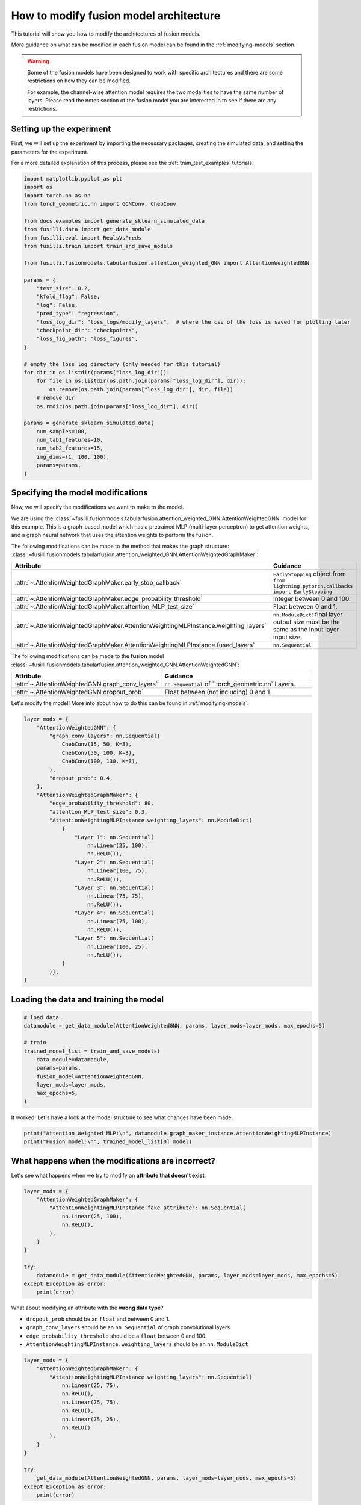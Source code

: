 
.. DO NOT EDIT.
.. THIS FILE WAS AUTOMATICALLY GENERATED BY SPHINX-GALLERY.
.. TO MAKE CHANGES, EDIT THE SOURCE PYTHON FILE:
.. "auto_examples/customising_behaviour/plot_modify_layer_sizes.py"
.. LINE NUMBERS ARE GIVEN BELOW.

.. only:: html

    .. note::
        :class: sphx-glr-download-link-note

        :ref:`Go to the end <sphx_glr_download_auto_examples_customising_behaviour_plot_modify_layer_sizes.py>`
        to download the full example code

.. rst-class:: sphx-glr-example-title

.. _sphx_glr_auto_examples_customising_behaviour_plot_modify_layer_sizes.py:


How to modify fusion model architecture
################################################

This tutorial will show you how to modify the architectures of fusion models.

More guidance on what can be modified in each fusion model can be found in the :ref:`modifying-models` section.

.. warning::

    Some of the fusion models have been designed to work with specific architectures and there are some restrictions on how they can be modified.

    For example, the channel-wise attention model requires the two modalities to have the same number of layers. Please read the notes section of the fusion model you are interested in to see if there are any restrictions.

.. GENERATED FROM PYTHON SOURCE LINES 18-25

Setting up the experiment
-------------------------

First, we will set up the experiment by importing the necessary packages, creating the simulated data, and setting the parameters for the experiment.

For a more detailed explanation of this process, please see the :ref:`train_test_examples` tutorials.


.. GENERATED FROM PYTHON SOURCE LINES 25-63

.. code-block:: Python


    import matplotlib.pyplot as plt
    import os
    import torch.nn as nn
    from torch_geometric.nn import GCNConv, ChebConv

    from docs.examples import generate_sklearn_simulated_data
    from fusilli.data import get_data_module
    from fusilli.eval import RealsVsPreds
    from fusilli.train import train_and_save_models

    from fusilli.fusionmodels.tabularfusion.attention_weighted_GNN import AttentionWeightedGNN

    params = {
        "test_size": 0.2,
        "kfold_flag": False,
        "log": False,
        "pred_type": "regression",
        "loss_log_dir": "loss_logs/modify_layers",  # where the csv of the loss is saved for plotting later
        "checkpoint_dir": "checkpoints",
        "loss_fig_path": "loss_figures",
    }

    # empty the loss log directory (only needed for this tutorial)
    for dir in os.listdir(params["loss_log_dir"]):
        for file in os.listdir(os.path.join(params["loss_log_dir"], dir)):
            os.remove(os.path.join(params["loss_log_dir"], dir, file))
        # remove dir
        os.rmdir(os.path.join(params["loss_log_dir"], dir))

    params = generate_sklearn_simulated_data(
        num_samples=100,
        num_tab1_features=10,
        num_tab2_features=15,
        img_dims=(1, 100, 100),
        params=params,
    )








.. GENERATED FROM PYTHON SOURCE LINES 64-109

Specifying the model modifications
----------------------------------

Now, we will specify the modifications we want to make to the model.

We are using the :class:`~fusilli.fusionmodels.tabularfusion.attention_weighted_GNN.AttentionWeightedGNN` model for this example.
This is a graph-based model which has a pretrained MLP (multi-layer perceptron) to get attention weights, and a graph neural network that uses the attention weights to perform the fusion.

The following modifications can be made to the method that makes the graph structure: :class:`~fusilli.fusionmodels.tabularfusion.attention_weighted_GNN.AttentionWeightedGraphMaker`:


.. list-table::
  :widths: 40 60
  :header-rows: 1
  :stub-columns: 0

  * - Attribute
    - Guidance
  * - :attr:`~.AttentionWeightedGraphMaker.early_stop_callback`
    - ``EarlyStopping`` object from ``from lightning.pytorch.callbacks import EarlyStopping``
  * - :attr:`~.AttentionWeightedGraphMaker.edge_probability_threshold`
    - Integer between 0 and 100.
  * - :attr:`~.AttentionWeightedGraphMaker.attention_MLP_test_size`
    - Float between 0 and 1.
  * - :attr:`~.AttentionWeightedGraphMaker.AttentionWeightingMLPInstance.weighting_layers`
    - ``nn.ModuleDict``: final layer output size must be the same as the input layer input size.
  * - :attr:`~.AttentionWeightedGraphMaker.AttentionWeightingMLPInstance.fused_layers`
    - ``nn.Sequential``


The following modifications can be made to the **fusion** model :class:`~fusilli.fusionmodels.tabularfusion.attention_weighted_GNN.AttentionWeightedGNN`:

.. list-table::
  :widths: 40 60
  :header-rows: 1
  :stub-columns: 0

  * - Attribute
    - Guidance
  * - :attr:`~.AttentionWeightedGNN.graph_conv_layers`
    - ``nn.Sequential`` of ``torch_geometric.nn` Layers.
  * - :attr:`~.AttentionWeightedGNN.dropout_prob`
    - Float between (not including) 0 and 1.

Let's modify the model! More info about how to do this can be found in :ref:`modifying-models`.

.. GENERATED FROM PYTHON SOURCE LINES 109-143

.. code-block:: Python


    layer_mods = {
        "AttentionWeightedGNN": {
            "graph_conv_layers": nn.Sequential(
                ChebConv(15, 50, K=3),
                ChebConv(50, 100, K=3),
                ChebConv(100, 130, K=3),
            ),
            "dropout_prob": 0.4,
        },
        "AttentionWeightedGraphMaker": {
            "edge_probability_threshold": 80,
            "attention_MLP_test_size": 0.3,
            "AttentionWeightingMLPInstance.weighting_layers": nn.ModuleDict(
                {
                    "Layer 1": nn.Sequential(
                        nn.Linear(25, 100),
                        nn.ReLU()),
                    "Layer 2": nn.Sequential(
                        nn.Linear(100, 75),
                        nn.ReLU()),
                    "Layer 3": nn.Sequential(
                        nn.Linear(75, 75),
                        nn.ReLU()),
                    "Layer 4": nn.Sequential(
                        nn.Linear(75, 100),
                        nn.ReLU()),
                    "Layer 5": nn.Sequential(
                        nn.Linear(100, 25),
                        nn.ReLU()),
                }
            )},
    }








.. GENERATED FROM PYTHON SOURCE LINES 144-146

Loading the data and training the model
---------------------------------------

.. GENERATED FROM PYTHON SOURCE LINES 146-160

.. code-block:: Python



    # load data
    datamodule = get_data_module(AttentionWeightedGNN, params, layer_mods=layer_mods, max_epochs=5)

    # train
    trained_model_list = train_and_save_models(
        data_module=datamodule,
        params=params,
        fusion_model=AttentionWeightedGNN,
        layer_mods=layer_mods,
        max_epochs=5,
    )





.. rst-class:: sphx-glr-script-out

 .. code-block:: none

    Changed edge_probability_threshold in AttentionWeightedGraphMaker
    Changed attention_MLP_test_size in AttentionWeightedGraphMaker
    Changed weighting_layers in AttentionWeightedGraphMaker
    Checked params in AttentionWeightedGraphMaker
    Reset fused layers in AttentionWeightedGraphMaker
    Checked params in AttentionWeightedGraphMaker
    Training: |          | 0/? [00:00<?, ?it/s]    Training:   0%|          | 0/3 [00:00<?, ?it/s]    Epoch 0:   0%|          | 0/3 [00:00<?, ?it/s]     Epoch 0:  33%|███▎      | 1/3 [00:00<00:00,  2.10it/s]    Epoch 0:  33%|███▎      | 1/3 [00:00<00:00,  2.09it/s]    Epoch 0:  67%|██████▋   | 2/3 [00:00<00:00,  4.03it/s]    Epoch 0:  67%|██████▋   | 2/3 [00:00<00:00,  4.03it/s]    Epoch 0: 100%|██████████| 3/3 [00:00<00:00,  3.17it/s]    Epoch 0: 100%|██████████| 3/3 [00:00<00:00,  3.17it/s]
    Validation: |          | 0/? [00:00<?, ?it/s]
    Validation:   0%|          | 0/1 [00:00<?, ?it/s]
    Validation DataLoader 0:   0%|          | 0/1 [00:00<?, ?it/s]
    Validation DataLoader 0: 100%|██████████| 1/1 [00:00<00:00, 19.90it/s]
                                                                              Epoch 0: 100%|██████████| 3/3 [00:00<00:00,  3.00it/s]    Epoch 0: 100%|██████████| 3/3 [00:00<00:00,  3.00it/s]    Epoch 0:   0%|          | 0/3 [00:00<?, ?it/s]            Epoch 1:   0%|          | 0/3 [00:00<?, ?it/s]    Epoch 1:  33%|███▎      | 1/3 [00:00<00:00, 98.86it/s]    Epoch 1:  33%|███▎      | 1/3 [00:00<00:00, 97.26it/s]    Epoch 1:  67%|██████▋   | 2/3 [00:00<00:00, 101.27it/s]    Epoch 1:  67%|██████▋   | 2/3 [00:00<00:00, 100.50it/s]    Epoch 1: 100%|██████████| 3/3 [00:00<00:00, 99.39it/s]     Epoch 1: 100%|██████████| 3/3 [00:00<00:00, 98.86it/s]
    Validation: |          | 0/? [00:00<?, ?it/s]
    Validation:   0%|          | 0/1 [00:00<?, ?it/s]
    Validation DataLoader 0:   0%|          | 0/1 [00:00<?, ?it/s]
    Validation DataLoader 0: 100%|██████████| 1/1 [00:00<00:00, 558.72it/s]
                                                                               Epoch 1: 100%|██████████| 3/3 [00:00<00:00, 87.28it/s]    Epoch 1: 100%|██████████| 3/3 [00:00<00:00, 86.81it/s]    Epoch 1:   0%|          | 0/3 [00:00<?, ?it/s]            Epoch 2:   0%|          | 0/3 [00:00<?, ?it/s]    Epoch 2:  33%|███▎      | 1/3 [00:00<00:00, 112.36it/s]    Epoch 2:  33%|███▎      | 1/3 [00:00<00:00, 110.53it/s]    Epoch 2:  67%|██████▋   | 2/3 [00:00<00:00, 110.07it/s]    Epoch 2:  67%|██████▋   | 2/3 [00:00<00:00, 109.10it/s]    Epoch 2: 100%|██████████| 3/3 [00:00<00:00, 108.77it/s]    Epoch 2: 100%|██████████| 3/3 [00:00<00:00, 108.08it/s]
    Validation: |          | 0/? [00:00<?, ?it/s]
    Validation:   0%|          | 0/1 [00:00<?, ?it/s]
    Validation DataLoader 0:   0%|          | 0/1 [00:00<?, ?it/s]
    Validation DataLoader 0: 100%|██████████| 1/1 [00:00<00:00, 717.47it/s]
                                                                               Epoch 2: 100%|██████████| 3/3 [00:00<00:00, 95.51it/s]     Epoch 2: 100%|██████████| 3/3 [00:00<00:00, 94.95it/s]    Epoch 2:   0%|          | 0/3 [00:00<?, ?it/s]            Epoch 3:   0%|          | 0/3 [00:00<?, ?it/s]    Epoch 3:  33%|███▎      | 1/3 [00:00<00:00, 108.44it/s]    Epoch 3:  33%|███▎      | 1/3 [00:00<00:00, 106.57it/s]    Epoch 3:  67%|██████▋   | 2/3 [00:00<00:00, 110.72it/s]    Epoch 3:  67%|██████▋   | 2/3 [00:00<00:00, 109.72it/s]    Epoch 3: 100%|██████████| 3/3 [00:00<00:00, 106.15it/s]    Epoch 3: 100%|██████████| 3/3 [00:00<00:00, 105.55it/s]
    Validation: |          | 0/? [00:00<?, ?it/s]
    Validation:   0%|          | 0/1 [00:00<?, ?it/s]
    Validation DataLoader 0:   0%|          | 0/1 [00:00<?, ?it/s]
    Validation DataLoader 0: 100%|██████████| 1/1 [00:00<00:00, 572.44it/s]
                                                                               Epoch 3: 100%|██████████| 3/3 [00:00<00:00, 91.83it/s]     Epoch 3: 100%|██████████| 3/3 [00:00<00:00, 91.26it/s]    Epoch 3:   0%|          | 0/3 [00:00<?, ?it/s]            Epoch 4:   0%|          | 0/3 [00:00<?, ?it/s]    Epoch 4:  33%|███▎      | 1/3 [00:00<00:00, 103.11it/s]    Epoch 4:  33%|███▎      | 1/3 [00:00<00:00, 101.40it/s]    Epoch 4:  67%|██████▋   | 2/3 [00:00<00:00, 100.52it/s]    Epoch 4:  67%|██████▋   | 2/3 [00:00<00:00, 99.69it/s]     Epoch 4: 100%|██████████| 3/3 [00:00<00:00, 99.79it/s]    Epoch 4: 100%|██████████| 3/3 [00:00<00:00, 99.25it/s]
    Validation: |          | 0/? [00:00<?, ?it/s]
    Validation:   0%|          | 0/1 [00:00<?, ?it/s]
    Validation DataLoader 0:   0%|          | 0/1 [00:00<?, ?it/s]
    Validation DataLoader 0: 100%|██████████| 1/1 [00:00<00:00, 585.88it/s]
                                                                               Epoch 4: 100%|██████████| 3/3 [00:00<00:00, 85.31it/s]    Epoch 4: 100%|██████████| 3/3 [00:00<00:00, 84.82it/s]    Epoch 4:   0%|          | 0/3 [00:00<?, ?it/s]            Epoch 5:   0%|          | 0/3 [00:00<?, ?it/s]    Epoch 5:  33%|███▎      | 1/3 [00:00<00:00, 94.43it/s]    Epoch 5:  33%|███▎      | 1/3 [00:00<00:00, 93.06it/s]    Epoch 5:  67%|██████▋   | 2/3 [00:00<00:00, 91.24it/s]    Epoch 5:  67%|██████▋   | 2/3 [00:00<00:00, 90.58it/s]    Epoch 5: 100%|██████████| 3/3 [00:00<00:00, 93.58it/s]    Epoch 5: 100%|██████████| 3/3 [00:00<00:00, 93.14it/s]
    Validation: |          | 0/? [00:00<?, ?it/s]
    Validation:   0%|          | 0/1 [00:00<?, ?it/s]
    Validation DataLoader 0:   0%|          | 0/1 [00:00<?, ?it/s]
    Validation DataLoader 0: 100%|██████████| 1/1 [00:00<00:00, 720.92it/s]
                                                                               Epoch 5: 100%|██████████| 3/3 [00:00<00:00, 83.84it/s]    Epoch 5: 100%|██████████| 3/3 [00:00<00:00, 83.38it/s]    Epoch 5:   0%|          | 0/3 [00:00<?, ?it/s]            Epoch 6:   0%|          | 0/3 [00:00<?, ?it/s]    Epoch 6:  33%|███▎      | 1/3 [00:00<00:00, 105.64it/s]    Epoch 6:  33%|███▎      | 1/3 [00:00<00:00, 104.31it/s]    Epoch 6:  67%|██████▋   | 2/3 [00:00<00:00, 104.76it/s]    Epoch 6:  67%|██████▋   | 2/3 [00:00<00:00, 104.14it/s]    Epoch 6: 100%|██████████| 3/3 [00:00<00:00, 102.82it/s]    Epoch 6: 100%|██████████| 3/3 [00:00<00:00, 102.26it/s]
    Validation: |          | 0/? [00:00<?, ?it/s]
    Validation:   0%|          | 0/1 [00:00<?, ?it/s]
    Validation DataLoader 0:   0%|          | 0/1 [00:00<?, ?it/s]
    Validation DataLoader 0: 100%|██████████| 1/1 [00:00<00:00, 583.11it/s]
                                                                               Epoch 6: 100%|██████████| 3/3 [00:00<00:00, 89.34it/s]     Epoch 6: 100%|██████████| 3/3 [00:00<00:00, 88.80it/s]    Epoch 6:   0%|          | 0/3 [00:00<?, ?it/s]            Epoch 7:   0%|          | 0/3 [00:00<?, ?it/s]    Epoch 7:  33%|███▎      | 1/3 [00:00<00:00, 94.55it/s]    Epoch 7:  33%|███▎      | 1/3 [00:00<00:00, 92.89it/s]    Epoch 7:  67%|██████▋   | 2/3 [00:00<00:00, 91.37it/s]    Epoch 7:  67%|██████▋   | 2/3 [00:00<00:00, 90.63it/s]    Epoch 7: 100%|██████████| 3/3 [00:00<00:00, 91.63it/s]    Epoch 7: 100%|██████████| 3/3 [00:00<00:00, 91.14it/s]
    Validation: |          | 0/? [00:00<?, ?it/s]
    Validation:   0%|          | 0/1 [00:00<?, ?it/s]
    Validation DataLoader 0:   0%|          | 0/1 [00:00<?, ?it/s]
    Validation DataLoader 0: 100%|██████████| 1/1 [00:00<00:00, 676.17it/s]
                                                                               Epoch 7: 100%|██████████| 3/3 [00:00<00:00, 81.71it/s]    Epoch 7: 100%|██████████| 3/3 [00:00<00:00, 81.31it/s]    Epoch 7:   0%|          | 0/3 [00:00<?, ?it/s]            Epoch 8:   0%|          | 0/3 [00:00<?, ?it/s]    Epoch 8:  33%|███▎      | 1/3 [00:00<00:00, 102.50it/s]    Epoch 8:  33%|███▎      | 1/3 [00:00<00:00, 100.82it/s]    Epoch 8:  67%|██████▋   | 2/3 [00:00<00:00, 105.58it/s]    Epoch 8:  67%|██████▋   | 2/3 [00:00<00:00, 104.76it/s]    Epoch 8: 100%|██████████| 3/3 [00:00<00:00, 106.77it/s]    Epoch 8: 100%|██████████| 3/3 [00:00<00:00, 106.20it/s]
    Validation: |          | 0/? [00:00<?, ?it/s]
    Validation:   0%|          | 0/1 [00:00<?, ?it/s]
    Validation DataLoader 0:   0%|          | 0/1 [00:00<?, ?it/s]
    Validation DataLoader 0: 100%|██████████| 1/1 [00:00<00:00, 737.52it/s]
                                                                               Epoch 8: 100%|██████████| 3/3 [00:00<00:00, 94.39it/s]     Epoch 8: 100%|██████████| 3/3 [00:00<00:00, 93.87it/s]    Epoch 8:   0%|          | 0/3 [00:00<?, ?it/s]            Epoch 9:   0%|          | 0/3 [00:00<?, ?it/s]    Epoch 9:  33%|███▎      | 1/3 [00:00<00:00, 96.11it/s]    Epoch 9:  33%|███▎      | 1/3 [00:00<00:00, 93.98it/s]    Epoch 9:  67%|██████▋   | 2/3 [00:00<00:00, 90.48it/s]    Epoch 9:  67%|██████▋   | 2/3 [00:00<00:00, 89.79it/s]    Epoch 9: 100%|██████████| 3/3 [00:00<00:00, 80.28it/s]    Epoch 9: 100%|██████████| 3/3 [00:00<00:00, 79.92it/s]
    Validation: |          | 0/? [00:00<?, ?it/s]
    Validation:   0%|          | 0/1 [00:00<?, ?it/s]
    Validation DataLoader 0:   0%|          | 0/1 [00:00<?, ?it/s]
    Validation DataLoader 0: 100%|██████████| 1/1 [00:00<00:00, 465.31it/s]
                                                                               Epoch 9: 100%|██████████| 3/3 [00:00<00:00, 70.79it/s]    Epoch 9: 100%|██████████| 3/3 [00:00<00:00, 70.26it/s]    Epoch 9:   0%|          | 0/3 [00:00<?, ?it/s]            Epoch 10:   0%|          | 0/3 [00:00<?, ?it/s]    Epoch 10:  33%|███▎      | 1/3 [00:00<00:00, 99.62it/s]    Epoch 10:  33%|███▎      | 1/3 [00:00<00:00, 98.00it/s]    Epoch 10:  67%|██████▋   | 2/3 [00:00<00:00, 98.37it/s]    Epoch 10:  67%|██████▋   | 2/3 [00:00<00:00, 97.63it/s]    Epoch 10: 100%|██████████| 3/3 [00:00<00:00, 96.54it/s]    Epoch 10: 100%|██████████| 3/3 [00:00<00:00, 96.00it/s]
    Validation: |          | 0/? [00:00<?, ?it/s]
    Validation:   0%|          | 0/1 [00:00<?, ?it/s]
    Validation DataLoader 0:   0%|          | 0/1 [00:00<?, ?it/s]
    Validation DataLoader 0: 100%|██████████| 1/1 [00:00<00:00, 685.46it/s]
                                                                               Epoch 10: 100%|██████████| 3/3 [00:00<00:00, 86.30it/s]    Epoch 10: 100%|██████████| 3/3 [00:00<00:00, 85.83it/s]    Epoch 10:   0%|          | 0/3 [00:00<?, ?it/s]            Epoch 11:   0%|          | 0/3 [00:00<?, ?it/s]    Epoch 11:  33%|███▎      | 1/3 [00:00<00:00, 110.80it/s]    Epoch 11:  33%|███▎      | 1/3 [00:00<00:00, 109.07it/s]    Epoch 11:  67%|██████▋   | 2/3 [00:00<00:00, 107.51it/s]    Epoch 11:  67%|██████▋   | 2/3 [00:00<00:00, 106.77it/s]    Epoch 11: 100%|██████████| 3/3 [00:00<00:00, 105.14it/s]    Epoch 11: 100%|██████████| 3/3 [00:00<00:00, 104.52it/s]
    Validation: |          | 0/? [00:00<?, ?it/s]
    Validation:   0%|          | 0/1 [00:00<?, ?it/s]
    Validation DataLoader 0:   0%|          | 0/1 [00:00<?, ?it/s]
    Validation DataLoader 0: 100%|██████████| 1/1 [00:00<00:00, 669.80it/s]
                                                                               Epoch 11: 100%|██████████| 3/3 [00:00<00:00, 92.34it/s]     Epoch 11: 100%|██████████| 3/3 [00:00<00:00, 91.82it/s]    Epoch 11:   0%|          | 0/3 [00:00<?, ?it/s]            Epoch 12:   0%|          | 0/3 [00:00<?, ?it/s]    Epoch 12:  33%|███▎      | 1/3 [00:00<00:00, 100.66it/s]    Epoch 12:  33%|███▎      | 1/3 [00:00<00:00, 98.58it/s]     Epoch 12:  67%|██████▋   | 2/3 [00:00<00:00, 96.46it/s]    Epoch 12:  67%|██████▋   | 2/3 [00:00<00:00, 95.73it/s]    Epoch 12: 100%|██████████| 3/3 [00:00<00:00, 100.30it/s]    Epoch 12: 100%|██████████| 3/3 [00:00<00:00, 99.80it/s] 
    Validation: |          | 0/? [00:00<?, ?it/s]
    Validation:   0%|          | 0/1 [00:00<?, ?it/s]
    Validation DataLoader 0:   0%|          | 0/1 [00:00<?, ?it/s]
    Validation DataLoader 0: 100%|██████████| 1/1 [00:00<00:00, 722.91it/s]
                                                                               Epoch 12: 100%|██████████| 3/3 [00:00<00:00, 89.18it/s]    Epoch 12: 100%|██████████| 3/3 [00:00<00:00, 88.68it/s]    Epoch 12:   0%|          | 0/3 [00:00<?, ?it/s]            Epoch 13:   0%|          | 0/3 [00:00<?, ?it/s]    Epoch 13:  33%|███▎      | 1/3 [00:00<00:00, 105.94it/s]    Epoch 13:  33%|███▎      | 1/3 [00:00<00:00, 104.13it/s]    Epoch 13:  67%|██████▋   | 2/3 [00:00<00:00, 106.01it/s]    Epoch 13:  67%|██████▋   | 2/3 [00:00<00:00, 104.97it/s]    Epoch 13: 100%|██████████| 3/3 [00:00<00:00, 97.22it/s]     Epoch 13: 100%|██████████| 3/3 [00:00<00:00, 96.64it/s]
    Validation: |          | 0/? [00:00<?, ?it/s]
    Validation:   0%|          | 0/1 [00:00<?, ?it/s]
    Validation DataLoader 0:   0%|          | 0/1 [00:00<?, ?it/s]
    Validation DataLoader 0: 100%|██████████| 1/1 [00:00<00:00, 497.01it/s]
                                                                               Epoch 13: 100%|██████████| 3/3 [00:00<00:00, 83.79it/s]    Epoch 13: 100%|██████████| 3/3 [00:00<00:00, 83.24it/s]    Epoch 13:   0%|          | 0/3 [00:00<?, ?it/s]            Epoch 14:   0%|          | 0/3 [00:00<?, ?it/s]    Epoch 14:  33%|███▎      | 1/3 [00:00<00:00, 88.01it/s]    Epoch 14:  33%|███▎      | 1/3 [00:00<00:00, 86.58it/s]    Epoch 14:  67%|██████▋   | 2/3 [00:00<00:00, 91.34it/s]    Epoch 14:  67%|██████▋   | 2/3 [00:00<00:00, 90.65it/s]    Epoch 14: 100%|██████████| 3/3 [00:00<00:00, 96.54it/s]    Epoch 14: 100%|██████████| 3/3 [00:00<00:00, 96.00it/s]
    Validation: |          | 0/? [00:00<?, ?it/s]
    Validation:   0%|          | 0/1 [00:00<?, ?it/s]
    Validation DataLoader 0:   0%|          | 0/1 [00:00<?, ?it/s]
    Validation DataLoader 0: 100%|██████████| 1/1 [00:00<00:00, 628.08it/s]
                                                                               Epoch 14: 100%|██████████| 3/3 [00:00<00:00, 85.14it/s]    Epoch 14: 100%|██████████| 3/3 [00:00<00:00, 84.66it/s]    Epoch 14:   0%|          | 0/3 [00:00<?, ?it/s]            Epoch 15:   0%|          | 0/3 [00:00<?, ?it/s]    Epoch 15:  33%|███▎      | 1/3 [00:00<00:00, 100.26it/s]    Epoch 15:  33%|███▎      | 1/3 [00:00<00:00, 98.59it/s]     Epoch 15:  67%|██████▋   | 2/3 [00:00<00:00, 102.86it/s]    Epoch 15:  67%|██████▋   | 2/3 [00:00<00:00, 102.01it/s]    Epoch 15: 100%|██████████| 3/3 [00:00<00:00, 103.55it/s]    Epoch 15: 100%|██████████| 3/3 [00:00<00:00, 103.03it/s]
    Validation: |          | 0/? [00:00<?, ?it/s]
    Validation:   0%|          | 0/1 [00:00<?, ?it/s]
    Validation DataLoader 0:   0%|          | 0/1 [00:00<?, ?it/s]
    Validation DataLoader 0: 100%|██████████| 1/1 [00:00<00:00, 719.43it/s]
                                                                               Epoch 15: 100%|██████████| 3/3 [00:00<00:00, 91.57it/s]     Epoch 15: 100%|██████████| 3/3 [00:00<00:00, 91.07it/s]    Epoch 15:   0%|          | 0/3 [00:00<?, ?it/s]            Epoch 16:   0%|          | 0/3 [00:00<?, ?it/s]    Epoch 16:  33%|███▎      | 1/3 [00:00<00:00, 106.51it/s]    Epoch 16:  33%|███▎      | 1/3 [00:00<00:00, 104.83it/s]    Epoch 16:  67%|██████▋   | 2/3 [00:00<00:00, 106.91it/s]    Epoch 16:  67%|██████▋   | 2/3 [00:00<00:00, 106.13it/s]    Epoch 16: 100%|██████████| 3/3 [00:00<00:00, 109.98it/s]    Epoch 16: 100%|██████████| 3/3 [00:00<00:00, 109.51it/s]
    Validation: |          | 0/? [00:00<?, ?it/s]
    Validation:   0%|          | 0/1 [00:00<?, ?it/s]
    Validation DataLoader 0:   0%|          | 0/1 [00:00<?, ?it/s]
    Validation DataLoader 0: 100%|██████████| 1/1 [00:00<00:00, 763.99it/s]
                                                                               Epoch 16: 100%|██████████| 3/3 [00:00<00:00, 97.99it/s]     Epoch 16: 100%|██████████| 3/3 [00:00<00:00, 97.44it/s]    Epoch 16:   0%|          | 0/3 [00:00<?, ?it/s]            Epoch 17:   0%|          | 0/3 [00:00<?, ?it/s]    Epoch 17:  33%|███▎      | 1/3 [00:00<00:00, 113.79it/s]    Epoch 17:  33%|███▎      | 1/3 [00:00<00:00, 112.11it/s]    Epoch 17:  67%|██████▋   | 2/3 [00:00<00:00, 112.53it/s]    Epoch 17:  67%|██████▋   | 2/3 [00:00<00:00, 111.63it/s]    Epoch 17: 100%|██████████| 3/3 [00:00<00:00, 108.76it/s]    Epoch 17: 100%|██████████| 3/3 [00:00<00:00, 108.18it/s]
    Validation: |          | 0/? [00:00<?, ?it/s]
    Validation:   0%|          | 0/1 [00:00<?, ?it/s]
    Validation DataLoader 0:   0%|          | 0/1 [00:00<?, ?it/s]
    Validation DataLoader 0: 100%|██████████| 1/1 [00:00<00:00, 749.65it/s]
                                                                               Epoch 17: 100%|██████████| 3/3 [00:00<00:00, 95.95it/s]     Epoch 17: 100%|██████████| 3/3 [00:00<00:00, 95.40it/s]    Epoch 17:   0%|          | 0/3 [00:00<?, ?it/s]            Epoch 18:   0%|          | 0/3 [00:00<?, ?it/s]    Epoch 18:  33%|███▎      | 1/3 [00:00<00:00, 118.06it/s]    Epoch 18:  33%|███▎      | 1/3 [00:00<00:00, 116.35it/s]    Epoch 18:  67%|██████▋   | 2/3 [00:00<00:00, 118.01it/s]    Epoch 18:  67%|██████▋   | 2/3 [00:00<00:00, 117.12it/s]    Epoch 18: 100%|██████████| 3/3 [00:00<00:00, 117.22it/s]    Epoch 18: 100%|██████████| 3/3 [00:00<00:00, 116.61it/s]
    Validation: |          | 0/? [00:00<?, ?it/s]
    Validation:   0%|          | 0/1 [00:00<?, ?it/s]
    Validation DataLoader 0:   0%|          | 0/1 [00:00<?, ?it/s]
    Validation DataLoader 0: 100%|██████████| 1/1 [00:00<00:00, 753.56it/s]
                                                                               Epoch 18: 100%|██████████| 3/3 [00:00<00:00, 102.51it/s]    Epoch 18: 100%|██████████| 3/3 [00:00<00:00, 101.89it/s]    Epoch 18:   0%|          | 0/3 [00:00<?, ?it/s]             Epoch 19:   0%|          | 0/3 [00:00<?, ?it/s]    Epoch 19:  33%|███▎      | 1/3 [00:00<00:00, 113.08it/s]    Epoch 19:  33%|███▎      | 1/3 [00:00<00:00, 111.40it/s]    Epoch 19:  67%|██████▋   | 2/3 [00:00<00:00, 113.88it/s]    Epoch 19:  67%|██████▋   | 2/3 [00:00<00:00, 112.91it/s]    Epoch 19: 100%|██████████| 3/3 [00:00<00:00, 110.91it/s]    Epoch 19: 100%|██████████| 3/3 [00:00<00:00, 110.29it/s]
    Validation: |          | 0/? [00:00<?, ?it/s]
    Validation:   0%|          | 0/1 [00:00<?, ?it/s]
    Validation DataLoader 0:   0%|          | 0/1 [00:00<?, ?it/s]
    Validation DataLoader 0: 100%|██████████| 1/1 [00:00<00:00, 739.21it/s]
                                                                               Epoch 19: 100%|██████████| 3/3 [00:00<00:00, 97.68it/s]     Epoch 19: 100%|██████████| 3/3 [00:00<00:00, 97.13it/s]    Epoch 19:   0%|          | 0/3 [00:00<?, ?it/s]            Epoch 20:   0%|          | 0/3 [00:00<?, ?it/s]    Epoch 20:  33%|███▎      | 1/3 [00:00<00:00, 112.03it/s]    Epoch 20:  33%|███▎      | 1/3 [00:00<00:00, 110.27it/s]    Epoch 20:  67%|██████▋   | 2/3 [00:00<00:00, 112.73it/s]    Epoch 20:  67%|██████▋   | 2/3 [00:00<00:00, 111.83it/s]    Epoch 20: 100%|██████████| 3/3 [00:00<00:00, 113.34it/s]    Epoch 20: 100%|██████████| 3/3 [00:00<00:00, 112.76it/s]
    Validation: |          | 0/? [00:00<?, ?it/s]
    Validation:   0%|          | 0/1 [00:00<?, ?it/s]
    Validation DataLoader 0:   0%|          | 0/1 [00:00<?, ?it/s]
    Validation DataLoader 0: 100%|██████████| 1/1 [00:00<00:00, 756.41it/s]
                                                                               Epoch 20: 100%|██████████| 3/3 [00:00<00:00, 99.80it/s]     Epoch 20: 100%|██████████| 3/3 [00:00<00:00, 99.22it/s]    Epoch 20:   0%|          | 0/3 [00:00<?, ?it/s]            Epoch 21:   0%|          | 0/3 [00:00<?, ?it/s]    Epoch 21:  33%|███▎      | 1/3 [00:00<00:00, 112.90it/s]    Epoch 21:  33%|███▎      | 1/3 [00:00<00:00, 110.85it/s]    Epoch 21:  67%|██████▋   | 2/3 [00:00<00:00, 109.24it/s]    Epoch 21:  67%|██████▋   | 2/3 [00:00<00:00, 108.28it/s]    Epoch 21: 100%|██████████| 3/3 [00:00<00:00, 109.41it/s]    Epoch 21: 100%|██████████| 3/3 [00:00<00:00, 108.85it/s]
    Validation: |          | 0/? [00:00<?, ?it/s]
    Validation:   0%|          | 0/1 [00:00<?, ?it/s]
    Validation DataLoader 0:   0%|          | 0/1 [00:00<?, ?it/s]
    Validation DataLoader 0: 100%|██████████| 1/1 [00:00<00:00, 760.39it/s]
                                                                               Epoch 21: 100%|██████████| 3/3 [00:00<00:00, 96.78it/s]     Epoch 21: 100%|██████████| 3/3 [00:00<00:00, 96.24it/s]    Epoch 21:   0%|          | 0/3 [00:00<?, ?it/s]            Epoch 22:   0%|          | 0/3 [00:00<?, ?it/s]    Epoch 22:  33%|███▎      | 1/3 [00:00<00:00, 114.25it/s]    Epoch 22:  33%|███▎      | 1/3 [00:00<00:00, 112.35it/s]    Epoch 22:  67%|██████▋   | 2/3 [00:00<00:00, 108.37it/s]    Epoch 22:  67%|██████▋   | 2/3 [00:00<00:00, 107.25it/s]    Epoch 22: 100%|██████████| 3/3 [00:00<00:00, 106.16it/s]    Epoch 22: 100%|██████████| 3/3 [00:00<00:00, 105.59it/s]
    Validation: |          | 0/? [00:00<?, ?it/s]
    Validation:   0%|          | 0/1 [00:00<?, ?it/s]
    Validation DataLoader 0:   0%|          | 0/1 [00:00<?, ?it/s]
    Validation DataLoader 0: 100%|██████████| 1/1 [00:00<00:00, 603.06it/s]
                                                                               Epoch 22: 100%|██████████| 3/3 [00:00<00:00, 93.18it/s]     Epoch 22: 100%|██████████| 3/3 [00:00<00:00, 92.58it/s]    Epoch 22:   0%|          | 0/3 [00:00<?, ?it/s]            Epoch 23:   0%|          | 0/3 [00:00<?, ?it/s]    Epoch 23:  33%|███▎      | 1/3 [00:00<00:00, 102.87it/s]    Epoch 23:  33%|███▎      | 1/3 [00:00<00:00, 101.17it/s]    Epoch 23:  67%|██████▋   | 2/3 [00:00<00:00, 103.99it/s]    Epoch 23:  67%|██████▋   | 2/3 [00:00<00:00, 103.35it/s]    Epoch 23: 100%|██████████| 3/3 [00:00<00:00, 100.31it/s]    Epoch 23: 100%|██████████| 3/3 [00:00<00:00, 99.76it/s] 
    Validation: |          | 0/? [00:00<?, ?it/s]
    Validation:   0%|          | 0/1 [00:00<?, ?it/s]
    Validation DataLoader 0:   0%|          | 0/1 [00:00<?, ?it/s]
    Validation DataLoader 0: 100%|██████████| 1/1 [00:00<00:00, 574.33it/s]
                                                                               Epoch 23: 100%|██████████| 3/3 [00:00<00:00, 87.60it/s]    Epoch 23: 100%|██████████| 3/3 [00:00<00:00, 87.06it/s]    Epoch 23:   0%|          | 0/3 [00:00<?, ?it/s]            Epoch 24:   0%|          | 0/3 [00:00<?, ?it/s]    Epoch 24:  33%|███▎      | 1/3 [00:00<00:00, 106.60it/s]    Epoch 24:  33%|███▎      | 1/3 [00:00<00:00, 105.02it/s]    Epoch 24:  67%|██████▋   | 2/3 [00:00<00:00, 99.25it/s]     Epoch 24:  67%|██████▋   | 2/3 [00:00<00:00, 98.37it/s]    Epoch 24: 100%|██████████| 3/3 [00:00<00:00, 101.22it/s]    Epoch 24: 100%|██████████| 3/3 [00:00<00:00, 100.68it/s]
    Validation: |          | 0/? [00:00<?, ?it/s]
    Validation:   0%|          | 0/1 [00:00<?, ?it/s]
    Validation DataLoader 0:   0%|          | 0/1 [00:00<?, ?it/s]
    Validation DataLoader 0: 100%|██████████| 1/1 [00:00<00:00, 712.35it/s]
                                                                               Epoch 24: 100%|██████████| 3/3 [00:00<00:00, 89.72it/s]     Epoch 24: 100%|██████████| 3/3 [00:00<00:00, 89.24it/s]    Epoch 24:   0%|          | 0/3 [00:00<?, ?it/s]            Epoch 25:   0%|          | 0/3 [00:00<?, ?it/s]    Epoch 25:  33%|███▎      | 1/3 [00:00<00:00, 109.57it/s]    Epoch 25:  33%|███▎      | 1/3 [00:00<00:00, 107.80it/s]    Epoch 25:  67%|██████▋   | 2/3 [00:00<00:00, 109.09it/s]    Epoch 25:  67%|██████▋   | 2/3 [00:00<00:00, 108.26it/s]    Epoch 25: 100%|██████████| 3/3 [00:00<00:00, 110.71it/s]    Epoch 25: 100%|██████████| 3/3 [00:00<00:00, 110.16it/s]
    Validation: |          | 0/? [00:00<?, ?it/s]
    Validation:   0%|          | 0/1 [00:00<?, ?it/s]
    Validation DataLoader 0:   0%|          | 0/1 [00:00<?, ?it/s]
    Validation DataLoader 0: 100%|██████████| 1/1 [00:00<00:00, 747.25it/s]
                                                                               Epoch 25: 100%|██████████| 3/3 [00:00<00:00, 97.62it/s]     Epoch 25: 100%|██████████| 3/3 [00:00<00:00, 97.07it/s]    Epoch 25:   0%|          | 0/3 [00:00<?, ?it/s]            Epoch 26:   0%|          | 0/3 [00:00<?, ?it/s]    Epoch 26:  33%|███▎      | 1/3 [00:00<00:00, 108.93it/s]    Epoch 26:  33%|███▎      | 1/3 [00:00<00:00, 106.94it/s]    Epoch 26:  67%|██████▋   | 2/3 [00:00<00:00, 105.52it/s]    Epoch 26:  67%|██████▋   | 2/3 [00:00<00:00, 104.64it/s]    Epoch 26: 100%|██████████| 3/3 [00:00<00:00, 106.68it/s]    Epoch 26: 100%|██████████| 3/3 [00:00<00:00, 106.21it/s]
    Validation: |          | 0/? [00:00<?, ?it/s]
    Validation:   0%|          | 0/1 [00:00<?, ?it/s]
    Validation DataLoader 0:   0%|          | 0/1 [00:00<?, ?it/s]
    Validation DataLoader 0: 100%|██████████| 1/1 [00:00<00:00, 754.24it/s]
                                                                               Epoch 26: 100%|██████████| 3/3 [00:00<00:00, 94.86it/s]     Epoch 26: 100%|██████████| 3/3 [00:00<00:00, 94.35it/s]    Epoch 26:   0%|          | 0/3 [00:00<?, ?it/s]            Epoch 27:   0%|          | 0/3 [00:00<?, ?it/s]    Epoch 27:  33%|███▎      | 1/3 [00:00<00:00, 120.06it/s]    Epoch 27:  33%|███▎      | 1/3 [00:00<00:00, 118.27it/s]    Epoch 27:  67%|██████▋   | 2/3 [00:00<00:00, 120.82it/s]    Epoch 27:  67%|██████▋   | 2/3 [00:00<00:00, 119.98it/s]    Epoch 27: 100%|██████████| 3/3 [00:00<00:00, 120.85it/s]    Epoch 27: 100%|██████████| 3/3 [00:00<00:00, 120.32it/s]
    Validation: |          | 0/? [00:00<?, ?it/s]
    Validation:   0%|          | 0/1 [00:00<?, ?it/s]
    Validation DataLoader 0:   0%|          | 0/1 [00:00<?, ?it/s]
    Validation DataLoader 0: 100%|██████████| 1/1 [00:00<00:00, 773.43it/s]
                                                                               Epoch 27: 100%|██████████| 3/3 [00:00<00:00, 106.95it/s]    Epoch 27: 100%|██████████| 3/3 [00:00<00:00, 106.29it/s]    Epoch 27:   0%|          | 0/3 [00:00<?, ?it/s]             Epoch 28:   0%|          | 0/3 [00:00<?, ?it/s]    Epoch 28:  33%|███▎      | 1/3 [00:00<00:00, 119.60it/s]    Epoch 28:  33%|███▎      | 1/3 [00:00<00:00, 117.55it/s]    Epoch 28:  67%|██████▋   | 2/3 [00:00<00:00, 116.51it/s]    Epoch 28:  67%|██████▋   | 2/3 [00:00<00:00, 115.70it/s]    Epoch 28: 100%|██████████| 3/3 [00:00<00:00, 117.38it/s]    Epoch 28: 100%|██████████| 3/3 [00:00<00:00, 116.88it/s]
    Validation: |          | 0/? [00:00<?, ?it/s]
    Validation:   0%|          | 0/1 [00:00<?, ?it/s]
    Validation DataLoader 0:   0%|          | 0/1 [00:00<?, ?it/s]
    Validation DataLoader 0: 100%|██████████| 1/1 [00:00<00:00, 677.48it/s]
                                                                               Epoch 28: 100%|██████████| 3/3 [00:00<00:00, 103.29it/s]    Epoch 28: 100%|██████████| 3/3 [00:00<00:00, 102.62it/s]    Epoch 28:   0%|          | 0/3 [00:00<?, ?it/s]             Epoch 29:   0%|          | 0/3 [00:00<?, ?it/s]    Epoch 29:  33%|███▎      | 1/3 [00:00<00:00, 116.86it/s]    Epoch 29:  33%|███▎      | 1/3 [00:00<00:00, 115.07it/s]    Epoch 29:  67%|██████▋   | 2/3 [00:00<00:00, 115.40it/s]    Epoch 29:  67%|██████▋   | 2/3 [00:00<00:00, 114.49it/s]    Epoch 29: 100%|██████████| 3/3 [00:00<00:00, 114.13it/s]    Epoch 29: 100%|██████████| 3/3 [00:00<00:00, 113.37it/s]
    Validation: |          | 0/? [00:00<?, ?it/s]
    Validation:   0%|          | 0/1 [00:00<?, ?it/s]
    Validation DataLoader 0:   0%|          | 0/1 [00:00<?, ?it/s]
    Validation DataLoader 0: 100%|██████████| 1/1 [00:00<00:00, 739.74it/s]
                                                                               Epoch 29: 100%|██████████| 3/3 [00:00<00:00, 99.74it/s]     Epoch 29: 100%|██████████| 3/3 [00:00<00:00, 99.10it/s]    Epoch 29:   0%|          | 0/3 [00:00<?, ?it/s]            Epoch 30:   0%|          | 0/3 [00:00<?, ?it/s]    Epoch 30:  33%|███▎      | 1/3 [00:00<00:00, 112.64it/s]    Epoch 30:  33%|███▎      | 1/3 [00:00<00:00, 110.96it/s]    Epoch 30:  67%|██████▋   | 2/3 [00:00<00:00, 112.36it/s]    Epoch 30:  67%|██████▋   | 2/3 [00:00<00:00, 111.47it/s]    Epoch 30: 100%|██████████| 3/3 [00:00<00:00, 113.32it/s]    Epoch 30: 100%|██████████| 3/3 [00:00<00:00, 112.72it/s]
    Validation: |          | 0/? [00:00<?, ?it/s]
    Validation:   0%|          | 0/1 [00:00<?, ?it/s]
    Validation DataLoader 0:   0%|          | 0/1 [00:00<?, ?it/s]
    Validation DataLoader 0: 100%|██████████| 1/1 [00:00<00:00, 759.98it/s]
                                                                               Epoch 30: 100%|██████████| 3/3 [00:00<00:00, 99.24it/s]     Epoch 30: 100%|██████████| 3/3 [00:00<00:00, 98.67it/s]    Epoch 30:   0%|          | 0/3 [00:00<?, ?it/s]            Epoch 31:   0%|          | 0/3 [00:00<?, ?it/s]    Epoch 31:  33%|███▎      | 1/3 [00:00<00:00, 114.00it/s]    Epoch 31:  33%|███▎      | 1/3 [00:00<00:00, 112.49it/s]    Epoch 31:  67%|██████▋   | 2/3 [00:00<00:00, 113.37it/s]    Epoch 31:  67%|██████▋   | 2/3 [00:00<00:00, 112.56it/s]    Epoch 31: 100%|██████████| 3/3 [00:00<00:00, 111.25it/s]    Epoch 31: 100%|██████████| 3/3 [00:00<00:00, 110.67it/s]
    Validation: |          | 0/? [00:00<?, ?it/s]
    Validation:   0%|          | 0/1 [00:00<?, ?it/s]
    Validation DataLoader 0:   0%|          | 0/1 [00:00<?, ?it/s]
    Validation DataLoader 0: 100%|██████████| 1/1 [00:00<00:00, 762.88it/s]
                                                                               Epoch 31: 100%|██████████| 3/3 [00:00<00:00, 97.87it/s]     Epoch 31: 100%|██████████| 3/3 [00:00<00:00, 97.33it/s]    Epoch 31:   0%|          | 0/3 [00:00<?, ?it/s]            Epoch 32:   0%|          | 0/3 [00:00<?, ?it/s]    Epoch 32:  33%|███▎      | 1/3 [00:00<00:00, 122.01it/s]    Epoch 32:  33%|███▎      | 1/3 [00:00<00:00, 120.35it/s]    Epoch 32:  67%|██████▋   | 2/3 [00:00<00:00, 120.74it/s]    Epoch 32:  67%|██████▋   | 2/3 [00:00<00:00, 119.91it/s]    Epoch 32: 100%|██████████| 3/3 [00:00<00:00, 117.07it/s]    Epoch 32: 100%|██████████| 3/3 [00:00<00:00, 116.35it/s]
    Validation: |          | 0/? [00:00<?, ?it/s]
    Validation:   0%|          | 0/1 [00:00<?, ?it/s]
    Validation DataLoader 0:   0%|          | 0/1 [00:00<?, ?it/s]
    Validation DataLoader 0: 100%|██████████| 1/1 [00:00<00:00, 663.55it/s]
                                                                               Epoch 32: 100%|██████████| 3/3 [00:00<00:00, 101.94it/s]    Epoch 32: 100%|██████████| 3/3 [00:00<00:00, 101.24it/s]    Epoch 32:   0%|          | 0/3 [00:00<?, ?it/s]             Epoch 33:   0%|          | 0/3 [00:00<?, ?it/s]    Epoch 33:  33%|███▎      | 1/3 [00:00<00:00, 102.09it/s]    Epoch 33:  33%|███▎      | 1/3 [00:00<00:00, 100.59it/s]    Epoch 33:  67%|██████▋   | 2/3 [00:00<00:00, 104.94it/s]    Epoch 33:  67%|██████▋   | 2/3 [00:00<00:00, 104.18it/s]    Epoch 33: 100%|██████████| 3/3 [00:00<00:00, 107.09it/s]    Epoch 33: 100%|██████████| 3/3 [00:00<00:00, 106.54it/s]
    Validation: |          | 0/? [00:00<?, ?it/s]
    Validation:   0%|          | 0/1 [00:00<?, ?it/s]
    Validation DataLoader 0:   0%|          | 0/1 [00:00<?, ?it/s]
    Validation DataLoader 0: 100%|██████████| 1/1 [00:00<00:00, 751.40it/s]
                                                                               Epoch 33: 100%|██████████| 3/3 [00:00<00:00, 94.80it/s]     Epoch 33: 100%|██████████| 3/3 [00:00<00:00, 94.29it/s]    Epoch 33:   0%|          | 0/3 [00:00<?, ?it/s]            Epoch 34:   0%|          | 0/3 [00:00<?, ?it/s]    Epoch 34:  33%|███▎      | 1/3 [00:00<00:00, 113.99it/s]    Epoch 34:  33%|███▎      | 1/3 [00:00<00:00, 112.27it/s]    Epoch 34:  67%|██████▋   | 2/3 [00:00<00:00, 114.60it/s]    Epoch 34:  67%|██████▋   | 2/3 [00:00<00:00, 113.69it/s]    Epoch 34: 100%|██████████| 3/3 [00:00<00:00, 108.98it/s]    Epoch 34: 100%|██████████| 3/3 [00:00<00:00, 108.27it/s]
    Validation: |          | 0/? [00:00<?, ?it/s]
    Validation:   0%|          | 0/1 [00:00<?, ?it/s]
    Validation DataLoader 0:   0%|          | 0/1 [00:00<?, ?it/s]
    Validation DataLoader 0: 100%|██████████| 1/1 [00:00<00:00, 681.11it/s]
                                                                               Epoch 34: 100%|██████████| 3/3 [00:00<00:00, 96.09it/s]     Epoch 34: 100%|██████████| 3/3 [00:00<00:00, 95.54it/s]    Epoch 34:   0%|          | 0/3 [00:00<?, ?it/s]            Epoch 35:   0%|          | 0/3 [00:00<?, ?it/s]    Epoch 35:  33%|███▎      | 1/3 [00:00<00:00, 97.07it/s]    Epoch 35:  33%|███▎      | 1/3 [00:00<00:00, 95.63it/s]    Epoch 35:  67%|██████▋   | 2/3 [00:00<00:00, 102.44it/s]    Epoch 35:  67%|██████▋   | 2/3 [00:00<00:00, 101.63it/s]    Epoch 35: 100%|██████████| 3/3 [00:00<00:00, 103.89it/s]    Epoch 35: 100%|██████████| 3/3 [00:00<00:00, 103.31it/s]
    Validation: |          | 0/? [00:00<?, ?it/s]
    Validation:   0%|          | 0/1 [00:00<?, ?it/s]
    Validation DataLoader 0:   0%|          | 0/1 [00:00<?, ?it/s]
    Validation DataLoader 0: 100%|██████████| 1/1 [00:00<00:00, 652.71it/s]
                                                                               Epoch 35: 100%|██████████| 3/3 [00:00<00:00, 91.08it/s]     Epoch 35: 100%|██████████| 3/3 [00:00<00:00, 90.53it/s]    Epoch 35:   0%|          | 0/3 [00:00<?, ?it/s]            Epoch 36:   0%|          | 0/3 [00:00<?, ?it/s]    Epoch 36:  33%|███▎      | 1/3 [00:00<00:00, 101.64it/s]    Epoch 36:  33%|███▎      | 1/3 [00:00<00:00, 100.01it/s]    Epoch 36:  67%|██████▋   | 2/3 [00:00<00:00, 104.25it/s]    Epoch 36:  67%|██████▋   | 2/3 [00:00<00:00, 103.42it/s]    Epoch 36: 100%|██████████| 3/3 [00:00<00:00, 103.97it/s]    Epoch 36: 100%|██████████| 3/3 [00:00<00:00, 103.43it/s]
    Validation: |          | 0/? [00:00<?, ?it/s]
    Validation:   0%|          | 0/1 [00:00<?, ?it/s]
    Validation DataLoader 0:   0%|          | 0/1 [00:00<?, ?it/s]
    Validation DataLoader 0: 100%|██████████| 1/1 [00:00<00:00, 599.61it/s]
                                                                               Epoch 36: 100%|██████████| 3/3 [00:00<00:00, 91.11it/s]     Epoch 36: 100%|██████████| 3/3 [00:00<00:00, 90.43it/s]    Epoch 36:   0%|          | 0/3 [00:00<?, ?it/s]            Epoch 37:   0%|          | 0/3 [00:00<?, ?it/s]    Epoch 37:  33%|███▎      | 1/3 [00:00<00:00, 103.88it/s]    Epoch 37:  33%|███▎      | 1/3 [00:00<00:00, 102.22it/s]    Epoch 37:  67%|██████▋   | 2/3 [00:00<00:00, 101.73it/s]    Epoch 37:  67%|██████▋   | 2/3 [00:00<00:00, 100.91it/s]    Epoch 37: 100%|██████████| 3/3 [00:00<00:00, 102.92it/s]    Epoch 37: 100%|██████████| 3/3 [00:00<00:00, 102.47it/s]
    Validation: |          | 0/? [00:00<?, ?it/s]
    Validation:   0%|          | 0/1 [00:00<?, ?it/s]
    Validation DataLoader 0:   0%|          | 0/1 [00:00<?, ?it/s]
    Validation DataLoader 0: 100%|██████████| 1/1 [00:00<00:00, 634.54it/s]
                                                                               Epoch 37: 100%|██████████| 3/3 [00:00<00:00, 89.94it/s]     Epoch 37: 100%|██████████| 3/3 [00:00<00:00, 89.34it/s]    Epoch 37:   0%|          | 0/3 [00:00<?, ?it/s]            Epoch 38:   0%|          | 0/3 [00:00<?, ?it/s]    Epoch 38:  33%|███▎      | 1/3 [00:00<00:00, 102.16it/s]    Epoch 38:  33%|███▎      | 1/3 [00:00<00:00, 100.44it/s]    Epoch 38:  67%|██████▋   | 2/3 [00:00<00:00, 103.79it/s]    Epoch 38:  67%|██████▋   | 2/3 [00:00<00:00, 102.99it/s]    Epoch 38: 100%|██████████| 3/3 [00:00<00:00, 102.99it/s]    Epoch 38: 100%|██████████| 3/3 [00:00<00:00, 102.45it/s]
    Validation: |          | 0/? [00:00<?, ?it/s]
    Validation:   0%|          | 0/1 [00:00<?, ?it/s]
    Validation DataLoader 0:   0%|          | 0/1 [00:00<?, ?it/s]
    Validation DataLoader 0: 100%|██████████| 1/1 [00:00<00:00, 725.66it/s]
                                                                               Epoch 38: 100%|██████████| 3/3 [00:00<00:00, 91.28it/s]     Epoch 38: 100%|██████████| 3/3 [00:00<00:00, 90.81it/s]    Epoch 38:   0%|          | 0/3 [00:00<?, ?it/s]            Epoch 39:   0%|          | 0/3 [00:00<?, ?it/s]    Epoch 39:  33%|███▎      | 1/3 [00:00<00:00, 114.85it/s]    Epoch 39:  33%|███▎      | 1/3 [00:00<00:00, 113.19it/s]    Epoch 39:  67%|██████▋   | 2/3 [00:00<00:00, 109.00it/s]    Epoch 39:  67%|██████▋   | 2/3 [00:00<00:00, 108.21it/s]    Epoch 39: 100%|██████████| 3/3 [00:00<00:00, 108.07it/s]    Epoch 39: 100%|██████████| 3/3 [00:00<00:00, 107.62it/s]
    Validation: |          | 0/? [00:00<?, ?it/s]
    Validation:   0%|          | 0/1 [00:00<?, ?it/s]
    Validation DataLoader 0:   0%|          | 0/1 [00:00<?, ?it/s]
    Validation DataLoader 0: 100%|██████████| 1/1 [00:00<00:00, 772.72it/s]
                                                                               Epoch 39: 100%|██████████| 3/3 [00:00<00:00, 95.73it/s]     Epoch 39: 100%|██████████| 3/3 [00:00<00:00, 95.20it/s]    Epoch 39:   0%|          | 0/3 [00:00<?, ?it/s]            Epoch 40:   0%|          | 0/3 [00:00<?, ?it/s]    Epoch 40:  33%|███▎      | 1/3 [00:00<00:00, 118.16it/s]    Epoch 40:  33%|███▎      | 1/3 [00:00<00:00, 116.48it/s]    Epoch 40:  67%|██████▋   | 2/3 [00:00<00:00, 119.20it/s]    Epoch 40:  67%|██████▋   | 2/3 [00:00<00:00, 118.37it/s]    Epoch 40: 100%|██████████| 3/3 [00:00<00:00, 115.30it/s]    Epoch 40: 100%|██████████| 3/3 [00:00<00:00, 114.41it/s]
    Validation: |          | 0/? [00:00<?, ?it/s]
    Validation:   0%|          | 0/1 [00:00<?, ?it/s]
    Validation DataLoader 0:   0%|          | 0/1 [00:00<?, ?it/s]
    Validation DataLoader 0: 100%|██████████| 1/1 [00:00<00:00, 694.08it/s]
                                                                               Epoch 40: 100%|██████████| 3/3 [00:00<00:00, 100.01it/s]    Epoch 40: 100%|██████████| 3/3 [00:00<00:00, 99.39it/s]     Epoch 40:   0%|          | 0/3 [00:00<?, ?it/s]            Epoch 41:   0%|          | 0/3 [00:00<?, ?it/s]    Epoch 41:  33%|███▎      | 1/3 [00:00<00:00, 103.78it/s]    Epoch 41:  33%|███▎      | 1/3 [00:00<00:00, 102.16it/s]    Epoch 41:  67%|██████▋   | 2/3 [00:00<00:00, 73.26it/s]     Epoch 41:  67%|██████▋   | 2/3 [00:00<00:00, 72.80it/s]    Epoch 41: 100%|██████████| 3/3 [00:00<00:00, 80.32it/s]    Epoch 41: 100%|██████████| 3/3 [00:00<00:00, 80.01it/s]
    Validation: |          | 0/? [00:00<?, ?it/s]
    Validation:   0%|          | 0/1 [00:00<?, ?it/s]
    Validation DataLoader 0:   0%|          | 0/1 [00:00<?, ?it/s]
    Validation DataLoader 0: 100%|██████████| 1/1 [00:00<00:00, 564.89it/s]
                                                                               Epoch 41: 100%|██████████| 3/3 [00:00<00:00, 72.04it/s]    Epoch 41: 100%|██████████| 3/3 [00:00<00:00, 71.70it/s]    Epoch 41:   0%|          | 0/3 [00:00<?, ?it/s]            Epoch 42:   0%|          | 0/3 [00:00<?, ?it/s]    Epoch 42:  33%|███▎      | 1/3 [00:00<00:00, 98.97it/s]    Epoch 42:  33%|███▎      | 1/3 [00:00<00:00, 97.27it/s]    Epoch 42:  67%|██████▋   | 2/3 [00:00<00:00, 99.83it/s]    Epoch 42:  67%|██████▋   | 2/3 [00:00<00:00, 99.10it/s]    Epoch 42: 100%|██████████| 3/3 [00:00<00:00, 103.30it/s]    Epoch 42: 100%|██████████| 3/3 [00:00<00:00, 102.84it/s]
    Validation: |          | 0/? [00:00<?, ?it/s]
    Validation:   0%|          | 0/1 [00:00<?, ?it/s]
    Validation DataLoader 0:   0%|          | 0/1 [00:00<?, ?it/s]
    Validation DataLoader 0: 100%|██████████| 1/1 [00:00<00:00, 640.25it/s]
                                                                               Epoch 42: 100%|██████████| 3/3 [00:00<00:00, 90.79it/s]     Epoch 42: 100%|██████████| 3/3 [00:00<00:00, 90.29it/s]    Epoch 42:   0%|          | 0/3 [00:00<?, ?it/s]            Epoch 43:   0%|          | 0/3 [00:00<?, ?it/s]    Epoch 43:  33%|███▎      | 1/3 [00:00<00:00, 104.08it/s]    Epoch 43:  33%|███▎      | 1/3 [00:00<00:00, 102.68it/s]    Epoch 43:  67%|██████▋   | 2/3 [00:00<00:00, 99.36it/s]     Epoch 43:  67%|██████▋   | 2/3 [00:00<00:00, 98.58it/s]    Epoch 43: 100%|██████████| 3/3 [00:00<00:00, 102.96it/s]    Epoch 43: 100%|██████████| 3/3 [00:00<00:00, 102.44it/s]
    Validation: |          | 0/? [00:00<?, ?it/s]
    Validation:   0%|          | 0/1 [00:00<?, ?it/s]
    Validation DataLoader 0:   0%|          | 0/1 [00:00<?, ?it/s]
    Validation DataLoader 0: 100%|██████████| 1/1 [00:00<00:00, 671.09it/s]
                                                                               Epoch 43: 100%|██████████| 3/3 [00:00<00:00, 90.67it/s]     Epoch 43: 100%|██████████| 3/3 [00:00<00:00, 90.16it/s]    Epoch 43:   0%|          | 0/3 [00:00<?, ?it/s]            Epoch 44:   0%|          | 0/3 [00:00<?, ?it/s]    Epoch 44:  33%|███▎      | 1/3 [00:00<00:00, 112.90it/s]    Epoch 44:  33%|███▎      | 1/3 [00:00<00:00, 111.15it/s]    Epoch 44:  67%|██████▋   | 2/3 [00:00<00:00, 112.50it/s]    Epoch 44:  67%|██████▋   | 2/3 [00:00<00:00, 111.60it/s]    Epoch 44: 100%|██████████| 3/3 [00:00<00:00, 109.43it/s]    Epoch 44: 100%|██████████| 3/3 [00:00<00:00, 108.92it/s]
    Validation: |          | 0/? [00:00<?, ?it/s]
    Validation:   0%|          | 0/1 [00:00<?, ?it/s]
    Validation DataLoader 0:   0%|          | 0/1 [00:00<?, ?it/s]
    Validation DataLoader 0: 100%|██████████| 1/1 [00:00<00:00, 715.75it/s]
                                                                               Epoch 44: 100%|██████████| 3/3 [00:00<00:00, 96.18it/s]     Epoch 44: 100%|██████████| 3/3 [00:00<00:00, 95.60it/s]    Epoch 44:   0%|          | 0/3 [00:00<?, ?it/s]            Epoch 45:   0%|          | 0/3 [00:00<?, ?it/s]    Epoch 45:  33%|███▎      | 1/3 [00:00<00:00, 112.37it/s]    Epoch 45:  33%|███▎      | 1/3 [00:00<00:00, 110.55it/s]    Epoch 45:  67%|██████▋   | 2/3 [00:00<00:00, 111.95it/s]    Epoch 45:  67%|██████▋   | 2/3 [00:00<00:00, 111.06it/s]    Epoch 45: 100%|██████████| 3/3 [00:00<00:00, 112.74it/s]    Epoch 45: 100%|██████████| 3/3 [00:00<00:00, 112.18it/s]
    Validation: |          | 0/? [00:00<?, ?it/s]
    Validation:   0%|          | 0/1 [00:00<?, ?it/s]
    Validation DataLoader 0:   0%|          | 0/1 [00:00<?, ?it/s]
    Validation DataLoader 0: 100%|██████████| 1/1 [00:00<00:00, 748.98it/s]
                                                                               Epoch 45: 100%|██████████| 3/3 [00:00<00:00, 99.13it/s]     Epoch 45: 100%|██████████| 3/3 [00:00<00:00, 98.56it/s]    Epoch 45:   0%|          | 0/3 [00:00<?, ?it/s]            Epoch 46:   0%|          | 0/3 [00:00<?, ?it/s]    Epoch 46:  33%|███▎      | 1/3 [00:00<00:00, 118.91it/s]    Epoch 46:  33%|███▎      | 1/3 [00:00<00:00, 117.31it/s]    Epoch 46:  67%|██████▋   | 2/3 [00:00<00:00, 119.07it/s]    Epoch 46:  67%|██████▋   | 2/3 [00:00<00:00, 118.27it/s]    Epoch 46: 100%|██████████| 3/3 [00:00<00:00, 118.86it/s]    Epoch 46: 100%|██████████| 3/3 [00:00<00:00, 118.34it/s]
    Validation: |          | 0/? [00:00<?, ?it/s]
    Validation:   0%|          | 0/1 [00:00<?, ?it/s]
    Validation DataLoader 0:   0%|          | 0/1 [00:00<?, ?it/s]
    Validation DataLoader 0: 100%|██████████| 1/1 [00:00<00:00, 731.10it/s]
                                                                               Epoch 46: 100%|██████████| 3/3 [00:00<00:00, 104.51it/s]    Epoch 46: 100%|██████████| 3/3 [00:00<00:00, 103.77it/s]    Epoch 46:   0%|          | 0/3 [00:00<?, ?it/s]             Epoch 47:   0%|          | 0/3 [00:00<?, ?it/s]    Epoch 47:  33%|███▎      | 1/3 [00:00<00:00, 112.14it/s]    Epoch 47:  33%|███▎      | 1/3 [00:00<00:00, 110.34it/s]    Epoch 47:  67%|██████▋   | 2/3 [00:00<00:00, 114.23it/s]    Epoch 47:  67%|██████▋   | 2/3 [00:00<00:00, 113.38it/s]    Epoch 47: 100%|██████████| 3/3 [00:00<00:00, 114.01it/s]    Epoch 47: 100%|██████████| 3/3 [00:00<00:00, 113.54it/s]
    Validation: |          | 0/? [00:00<?, ?it/s]
    Validation:   0%|          | 0/1 [00:00<?, ?it/s]
    Validation DataLoader 0:   0%|          | 0/1 [00:00<?, ?it/s]
    Validation DataLoader 0: 100%|██████████| 1/1 [00:00<00:00, 750.19it/s]
                                                                               Epoch 47: 100%|██████████| 3/3 [00:00<00:00, 96.95it/s]     Epoch 47: 100%|██████████| 3/3 [00:00<00:00, 96.42it/s]    Epoch 47:   0%|          | 0/3 [00:00<?, ?it/s]            Epoch 48:   0%|          | 0/3 [00:00<?, ?it/s]    Epoch 48:  33%|███▎      | 1/3 [00:00<00:00, 111.07it/s]    Epoch 48:  33%|███▎      | 1/3 [00:00<00:00, 109.53it/s]    Epoch 48:  67%|██████▋   | 2/3 [00:00<00:00, 111.60it/s]    Epoch 48:  67%|██████▋   | 2/3 [00:00<00:00, 110.83it/s]    Epoch 48: 100%|██████████| 3/3 [00:00<00:00, 109.42it/s]    Epoch 48: 100%|██████████| 3/3 [00:00<00:00, 108.79it/s]
    Validation: |          | 0/? [00:00<?, ?it/s]
    Validation:   0%|          | 0/1 [00:00<?, ?it/s]
    Validation DataLoader 0:   0%|          | 0/1 [00:00<?, ?it/s]
    Validation DataLoader 0: 100%|██████████| 1/1 [00:00<00:00, 666.61it/s]
                                                                               Epoch 48: 100%|██████████| 3/3 [00:00<00:00, 96.55it/s]     Epoch 48: 100%|██████████| 3/3 [00:00<00:00, 96.00it/s]    Epoch 48:   0%|          | 0/3 [00:00<?, ?it/s]            Epoch 49:   0%|          | 0/3 [00:00<?, ?it/s]    Epoch 49:  33%|███▎      | 1/3 [00:00<00:00, 92.46it/s]    Epoch 49:  33%|███▎      | 1/3 [00:00<00:00, 90.99it/s]    Epoch 49:  67%|██████▋   | 2/3 [00:00<00:00, 89.99it/s]    Epoch 49:  67%|██████▋   | 2/3 [00:00<00:00, 89.29it/s]    Epoch 49: 100%|██████████| 3/3 [00:00<00:00, 94.11it/s]    Epoch 49: 100%|██████████| 3/3 [00:00<00:00, 93.62it/s]
    Validation: |          | 0/? [00:00<?, ?it/s]
    Validation:   0%|          | 0/1 [00:00<?, ?it/s]
    Validation DataLoader 0:   0%|          | 0/1 [00:00<?, ?it/s]
    Validation DataLoader 0: 100%|██████████| 1/1 [00:00<00:00, 607.52it/s]
                                                                               Epoch 49: 100%|██████████| 3/3 [00:00<00:00, 83.23it/s]    Epoch 49: 100%|██████████| 3/3 [00:00<00:00, 82.77it/s]    Epoch 49:   0%|          | 0/3 [00:00<?, ?it/s]            Epoch 50:   0%|          | 0/3 [00:00<?, ?it/s]    Epoch 50:  33%|███▎      | 1/3 [00:00<00:00, 104.06it/s]    Epoch 50:  33%|███▎      | 1/3 [00:00<00:00, 102.48it/s]    Epoch 50:  67%|██████▋   | 2/3 [00:00<00:00, 98.22it/s]     Epoch 50:  67%|██████▋   | 2/3 [00:00<00:00, 97.37it/s]    Epoch 50: 100%|██████████| 3/3 [00:00<00:00, 100.94it/s]    Epoch 50: 100%|██████████| 3/3 [00:00<00:00, 100.34it/s]
    Validation: |          | 0/? [00:00<?, ?it/s]
    Validation:   0%|          | 0/1 [00:00<?, ?it/s]
    Validation DataLoader 0:   0%|          | 0/1 [00:00<?, ?it/s]
    Validation DataLoader 0: 100%|██████████| 1/1 [00:00<00:00, 672.49it/s]
                                                                               Epoch 50: 100%|██████████| 3/3 [00:00<00:00, 90.01it/s]     Epoch 50: 100%|██████████| 3/3 [00:00<00:00, 89.50it/s]    Epoch 50:   0%|          | 0/3 [00:00<?, ?it/s]            Epoch 51:   0%|          | 0/3 [00:00<?, ?it/s]    Epoch 51:  33%|███▎      | 1/3 [00:00<00:00, 113.24it/s]    Epoch 51:  33%|███▎      | 1/3 [00:00<00:00, 111.54it/s]    Epoch 51:  67%|██████▋   | 2/3 [00:00<00:00, 111.61it/s]    Epoch 51:  67%|██████▋   | 2/3 [00:00<00:00, 110.80it/s]    Epoch 51: 100%|██████████| 3/3 [00:00<00:00, 109.49it/s]    Epoch 51: 100%|██████████| 3/3 [00:00<00:00, 109.00it/s]
    Validation: |          | 0/? [00:00<?, ?it/s]
    Validation:   0%|          | 0/1 [00:00<?, ?it/s]
    Validation DataLoader 0:   0%|          | 0/1 [00:00<?, ?it/s]
    Validation DataLoader 0: 100%|██████████| 1/1 [00:00<00:00, 758.19it/s]
                                                                               Epoch 51: 100%|██████████| 3/3 [00:00<00:00, 96.80it/s]     Epoch 51: 100%|██████████| 3/3 [00:00<00:00, 96.26it/s]    Epoch 51:   0%|          | 0/3 [00:00<?, ?it/s]            Epoch 52:   0%|          | 0/3 [00:00<?, ?it/s]    Epoch 52:  33%|███▎      | 1/3 [00:00<00:00, 114.40it/s]    Epoch 52:  33%|███▎      | 1/3 [00:00<00:00, 112.74it/s]    Epoch 52:  67%|██████▋   | 2/3 [00:00<00:00, 116.37it/s]    Epoch 52:  67%|██████▋   | 2/3 [00:00<00:00, 115.59it/s]    Epoch 52: 100%|██████████| 3/3 [00:00<00:00, 117.45it/s]    Epoch 52: 100%|██████████| 3/3 [00:00<00:00, 116.94it/s]
    Validation: |          | 0/? [00:00<?, ?it/s]
    Validation:   0%|          | 0/1 [00:00<?, ?it/s]
    Validation DataLoader 0:   0%|          | 0/1 [00:00<?, ?it/s]
    Validation DataLoader 0: 100%|██████████| 1/1 [00:00<00:00, 761.63it/s]
                                                                               Epoch 52: 100%|██████████| 3/3 [00:00<00:00, 104.12it/s]    Epoch 52: 100%|██████████| 3/3 [00:00<00:00, 103.50it/s]    Epoch 52:   0%|          | 0/3 [00:00<?, ?it/s]             Epoch 53:   0%|          | 0/3 [00:00<?, ?it/s]    Epoch 53:  33%|███▎      | 1/3 [00:00<00:00, 118.62it/s]    Epoch 53:  33%|███▎      | 1/3 [00:00<00:00, 116.75it/s]    Epoch 53:  67%|██████▋   | 2/3 [00:00<00:00, 118.69it/s]    Epoch 53:  67%|██████▋   | 2/3 [00:00<00:00, 117.80it/s]    Epoch 53: 100%|██████████| 3/3 [00:00<00:00, 118.37it/s]    Epoch 53: 100%|██████████| 3/3 [00:00<00:00, 117.82it/s]
    Validation: |          | 0/? [00:00<?, ?it/s]
    Validation:   0%|          | 0/1 [00:00<?, ?it/s]
    Validation DataLoader 0:   0%|          | 0/1 [00:00<?, ?it/s]
    Validation DataLoader 0: 100%|██████████| 1/1 [00:00<00:00, 769.31it/s]
                                                                               Epoch 53: 100%|██████████| 3/3 [00:00<00:00, 104.29it/s]    Epoch 53: 100%|██████████| 3/3 [00:00<00:00, 103.67it/s]    Epoch 53:   0%|          | 0/3 [00:00<?, ?it/s]             Epoch 54:   0%|          | 0/3 [00:00<?, ?it/s]    Epoch 54:  33%|███▎      | 1/3 [00:00<00:00, 119.06it/s]    Epoch 54:  33%|███▎      | 1/3 [00:00<00:00, 117.48it/s]    Epoch 54:  67%|██████▋   | 2/3 [00:00<00:00, 119.05it/s]    Epoch 54:  67%|██████▋   | 2/3 [00:00<00:00, 118.20it/s]    Epoch 54: 100%|██████████| 3/3 [00:00<00:00, 118.83it/s]    Epoch 54: 100%|██████████| 3/3 [00:00<00:00, 118.14it/s]
    Validation: |          | 0/? [00:00<?, ?it/s]
    Validation:   0%|          | 0/1 [00:00<?, ?it/s]
    Validation DataLoader 0:   0%|          | 0/1 [00:00<?, ?it/s]
    Validation DataLoader 0: 100%|██████████| 1/1 [00:00<00:00, 676.61it/s]
                                                                               Epoch 54: 100%|██████████| 3/3 [00:00<00:00, 102.97it/s]    Epoch 54: 100%|██████████| 3/3 [00:00<00:00, 102.27it/s]    Epoch 54:   0%|          | 0/3 [00:00<?, ?it/s]             Epoch 55:   0%|          | 0/3 [00:00<?, ?it/s]    Epoch 55:  33%|███▎      | 1/3 [00:00<00:00, 105.93it/s]    Epoch 55:  33%|███▎      | 1/3 [00:00<00:00, 104.22it/s]    Epoch 55:  67%|██████▋   | 2/3 [00:00<00:00, 105.86it/s]    Epoch 55:  67%|██████▋   | 2/3 [00:00<00:00, 105.07it/s]    Epoch 55: 100%|██████████| 3/3 [00:00<00:00, 107.87it/s]    Epoch 55: 100%|██████████| 3/3 [00:00<00:00, 107.33it/s]
    Validation: |          | 0/? [00:00<?, ?it/s]
    Validation:   0%|          | 0/1 [00:00<?, ?it/s]
    Validation DataLoader 0:   0%|          | 0/1 [00:00<?, ?it/s]
    Validation DataLoader 0: 100%|██████████| 1/1 [00:00<00:00, 754.78it/s]
                                                                               Epoch 55: 100%|██████████| 3/3 [00:00<00:00, 95.58it/s]     Epoch 55: 100%|██████████| 3/3 [00:00<00:00, 95.04it/s]    Epoch 55:   0%|          | 0/3 [00:00<?, ?it/s]            Epoch 56:   0%|          | 0/3 [00:00<?, ?it/s]    Epoch 56:  33%|███▎      | 1/3 [00:00<00:00, 113.98it/s]    Epoch 56:  33%|███▎      | 1/3 [00:00<00:00, 112.05it/s]    Epoch 56:  67%|██████▋   | 2/3 [00:00<00:00, 110.25it/s]    Epoch 56:  67%|██████▋   | 2/3 [00:00<00:00, 109.44it/s]    Epoch 56: 100%|██████████| 3/3 [00:00<00:00, 112.74it/s]    Epoch 56: 100%|██████████| 3/3 [00:00<00:00, 112.28it/s]
    Validation: |          | 0/? [00:00<?, ?it/s]
    Validation:   0%|          | 0/1 [00:00<?, ?it/s]
    Validation DataLoader 0:   0%|          | 0/1 [00:00<?, ?it/s]
    Validation DataLoader 0: 100%|██████████| 1/1 [00:00<00:00, 777.01it/s]
                                                                               Epoch 56: 100%|██████████| 3/3 [00:00<00:00, 100.55it/s]    Epoch 56: 100%|██████████| 3/3 [00:00<00:00, 99.91it/s]     Epoch 56:   0%|          | 0/3 [00:00<?, ?it/s]            Epoch 57:   0%|          | 0/3 [00:00<?, ?it/s]    Epoch 57:  33%|███▎      | 1/3 [00:00<00:00, 118.64it/s]    Epoch 57:  33%|███▎      | 1/3 [00:00<00:00, 116.78it/s]    Epoch 57:  67%|██████▋   | 2/3 [00:00<00:00, 118.62it/s]    Epoch 57:  67%|██████▋   | 2/3 [00:00<00:00, 117.80it/s]    Epoch 57: 100%|██████████| 3/3 [00:00<00:00, 118.01it/s]    Epoch 57: 100%|██████████| 3/3 [00:00<00:00, 117.44it/s]
    Validation: |          | 0/? [00:00<?, ?it/s]
    Validation:   0%|          | 0/1 [00:00<?, ?it/s]
    Validation DataLoader 0:   0%|          | 0/1 [00:00<?, ?it/s]
    Validation DataLoader 0: 100%|██████████| 1/1 [00:00<00:00, 760.53it/s]
                                                                               Epoch 57: 100%|██████████| 3/3 [00:00<00:00, 104.41it/s]    Epoch 57: 100%|██████████| 3/3 [00:00<00:00, 103.79it/s]    Epoch 57:   0%|          | 0/3 [00:00<?, ?it/s]             Epoch 58:   0%|          | 0/3 [00:00<?, ?it/s]    Epoch 58:  33%|███▎      | 1/3 [00:00<00:00, 112.38it/s]    Epoch 58:  33%|███▎      | 1/3 [00:00<00:00, 110.62it/s]    Epoch 58:  67%|██████▋   | 2/3 [00:00<00:00, 111.29it/s]    Epoch 58:  67%|██████▋   | 2/3 [00:00<00:00, 110.55it/s]    Epoch 58: 100%|██████████| 3/3 [00:00<00:00, 109.51it/s]    Epoch 58: 100%|██████████| 3/3 [00:00<00:00, 108.91it/s]
    Validation: |          | 0/? [00:00<?, ?it/s]
    Validation:   0%|          | 0/1 [00:00<?, ?it/s]
    Validation DataLoader 0:   0%|          | 0/1 [00:00<?, ?it/s]
    Validation DataLoader 0: 100%|██████████| 1/1 [00:00<00:00, 663.13it/s]
                                                                               Epoch 58: 100%|██████████| 3/3 [00:00<00:00, 94.87it/s]     Epoch 58: 100%|██████████| 3/3 [00:00<00:00, 94.25it/s]    Epoch 58:   0%|          | 0/3 [00:00<?, ?it/s]            Epoch 59:   0%|          | 0/3 [00:00<?, ?it/s]    Epoch 59:  33%|███▎      | 1/3 [00:00<00:00, 104.76it/s]    Epoch 59:  33%|███▎      | 1/3 [00:00<00:00, 102.99it/s]    Epoch 59:  67%|██████▋   | 2/3 [00:00<00:00, 107.80it/s]    Epoch 59:  67%|██████▋   | 2/3 [00:00<00:00, 106.96it/s]    Epoch 59: 100%|██████████| 3/3 [00:00<00:00, 107.80it/s]    Epoch 59: 100%|██████████| 3/3 [00:00<00:00, 107.18it/s]
    Validation: |          | 0/? [00:00<?, ?it/s]
    Validation:   0%|          | 0/1 [00:00<?, ?it/s]
    Validation DataLoader 0:   0%|          | 0/1 [00:00<?, ?it/s]
    Validation DataLoader 0: 100%|██████████| 1/1 [00:00<00:00, 727.29it/s]
                                                                               Epoch 59: 100%|██████████| 3/3 [00:00<00:00, 94.03it/s]     Epoch 59: 100%|██████████| 3/3 [00:00<00:00, 93.49it/s]    Epoch 59:   0%|          | 0/3 [00:00<?, ?it/s]            Epoch 60:   0%|          | 0/3 [00:00<?, ?it/s]    Epoch 60:  33%|███▎      | 1/3 [00:00<00:00, 112.41it/s]    Epoch 60:  33%|███▎      | 1/3 [00:00<00:00, 110.73it/s]    Epoch 60:  67%|██████▋   | 2/3 [00:00<00:00, 112.30it/s]    Epoch 60:  67%|██████▋   | 2/3 [00:00<00:00, 111.48it/s]    Epoch 60: 100%|██████████| 3/3 [00:00<00:00, 111.62it/s]    Epoch 60: 100%|██████████| 3/3 [00:00<00:00, 111.05it/s]
    Validation: |          | 0/? [00:00<?, ?it/s]
    Validation:   0%|          | 0/1 [00:00<?, ?it/s]
    Validation DataLoader 0:   0%|          | 0/1 [00:00<?, ?it/s]
    Validation DataLoader 0: 100%|██████████| 1/1 [00:00<00:00, 744.60it/s]
                                                                               Epoch 60: 100%|██████████| 3/3 [00:00<00:00, 96.18it/s]     Epoch 60: 100%|██████████| 3/3 [00:00<00:00, 95.65it/s]    Epoch 60:   0%|          | 0/3 [00:00<?, ?it/s]            Epoch 61:   0%|          | 0/3 [00:00<?, ?it/s]    Epoch 61:  33%|███▎      | 1/3 [00:00<00:00, 113.41it/s]    Epoch 61:  33%|███▎      | 1/3 [00:00<00:00, 111.66it/s]    Epoch 61:  67%|██████▋   | 2/3 [00:00<00:00, 112.08it/s]    Epoch 61:  67%|██████▋   | 2/3 [00:00<00:00, 111.23it/s]    Epoch 61: 100%|██████████| 3/3 [00:00<00:00, 114.02it/s]    Epoch 61: 100%|██████████| 3/3 [00:00<00:00, 113.50it/s]
    Validation: |          | 0/? [00:00<?, ?it/s]
    Validation:   0%|          | 0/1 [00:00<?, ?it/s]
    Validation DataLoader 0:   0%|          | 0/1 [00:00<?, ?it/s]
    Validation DataLoader 0: 100%|██████████| 1/1 [00:00<00:00, 753.02it/s]
                                                                               Epoch 61: 100%|██████████| 3/3 [00:00<00:00, 101.29it/s]    Epoch 61: 100%|██████████| 3/3 [00:00<00:00, 100.70it/s]    Epoch 61:   0%|          | 0/3 [00:00<?, ?it/s]             Epoch 62:   0%|          | 0/3 [00:00<?, ?it/s]    Epoch 62:  33%|███▎      | 1/3 [00:00<00:00, 117.04it/s]    Epoch 62:  33%|███▎      | 1/3 [00:00<00:00, 115.29it/s]    Epoch 62:  67%|██████▋   | 2/3 [00:00<00:00, 118.10it/s]    Epoch 62:  67%|██████▋   | 2/3 [00:00<00:00, 117.20it/s]    Epoch 62: 100%|██████████| 3/3 [00:00<00:00, 113.20it/s]    Epoch 62: 100%|██████████| 3/3 [00:00<00:00, 112.59it/s]
    Validation: |          | 0/? [00:00<?, ?it/s]
    Validation:   0%|          | 0/1 [00:00<?, ?it/s]
    Validation DataLoader 0:   0%|          | 0/1 [00:00<?, ?it/s]
    Validation DataLoader 0: 100%|██████████| 1/1 [00:00<00:00, 691.67it/s]
                                                                               Epoch 62: 100%|██████████| 3/3 [00:00<00:00, 98.69it/s]     Epoch 62: 100%|██████████| 3/3 [00:00<00:00, 98.13it/s]    Epoch 62:   0%|          | 0/3 [00:00<?, ?it/s]            Epoch 63:   0%|          | 0/3 [00:00<?, ?it/s]    Epoch 63:  33%|███▎      | 1/3 [00:00<00:00, 113.24it/s]    Epoch 63:  33%|███▎      | 1/3 [00:00<00:00, 111.28it/s]    Epoch 63:  67%|██████▋   | 2/3 [00:00<00:00, 114.12it/s]    Epoch 63:  67%|██████▋   | 2/3 [00:00<00:00, 113.29it/s]    Epoch 63: 100%|██████████| 3/3 [00:00<00:00, 107.32it/s]    Epoch 63: 100%|██████████| 3/3 [00:00<00:00, 106.56it/s]
    Validation: |          | 0/? [00:00<?, ?it/s]
    Validation:   0%|          | 0/1 [00:00<?, ?it/s]
    Validation DataLoader 0:   0%|          | 0/1 [00:00<?, ?it/s]
    Validation DataLoader 0: 100%|██████████| 1/1 [00:00<00:00, 542.32it/s]
                                                                               Epoch 63: 100%|██████████| 3/3 [00:00<00:00, 92.45it/s]     Epoch 63: 100%|██████████| 3/3 [00:00<00:00, 91.90it/s]    Epoch 63:   0%|          | 0/3 [00:00<?, ?it/s]            Epoch 64:   0%|          | 0/3 [00:00<?, ?it/s]    Epoch 64:  33%|███▎      | 1/3 [00:00<00:00, 103.58it/s]    Epoch 64:  33%|███▎      | 1/3 [00:00<00:00, 101.89it/s]    Epoch 64:  67%|██████▋   | 2/3 [00:00<00:00, 105.33it/s]    Epoch 64:  67%|██████▋   | 2/3 [00:00<00:00, 104.54it/s]    Epoch 64: 100%|██████████| 3/3 [00:00<00:00, 106.69it/s]    Epoch 64: 100%|██████████| 3/3 [00:00<00:00, 106.17it/s]
    Validation: |          | 0/? [00:00<?, ?it/s]
    Validation:   0%|          | 0/1 [00:00<?, ?it/s]
    Validation DataLoader 0:   0%|          | 0/1 [00:00<?, ?it/s]
    Validation DataLoader 0: 100%|██████████| 1/1 [00:00<00:00, 698.47it/s]
                                                                               Epoch 64: 100%|██████████| 3/3 [00:00<00:00, 94.06it/s]     Epoch 64: 100%|██████████| 3/3 [00:00<00:00, 93.47it/s]    Epoch 64:   0%|          | 0/3 [00:00<?, ?it/s]            Epoch 65:   0%|          | 0/3 [00:00<?, ?it/s]    Epoch 65:  33%|███▎      | 1/3 [00:00<00:00, 114.05it/s]    Epoch 65:  33%|███▎      | 1/3 [00:00<00:00, 112.15it/s]    Epoch 65:  67%|██████▋   | 2/3 [00:00<00:00, 114.54it/s]    Epoch 65:  67%|██████▋   | 2/3 [00:00<00:00, 113.66it/s]    Epoch 65: 100%|██████████| 3/3 [00:00<00:00, 113.96it/s]    Epoch 65: 100%|██████████| 3/3 [00:00<00:00, 113.37it/s]
    Validation: |          | 0/? [00:00<?, ?it/s]
    Validation:   0%|          | 0/1 [00:00<?, ?it/s]
    Validation DataLoader 0:   0%|          | 0/1 [00:00<?, ?it/s]
    Validation DataLoader 0: 100%|██████████| 1/1 [00:00<00:00, 754.10it/s]
                                                                               Epoch 65: 100%|██████████| 3/3 [00:00<00:00, 100.05it/s]    Epoch 65: 100%|██████████| 3/3 [00:00<00:00, 99.47it/s]     Epoch 65:   0%|          | 0/3 [00:00<?, ?it/s]            Epoch 66:   0%|          | 0/3 [00:00<?, ?it/s]    Epoch 66:  33%|███▎      | 1/3 [00:00<00:00, 111.37it/s]    Epoch 66:  33%|███▎      | 1/3 [00:00<00:00, 109.43it/s]    Epoch 66:  67%|██████▋   | 2/3 [00:00<00:00, 110.30it/s]    Epoch 66:  67%|██████▋   | 2/3 [00:00<00:00, 109.46it/s]    Epoch 66: 100%|██████████| 3/3 [00:00<00:00, 110.86it/s]    Epoch 66: 100%|██████████| 3/3 [00:00<00:00, 110.27it/s]
    Validation: |          | 0/? [00:00<?, ?it/s]
    Validation:   0%|          | 0/1 [00:00<?, ?it/s]
    Validation DataLoader 0:   0%|          | 0/1 [00:00<?, ?it/s]
    Validation DataLoader 0: 100%|██████████| 1/1 [00:00<00:00, 744.73it/s]
                                                                               Epoch 66: 100%|██████████| 3/3 [00:00<00:00, 97.41it/s]     Epoch 66: 100%|██████████| 3/3 [00:00<00:00, 96.85it/s]    Epoch 66:   0%|          | 0/3 [00:00<?, ?it/s]            Epoch 67:   0%|          | 0/3 [00:00<?, ?it/s]    Epoch 67:  33%|███▎      | 1/3 [00:00<00:00, 115.22it/s]    Epoch 67:  33%|███▎      | 1/3 [00:00<00:00, 113.37it/s]    Epoch 67:  67%|██████▋   | 2/3 [00:00<00:00, 105.06it/s]    Epoch 67:  67%|██████▋   | 2/3 [00:00<00:00, 104.07it/s]    Epoch 67: 100%|██████████| 3/3 [00:00<00:00, 98.79it/s]     Epoch 67: 100%|██████████| 3/3 [00:00<00:00, 98.21it/s]
    Validation: |          | 0/? [00:00<?, ?it/s]
    Validation:   0%|          | 0/1 [00:00<?, ?it/s]
    Validation DataLoader 0:   0%|          | 0/1 [00:00<?, ?it/s]
    Validation DataLoader 0: 100%|██████████| 1/1 [00:00<00:00, 621.47it/s]
                                                                               Epoch 67: 100%|██████████| 3/3 [00:00<00:00, 86.66it/s]    Epoch 67: 100%|██████████| 3/3 [00:00<00:00, 86.17it/s]    Epoch 67:   0%|          | 0/3 [00:00<?, ?it/s]            Epoch 68:   0%|          | 0/3 [00:00<?, ?it/s]    Epoch 68:  33%|███▎      | 1/3 [00:00<00:00, 90.12it/s]    Epoch 68:  33%|███▎      | 1/3 [00:00<00:00, 88.73it/s]    Epoch 68:  67%|██████▋   | 2/3 [00:00<00:00, 90.67it/s]    Epoch 68:  67%|██████▋   | 2/3 [00:00<00:00, 89.84it/s]    Epoch 68: 100%|██████████| 3/3 [00:00<00:00, 92.26it/s]    Epoch 68: 100%|██████████| 3/3 [00:00<00:00, 91.77it/s]
    Validation: |          | 0/? [00:00<?, ?it/s]
    Validation:   0%|          | 0/1 [00:00<?, ?it/s]
    Validation DataLoader 0:   0%|          | 0/1 [00:00<?, ?it/s]
    Validation DataLoader 0: 100%|██████████| 1/1 [00:00<00:00, 645.67it/s]
                                                                               Epoch 68: 100%|██████████| 3/3 [00:00<00:00, 81.84it/s]    Epoch 68: 100%|██████████| 3/3 [00:00<00:00, 81.39it/s]    Epoch 68:   0%|          | 0/3 [00:00<?, ?it/s]            Epoch 69:   0%|          | 0/3 [00:00<?, ?it/s]    Epoch 69:  33%|███▎      | 1/3 [00:00<00:00, 110.25it/s]    Epoch 69:  33%|███▎      | 1/3 [00:00<00:00, 108.71it/s]    Epoch 69:  67%|██████▋   | 2/3 [00:00<00:00, 114.46it/s]    Epoch 69:  67%|██████▋   | 2/3 [00:00<00:00, 113.73it/s]    Epoch 69: 100%|██████████| 3/3 [00:00<00:00, 115.53it/s]    Epoch 69: 100%|██████████| 3/3 [00:00<00:00, 114.99it/s]
    Validation: |          | 0/? [00:00<?, ?it/s]
    Validation:   0%|          | 0/1 [00:00<?, ?it/s]
    Validation DataLoader 0:   0%|          | 0/1 [00:00<?, ?it/s]
    Validation DataLoader 0: 100%|██████████| 1/1 [00:00<00:00, 758.19it/s]
                                                                               Epoch 69: 100%|██████████| 3/3 [00:00<00:00, 102.35it/s]    Epoch 69: 100%|██████████| 3/3 [00:00<00:00, 101.77it/s]    Epoch 69:   0%|          | 0/3 [00:00<?, ?it/s]             Epoch 70:   0%|          | 0/3 [00:00<?, ?it/s]    Epoch 70:  33%|███▎      | 1/3 [00:00<00:00, 119.36it/s]    Epoch 70:  33%|███▎      | 1/3 [00:00<00:00, 117.72it/s]    Epoch 70:  67%|██████▋   | 2/3 [00:00<00:00, 115.57it/s]    Epoch 70:  67%|██████▋   | 2/3 [00:00<00:00, 114.71it/s]    Epoch 70: 100%|██████████| 3/3 [00:00<00:00, 110.84it/s]    Epoch 70: 100%|██████████| 3/3 [00:00<00:00, 110.26it/s]
    Validation: |          | 0/? [00:00<?, ?it/s]
    Validation:   0%|          | 0/1 [00:00<?, ?it/s]
    Validation DataLoader 0:   0%|          | 0/1 [00:00<?, ?it/s]
    Validation DataLoader 0: 100%|██████████| 1/1 [00:00<00:00, 577.01it/s]
                                                                               Epoch 70: 100%|██████████| 3/3 [00:00<00:00, 95.69it/s]     Epoch 70: 100%|██████████| 3/3 [00:00<00:00, 95.14it/s]    Epoch 70:   0%|          | 0/3 [00:00<?, ?it/s]            Epoch 71:   0%|          | 0/3 [00:00<?, ?it/s]    Epoch 71:  33%|███▎      | 1/3 [00:00<00:00, 103.15it/s]    Epoch 71:  33%|███▎      | 1/3 [00:00<00:00, 101.42it/s]    Epoch 71:  67%|██████▋   | 2/3 [00:00<00:00, 103.08it/s]    Epoch 71:  67%|██████▋   | 2/3 [00:00<00:00, 102.22it/s]    Epoch 71: 100%|██████████| 3/3 [00:00<00:00, 102.90it/s]    Epoch 71: 100%|██████████| 3/3 [00:00<00:00, 102.53it/s]
    Validation: |          | 0/? [00:00<?, ?it/s]
    Validation:   0%|          | 0/1 [00:00<?, ?it/s]
    Validation DataLoader 0:   0%|          | 0/1 [00:00<?, ?it/s]
    Validation DataLoader 0: 100%|██████████| 1/1 [00:00<00:00, 609.37it/s]
                                                                               Epoch 71: 100%|██████████| 3/3 [00:00<00:00, 90.94it/s]     Epoch 71: 100%|██████████| 3/3 [00:00<00:00, 90.36it/s]    Epoch 71:   0%|          | 0/3 [00:00<?, ?it/s]            Epoch 72:   0%|          | 0/3 [00:00<?, ?it/s]    Epoch 72:  33%|███▎      | 1/3 [00:00<00:00, 97.33it/s]    Epoch 72:  33%|███▎      | 1/3 [00:00<00:00, 95.75it/s]    Epoch 72:  67%|██████▋   | 2/3 [00:00<00:00, 98.99it/s]    Epoch 72:  67%|██████▋   | 2/3 [00:00<00:00, 98.22it/s]    Epoch 72: 100%|██████████| 3/3 [00:00<00:00, 103.51it/s]    Epoch 72: 100%|██████████| 3/3 [00:00<00:00, 103.05it/s]
    Validation: |          | 0/? [00:00<?, ?it/s]
    Validation:   0%|          | 0/1 [00:00<?, ?it/s]
    Validation DataLoader 0:   0%|          | 0/1 [00:00<?, ?it/s]
    Validation DataLoader 0: 100%|██████████| 1/1 [00:00<00:00, 743.14it/s]
                                                                               Epoch 72: 100%|██████████| 3/3 [00:00<00:00, 92.13it/s]     Epoch 72: 100%|██████████| 3/3 [00:00<00:00, 91.63it/s]    Epoch 72:   0%|          | 0/3 [00:00<?, ?it/s]            Epoch 73:   0%|          | 0/3 [00:00<?, ?it/s]    Epoch 73:  33%|███▎      | 1/3 [00:00<00:00, 115.73it/s]    Epoch 73:  33%|███▎      | 1/3 [00:00<00:00, 113.95it/s]    Epoch 73:  67%|██████▋   | 2/3 [00:00<00:00, 116.77it/s]    Epoch 73:  67%|██████▋   | 2/3 [00:00<00:00, 115.92it/s]    Epoch 73: 100%|██████████| 3/3 [00:00<00:00, 111.74it/s]    Epoch 73: 100%|██████████| 3/3 [00:00<00:00, 111.10it/s]
    Validation: |          | 0/? [00:00<?, ?it/s]
    Validation:   0%|          | 0/1 [00:00<?, ?it/s]
    Validation DataLoader 0:   0%|          | 0/1 [00:00<?, ?it/s]
    Validation DataLoader 0: 100%|██████████| 1/1 [00:00<00:00, 669.59it/s]
                                                                               Epoch 73: 100%|██████████| 3/3 [00:00<00:00, 98.17it/s]     Epoch 73: 100%|██████████| 3/3 [00:00<00:00, 97.54it/s]    Epoch 73:   0%|          | 0/3 [00:00<?, ?it/s]            Epoch 74:   0%|          | 0/3 [00:00<?, ?it/s]    Epoch 74:  33%|███▎      | 1/3 [00:00<00:00, 104.28it/s]    Epoch 74:  33%|███▎      | 1/3 [00:00<00:00, 102.79it/s]    Epoch 74:  67%|██████▋   | 2/3 [00:00<00:00, 107.99it/s]    Epoch 74:  67%|██████▋   | 2/3 [00:00<00:00, 107.15it/s]    Epoch 74: 100%|██████████| 3/3 [00:00<00:00, 109.30it/s]    Epoch 74: 100%|██████████| 3/3 [00:00<00:00, 108.78it/s]
    Validation: |          | 0/? [00:00<?, ?it/s]
    Validation:   0%|          | 0/1 [00:00<?, ?it/s]
    Validation DataLoader 0:   0%|          | 0/1 [00:00<?, ?it/s]
    Validation DataLoader 0: 100%|██████████| 1/1 [00:00<00:00, 730.33it/s]
                                                                               Epoch 74: 100%|██████████| 3/3 [00:00<00:00, 96.24it/s]     Epoch 74: 100%|██████████| 3/3 [00:00<00:00, 95.66it/s]    Epoch 74:   0%|          | 0/3 [00:00<?, ?it/s]            Epoch 75:   0%|          | 0/3 [00:00<?, ?it/s]    Epoch 75:  33%|███▎      | 1/3 [00:00<00:00, 106.59it/s]    Epoch 75:  33%|███▎      | 1/3 [00:00<00:00, 104.59it/s]    Epoch 75:  67%|██████▋   | 2/3 [00:00<00:00, 105.59it/s]    Epoch 75:  67%|██████▋   | 2/3 [00:00<00:00, 104.71it/s]    Epoch 75: 100%|██████████| 3/3 [00:00<00:00, 105.26it/s]    Epoch 75: 100%|██████████| 3/3 [00:00<00:00, 104.67it/s]
    Validation: |          | 0/? [00:00<?, ?it/s]
    Validation:   0%|          | 0/1 [00:00<?, ?it/s]
    Validation DataLoader 0:   0%|          | 0/1 [00:00<?, ?it/s]
    Validation DataLoader 0: 100%|██████████| 1/1 [00:00<00:00, 635.40it/s]
                                                                               Epoch 75: 100%|██████████| 3/3 [00:00<00:00, 92.18it/s]     Epoch 75: 100%|██████████| 3/3 [00:00<00:00, 91.61it/s]    Epoch 75:   0%|          | 0/3 [00:00<?, ?it/s]            Epoch 76:   0%|          | 0/3 [00:00<?, ?it/s]    Epoch 76:  33%|███▎      | 1/3 [00:00<00:00, 110.19it/s]    Epoch 76:  33%|███▎      | 1/3 [00:00<00:00, 108.31it/s]    Epoch 76:  67%|██████▋   | 2/3 [00:00<00:00, 102.45it/s]    Epoch 76:  67%|██████▋   | 2/3 [00:00<00:00, 101.67it/s]    Epoch 76: 100%|██████████| 3/3 [00:00<00:00, 101.60it/s]    Epoch 76: 100%|██████████| 3/3 [00:00<00:00, 101.12it/s]
    Validation: |          | 0/? [00:00<?, ?it/s]
    Validation:   0%|          | 0/1 [00:00<?, ?it/s]
    Validation DataLoader 0:   0%|          | 0/1 [00:00<?, ?it/s]
    Validation DataLoader 0: 100%|██████████| 1/1 [00:00<00:00, 669.38it/s]
                                                                               Epoch 76: 100%|██████████| 3/3 [00:00<00:00, 89.40it/s]     Epoch 76: 100%|██████████| 3/3 [00:00<00:00, 88.92it/s]    Epoch 76:   0%|          | 0/3 [00:00<?, ?it/s]            Epoch 77:   0%|          | 0/3 [00:00<?, ?it/s]    Epoch 77:  33%|███▎      | 1/3 [00:00<00:00, 108.03it/s]    Epoch 77:  33%|███▎      | 1/3 [00:00<00:00, 106.34it/s]    Epoch 77:  67%|██████▋   | 2/3 [00:00<00:00, 108.90it/s]    Epoch 77:  67%|██████▋   | 2/3 [00:00<00:00, 108.12it/s]    Epoch 77: 100%|██████████| 3/3 [00:00<00:00, 108.51it/s]    Epoch 77: 100%|██████████| 3/3 [00:00<00:00, 107.95it/s]
    Validation: |          | 0/? [00:00<?, ?it/s]
    Validation:   0%|          | 0/1 [00:00<?, ?it/s]
    Validation DataLoader 0:   0%|          | 0/1 [00:00<?, ?it/s]
    Validation DataLoader 0: 100%|██████████| 1/1 [00:00<00:00, 723.65it/s]
                                                                               Epoch 77: 100%|██████████| 3/3 [00:00<00:00, 95.60it/s]     Epoch 77: 100%|██████████| 3/3 [00:00<00:00, 95.07it/s]    Epoch 77:   0%|          | 0/3 [00:00<?, ?it/s]            Epoch 78:   0%|          | 0/3 [00:00<?, ?it/s]    Epoch 78:  33%|███▎      | 1/3 [00:00<00:00, 115.26it/s]    Epoch 78:  33%|███▎      | 1/3 [00:00<00:00, 113.49it/s]    Epoch 78:  67%|██████▋   | 2/3 [00:00<00:00, 113.75it/s]    Epoch 78:  67%|██████▋   | 2/3 [00:00<00:00, 112.77it/s]    Epoch 78: 100%|██████████| 3/3 [00:00<00:00, 106.83it/s]    Epoch 78: 100%|██████████| 3/3 [00:00<00:00, 106.18it/s]
    Validation: |          | 0/? [00:00<?, ?it/s]
    Validation:   0%|          | 0/1 [00:00<?, ?it/s]
    Validation DataLoader 0:   0%|          | 0/1 [00:00<?, ?it/s]
    Validation DataLoader 0: 100%|██████████| 1/1 [00:00<00:00, 636.18it/s]
                                                                               Epoch 78: 100%|██████████| 3/3 [00:00<00:00, 94.02it/s]     Epoch 78: 100%|██████████| 3/3 [00:00<00:00, 93.46it/s]    Epoch 78:   0%|          | 0/3 [00:00<?, ?it/s]            Epoch 79:   0%|          | 0/3 [00:00<?, ?it/s]    Epoch 79:  33%|███▎      | 1/3 [00:00<00:00, 101.78it/s]    Epoch 79:  33%|███▎      | 1/3 [00:00<00:00, 100.10it/s]    Epoch 79:  67%|██████▋   | 2/3 [00:00<00:00, 101.61it/s]    Epoch 79:  67%|██████▋   | 2/3 [00:00<00:00, 100.73it/s]    Epoch 79: 100%|██████████| 3/3 [00:00<00:00, 96.47it/s]     Epoch 79: 100%|██████████| 3/3 [00:00<00:00, 95.96it/s]
    Validation: |          | 0/? [00:00<?, ?it/s]
    Validation:   0%|          | 0/1 [00:00<?, ?it/s]
    Validation DataLoader 0:   0%|          | 0/1 [00:00<?, ?it/s]
    Validation DataLoader 0: 100%|██████████| 1/1 [00:00<00:00, 699.28it/s]
                                                                               Epoch 79: 100%|██████████| 3/3 [00:00<00:00, 85.47it/s]    Epoch 79: 100%|██████████| 3/3 [00:00<00:00, 85.04it/s]    Epoch 79:   0%|          | 0/3 [00:00<?, ?it/s]            Epoch 80:   0%|          | 0/3 [00:00<?, ?it/s]    Epoch 80:  33%|███▎      | 1/3 [00:00<00:00, 97.26it/s]    Epoch 80:  33%|███▎      | 1/3 [00:00<00:00, 95.64it/s]    Epoch 80:  67%|██████▋   | 2/3 [00:00<00:00, 99.44it/s]    Epoch 80:  67%|██████▋   | 2/3 [00:00<00:00, 98.62it/s]    Epoch 80: 100%|██████████| 3/3 [00:00<00:00, 100.30it/s]    Epoch 80: 100%|██████████| 3/3 [00:00<00:00, 99.81it/s] 
    Validation: |          | 0/? [00:00<?, ?it/s]
    Validation:   0%|          | 0/1 [00:00<?, ?it/s]
    Validation DataLoader 0:   0%|          | 0/1 [00:00<?, ?it/s]
    Validation DataLoader 0: 100%|██████████| 1/1 [00:00<00:00, 657.93it/s]
                                                                               Epoch 80: 100%|██████████| 3/3 [00:00<00:00, 88.66it/s]    Epoch 80: 100%|██████████| 3/3 [00:00<00:00, 88.19it/s]    Epoch 80:   0%|          | 0/3 [00:00<?, ?it/s]            Epoch 81:   0%|          | 0/3 [00:00<?, ?it/s]    Epoch 81:  33%|███▎      | 1/3 [00:00<00:00, 93.83it/s]    Epoch 81:  33%|███▎      | 1/3 [00:00<00:00, 92.41it/s]    Epoch 81:  67%|██████▋   | 2/3 [00:00<00:00, 99.72it/s]    Epoch 81:  67%|██████▋   | 2/3 [00:00<00:00, 98.96it/s]    Epoch 81: 100%|██████████| 3/3 [00:00<00:00, 102.42it/s]    Epoch 81: 100%|██████████| 3/3 [00:00<00:00, 101.92it/s]
    Validation: |          | 0/? [00:00<?, ?it/s]
    Validation:   0%|          | 0/1 [00:00<?, ?it/s]
    Validation DataLoader 0:   0%|          | 0/1 [00:00<?, ?it/s]
    Validation DataLoader 0: 100%|██████████| 1/1 [00:00<00:00, 742.88it/s]
                                                                               Epoch 81: 100%|██████████| 3/3 [00:00<00:00, 91.06it/s]     Epoch 81: 100%|██████████| 3/3 [00:00<00:00, 90.57it/s]    Epoch 81:   0%|          | 0/3 [00:00<?, ?it/s]            Epoch 82:   0%|          | 0/3 [00:00<?, ?it/s]    Epoch 82:  33%|███▎      | 1/3 [00:00<00:00, 115.05it/s]    Epoch 82:  33%|███▎      | 1/3 [00:00<00:00, 113.41it/s]    Epoch 82:  67%|██████▋   | 2/3 [00:00<00:00, 116.33it/s]    Epoch 82:  67%|██████▋   | 2/3 [00:00<00:00, 115.51it/s]    Epoch 82: 100%|██████████| 3/3 [00:00<00:00, 116.38it/s]    Epoch 82: 100%|██████████| 3/3 [00:00<00:00, 115.83it/s]
    Validation: |          | 0/? [00:00<?, ?it/s]
    Validation:   0%|          | 0/1 [00:00<?, ?it/s]
    Validation DataLoader 0:   0%|          | 0/1 [00:00<?, ?it/s]
    Validation DataLoader 0: 100%|██████████| 1/1 [00:00<00:00, 760.39it/s]
                                                                               Epoch 82: 100%|██████████| 3/3 [00:00<00:00, 103.08it/s]    Epoch 82: 100%|██████████| 3/3 [00:00<00:00, 102.48it/s]    Epoch 82:   0%|          | 0/3 [00:00<?, ?it/s]             Epoch 83:   0%|          | 0/3 [00:00<?, ?it/s]    Epoch 83:  33%|███▎      | 1/3 [00:00<00:00, 101.17it/s]    Epoch 83:  33%|███▎      | 1/3 [00:00<00:00, 99.55it/s]     Epoch 83:  67%|██████▋   | 2/3 [00:00<00:00, 105.84it/s]    Epoch 83:  67%|██████▋   | 2/3 [00:00<00:00, 105.15it/s]    Epoch 83: 100%|██████████| 3/3 [00:00<00:00, 109.82it/s]    Epoch 83: 100%|██████████| 3/3 [00:00<00:00, 109.36it/s]
    Validation: |          | 0/? [00:00<?, ?it/s]
    Validation:   0%|          | 0/1 [00:00<?, ?it/s]
    Validation DataLoader 0:   0%|          | 0/1 [00:00<?, ?it/s]
    Validation DataLoader 0: 100%|██████████| 1/1 [00:00<00:00, 769.88it/s]
                                                                               Epoch 83: 100%|██████████| 3/3 [00:00<00:00, 98.13it/s]     Epoch 83: 100%|██████████| 3/3 [00:00<00:00, 97.58it/s]    Epoch 83:   0%|          | 0/3 [00:00<?, ?it/s]            Epoch 84:   0%|          | 0/3 [00:00<?, ?it/s]    Epoch 84:  33%|███▎      | 1/3 [00:00<00:00, 119.57it/s]    Epoch 84:  33%|███▎      | 1/3 [00:00<00:00, 117.55it/s]    Epoch 84:  67%|██████▋   | 2/3 [00:00<00:00, 119.20it/s]    Epoch 84:  67%|██████▋   | 2/3 [00:00<00:00, 118.38it/s]    Epoch 84: 100%|██████████| 3/3 [00:00<00:00, 119.28it/s]    Epoch 84: 100%|██████████| 3/3 [00:00<00:00, 118.75it/s]
    Validation: |          | 0/? [00:00<?, ?it/s]
    Validation:   0%|          | 0/1 [00:00<?, ?it/s]
    Validation DataLoader 0:   0%|          | 0/1 [00:00<?, ?it/s]
    Validation DataLoader 0: 100%|██████████| 1/1 [00:00<00:00, 777.01it/s]
                                                                               Epoch 84: 100%|██████████| 3/3 [00:00<00:00, 105.55it/s]    Epoch 84: 100%|██████████| 3/3 [00:00<00:00, 104.90it/s]    Epoch 84:   0%|          | 0/3 [00:00<?, ?it/s]             Epoch 85:   0%|          | 0/3 [00:00<?, ?it/s]    Epoch 85:  33%|███▎      | 1/3 [00:00<00:00, 121.91it/s]    Epoch 85:  33%|███▎      | 1/3 [00:00<00:00, 120.24it/s]    Epoch 85:  67%|██████▋   | 2/3 [00:00<00:00, 120.87it/s]    Epoch 85:  67%|██████▋   | 2/3 [00:00<00:00, 120.03it/s]    Epoch 85: 100%|██████████| 3/3 [00:00<00:00, 120.53it/s]    Epoch 85: 100%|██████████| 3/3 [00:00<00:00, 119.99it/s]
    Validation: |          | 0/? [00:00<?, ?it/s]
    Validation:   0%|          | 0/1 [00:00<?, ?it/s]
    Validation DataLoader 0:   0%|          | 0/1 [00:00<?, ?it/s]
    Validation DataLoader 0: 100%|██████████| 1/1 [00:00<00:00, 776.29it/s]
                                                                               Epoch 85: 100%|██████████| 3/3 [00:00<00:00, 106.53it/s]    Epoch 85: 100%|██████████| 3/3 [00:00<00:00, 105.90it/s]    Epoch 85:   0%|          | 0/3 [00:00<?, ?it/s]             Epoch 86:   0%|          | 0/3 [00:00<?, ?it/s]    Epoch 86:  33%|███▎      | 1/3 [00:00<00:00, 99.49it/s]    Epoch 86:  33%|███▎      | 1/3 [00:00<00:00, 97.79it/s]    Epoch 86:  67%|██████▋   | 2/3 [00:00<00:00, 97.87it/s]    Epoch 86:  67%|██████▋   | 2/3 [00:00<00:00, 97.09it/s]    Epoch 86: 100%|██████████| 3/3 [00:00<00:00, 102.31it/s]    Epoch 86: 100%|██████████| 3/3 [00:00<00:00, 101.90it/s]
    Validation: |          | 0/? [00:00<?, ?it/s]
    Validation:   0%|          | 0/1 [00:00<?, ?it/s]
    Validation DataLoader 0:   0%|          | 0/1 [00:00<?, ?it/s]
    Validation DataLoader 0: 100%|██████████| 1/1 [00:00<00:00, 737.40it/s]
                                                                               Epoch 86: 100%|██████████| 3/3 [00:00<00:00, 91.57it/s]     Epoch 86: 100%|██████████| 3/3 [00:00<00:00, 91.07it/s]    Epoch 86:   0%|          | 0/3 [00:00<?, ?it/s]            Epoch 87:   0%|          | 0/3 [00:00<?, ?it/s]    Epoch 87:  33%|███▎      | 1/3 [00:00<00:00, 117.43it/s]    Epoch 87:  33%|███▎      | 1/3 [00:00<00:00, 115.61it/s]    Epoch 87:  67%|██████▋   | 2/3 [00:00<00:00, 101.65it/s]    Epoch 87:  67%|██████▋   | 2/3 [00:00<00:00, 100.76it/s]    Epoch 87: 100%|██████████| 3/3 [00:00<00:00, 100.21it/s]    Epoch 87: 100%|██████████| 3/3 [00:00<00:00, 99.65it/s] 
    Validation: |          | 0/? [00:00<?, ?it/s]
    Validation:   0%|          | 0/1 [00:00<?, ?it/s]
    Validation DataLoader 0:   0%|          | 0/1 [00:00<?, ?it/s]
    Validation DataLoader 0: 100%|██████████| 1/1 [00:00<00:00, 665.76it/s]
                                                                               Epoch 87: 100%|██████████| 3/3 [00:00<00:00, 89.01it/s]    Epoch 87: 100%|██████████| 3/3 [00:00<00:00, 88.53it/s]    Epoch 87:   0%|          | 0/3 [00:00<?, ?it/s]            Epoch 88:   0%|          | 0/3 [00:00<?, ?it/s]    Epoch 88:  33%|███▎      | 1/3 [00:00<00:00, 112.94it/s]    Epoch 88:  33%|███▎      | 1/3 [00:00<00:00, 111.28it/s]    Epoch 88:  67%|██████▋   | 2/3 [00:00<00:00, 111.43it/s]    Epoch 88:  67%|██████▋   | 2/3 [00:00<00:00, 110.57it/s]    Epoch 88: 100%|██████████| 3/3 [00:00<00:00, 111.58it/s]    Epoch 88: 100%|██████████| 3/3 [00:00<00:00, 111.03it/s]
    Validation: |          | 0/? [00:00<?, ?it/s]
    Validation:   0%|          | 0/1 [00:00<?, ?it/s]
    Validation DataLoader 0:   0%|          | 0/1 [00:00<?, ?it/s]
    Validation DataLoader 0: 100%|██████████| 1/1 [00:00<00:00, 708.86it/s]
                                                                               Epoch 88: 100%|██████████| 3/3 [00:00<00:00, 97.44it/s]     Epoch 88: 100%|██████████| 3/3 [00:00<00:00, 96.85it/s]    Epoch 88:   0%|          | 0/3 [00:00<?, ?it/s]            Epoch 89:   0%|          | 0/3 [00:00<?, ?it/s]    Epoch 89:  33%|███▎      | 1/3 [00:00<00:00, 95.55it/s]    Epoch 89:  33%|███▎      | 1/3 [00:00<00:00, 94.21it/s]    Epoch 89:  67%|██████▋   | 2/3 [00:00<00:00, 100.27it/s]    Epoch 89:  67%|██████▋   | 2/3 [00:00<00:00, 99.57it/s]     Epoch 89: 100%|██████████| 3/3 [00:00<00:00, 101.00it/s]    Epoch 89: 100%|██████████| 3/3 [00:00<00:00, 100.49it/s]
    Validation: |          | 0/? [00:00<?, ?it/s]
    Validation:   0%|          | 0/1 [00:00<?, ?it/s]
    Validation DataLoader 0:   0%|          | 0/1 [00:00<?, ?it/s]
    Validation DataLoader 0: 100%|██████████| 1/1 [00:00<00:00, 755.87it/s]
                                                                               Epoch 89: 100%|██████████| 3/3 [00:00<00:00, 90.06it/s]     Epoch 89: 100%|██████████| 3/3 [00:00<00:00, 89.60it/s]    Epoch 89:   0%|          | 0/3 [00:00<?, ?it/s]            Epoch 90:   0%|          | 0/3 [00:00<?, ?it/s]    Epoch 90:  33%|███▎      | 1/3 [00:00<00:00, 112.07it/s]    Epoch 90:  33%|███▎      | 1/3 [00:00<00:00, 110.25it/s]    Epoch 90:  67%|██████▋   | 2/3 [00:00<00:00, 110.65it/s]    Epoch 90:  67%|██████▋   | 2/3 [00:00<00:00, 109.84it/s]    Epoch 90: 100%|██████████| 3/3 [00:00<00:00, 111.70it/s]    Epoch 90: 100%|██████████| 3/3 [00:00<00:00, 111.06it/s]
    Validation: |          | 0/? [00:00<?, ?it/s]
    Validation:   0%|          | 0/1 [00:00<?, ?it/s]
    Validation DataLoader 0:   0%|          | 0/1 [00:00<?, ?it/s]
    Validation DataLoader 0: 100%|██████████| 1/1 [00:00<00:00, 732.63it/s]
                                                                               Epoch 90: 100%|██████████| 3/3 [00:00<00:00, 98.32it/s]     Epoch 90: 100%|██████████| 3/3 [00:00<00:00, 97.76it/s]    Epoch 90:   0%|          | 0/3 [00:00<?, ?it/s]            Epoch 91:   0%|          | 0/3 [00:00<?, ?it/s]    Epoch 91:  33%|███▎      | 1/3 [00:00<00:00, 114.45it/s]    Epoch 91:  33%|███▎      | 1/3 [00:00<00:00, 112.67it/s]    Epoch 91:  67%|██████▋   | 2/3 [00:00<00:00, 112.52it/s]    Epoch 91:  67%|██████▋   | 2/3 [00:00<00:00, 111.63it/s]    Epoch 91: 100%|██████████| 3/3 [00:00<00:00, 113.19it/s]    Epoch 91: 100%|██████████| 3/3 [00:00<00:00, 112.61it/s]
    Validation: |          | 0/? [00:00<?, ?it/s]
    Validation:   0%|          | 0/1 [00:00<?, ?it/s]
    Validation DataLoader 0:   0%|          | 0/1 [00:00<?, ?it/s]
    Validation DataLoader 0: 100%|██████████| 1/1 [00:00<00:00, 727.29it/s]
                                                                               Epoch 91: 100%|██████████| 3/3 [00:00<00:00, 99.18it/s]     Epoch 91: 100%|██████████| 3/3 [00:00<00:00, 98.62it/s]    Epoch 91:   0%|          | 0/3 [00:00<?, ?it/s]            Epoch 92:   0%|          | 0/3 [00:00<?, ?it/s]    Epoch 92:  33%|███▎      | 1/3 [00:00<00:00, 117.66it/s]    Epoch 92:  33%|███▎      | 1/3 [00:00<00:00, 115.89it/s]    Epoch 92:  67%|██████▋   | 2/3 [00:00<00:00, 115.12it/s]    Epoch 92:  67%|██████▋   | 2/3 [00:00<00:00, 114.13it/s]    Epoch 92: 100%|██████████| 3/3 [00:00<00:00, 114.49it/s]    Epoch 92: 100%|██████████| 3/3 [00:00<00:00, 113.91it/s]
    Validation: |          | 0/? [00:00<?, ?it/s]
    Validation:   0%|          | 0/1 [00:00<?, ?it/s]
    Validation DataLoader 0:   0%|          | 0/1 [00:00<?, ?it/s]
    Validation DataLoader 0: 100%|██████████| 1/1 [00:00<00:00, 765.80it/s]
                                                                               Epoch 92: 100%|██████████| 3/3 [00:00<00:00, 100.56it/s]    Epoch 92: 100%|██████████| 3/3 [00:00<00:00, 99.97it/s]     Epoch 92:   0%|          | 0/3 [00:00<?, ?it/s]            Epoch 93:   0%|          | 0/3 [00:00<?, ?it/s]    Epoch 93:  33%|███▎      | 1/3 [00:00<00:00, 116.74it/s]    Epoch 93:  33%|███▎      | 1/3 [00:00<00:00, 115.17it/s]    Epoch 93:  67%|██████▋   | 2/3 [00:00<00:00, 112.78it/s]    Epoch 93:  67%|██████▋   | 2/3 [00:00<00:00, 111.89it/s]    Epoch 93: 100%|██████████| 3/3 [00:00<00:00, 109.91it/s]    Epoch 93: 100%|██████████| 3/3 [00:00<00:00, 109.52it/s]
    Validation: |          | 0/? [00:00<?, ?it/s]
    Validation:   0%|          | 0/1 [00:00<?, ?it/s]
    Validation DataLoader 0:   0%|          | 0/1 [00:00<?, ?it/s]
    Validation DataLoader 0: 100%|██████████| 1/1 [00:00<00:00, 672.49it/s]
                                                                               Epoch 93: 100%|██████████| 3/3 [00:00<00:00, 96.09it/s]     Epoch 93: 100%|██████████| 3/3 [00:00<00:00, 95.41it/s]    Epoch 93:   0%|          | 0/3 [00:00<?, ?it/s]            Epoch 94:   0%|          | 0/3 [00:00<?, ?it/s]    Epoch 94:  33%|███▎      | 1/3 [00:00<00:00, 103.09it/s]    Epoch 94:  33%|███▎      | 1/3 [00:00<00:00, 101.18it/s]    Epoch 94:  67%|██████▋   | 2/3 [00:00<00:00, 104.90it/s]    Epoch 94:  67%|██████▋   | 2/3 [00:00<00:00, 104.06it/s]    Epoch 94: 100%|██████████| 3/3 [00:00<00:00, 106.41it/s]    Epoch 94: 100%|██████████| 3/3 [00:00<00:00, 105.91it/s]
    Validation: |          | 0/? [00:00<?, ?it/s]
    Validation:   0%|          | 0/1 [00:00<?, ?it/s]
    Validation DataLoader 0:   0%|          | 0/1 [00:00<?, ?it/s]
    Validation DataLoader 0: 100%|██████████| 1/1 [00:00<00:00, 757.50it/s]
                                                                               Epoch 94: 100%|██████████| 3/3 [00:00<00:00, 93.85it/s]     Epoch 94: 100%|██████████| 3/3 [00:00<00:00, 93.30it/s]    Epoch 94:   0%|          | 0/3 [00:00<?, ?it/s]            Epoch 95:   0%|          | 0/3 [00:00<?, ?it/s]    Epoch 95:  33%|███▎      | 1/3 [00:00<00:00, 113.60it/s]    Epoch 95:  33%|███▎      | 1/3 [00:00<00:00, 111.61it/s]    Epoch 95:  67%|██████▋   | 2/3 [00:00<00:00, 108.81it/s]    Epoch 95:  67%|██████▋   | 2/3 [00:00<00:00, 107.91it/s]    Epoch 95: 100%|██████████| 3/3 [00:00<00:00, 109.50it/s]    Epoch 95: 100%|██████████| 3/3 [00:00<00:00, 108.91it/s]
    Validation: |          | 0/? [00:00<?, ?it/s]
    Validation:   0%|          | 0/1 [00:00<?, ?it/s]
    Validation DataLoader 0:   0%|          | 0/1 [00:00<?, ?it/s]
    Validation DataLoader 0: 100%|██████████| 1/1 [00:00<00:00, 670.23it/s]
                                                                               Epoch 95: 100%|██████████| 3/3 [00:00<00:00, 95.51it/s]     Epoch 95: 100%|██████████| 3/3 [00:00<00:00, 94.95it/s]    Epoch 95:   0%|          | 0/3 [00:00<?, ?it/s]            Epoch 96:   0%|          | 0/3 [00:00<?, ?it/s]    Epoch 96:  33%|███▎      | 1/3 [00:00<00:00, 109.96it/s]    Epoch 96:  33%|███▎      | 1/3 [00:00<00:00, 108.04it/s]    Epoch 96:  67%|██████▋   | 2/3 [00:00<00:00, 106.32it/s]    Epoch 96:  67%|██████▋   | 2/3 [00:00<00:00, 105.32it/s]    Epoch 96: 100%|██████████| 3/3 [00:00<00:00, 101.51it/s]    Epoch 96: 100%|██████████| 3/3 [00:00<00:00, 100.96it/s]
    Validation: |          | 0/? [00:00<?, ?it/s]
    Validation:   0%|          | 0/1 [00:00<?, ?it/s]
    Validation DataLoader 0:   0%|          | 0/1 [00:00<?, ?it/s]
    Validation DataLoader 0: 100%|██████████| 1/1 [00:00<00:00, 589.58it/s]
                                                                               Epoch 96: 100%|██████████| 3/3 [00:00<00:00, 89.43it/s]     Epoch 96: 100%|██████████| 3/3 [00:00<00:00, 88.87it/s]    Epoch 96:   0%|          | 0/3 [00:00<?, ?it/s]            Epoch 97:   0%|          | 0/3 [00:00<?, ?it/s]    Epoch 97:  33%|███▎      | 1/3 [00:00<00:00, 100.89it/s]    Epoch 97:  33%|███▎      | 1/3 [00:00<00:00, 99.29it/s]     Epoch 97:  67%|██████▋   | 2/3 [00:00<00:00, 99.98it/s]    Epoch 97:  67%|██████▋   | 2/3 [00:00<00:00, 99.24it/s]    Epoch 97: 100%|██████████| 3/3 [00:00<00:00, 97.83it/s]    Epoch 97: 100%|██████████| 3/3 [00:00<00:00, 97.34it/s]
    Validation: |          | 0/? [00:00<?, ?it/s]
    Validation:   0%|          | 0/1 [00:00<?, ?it/s]
    Validation DataLoader 0:   0%|          | 0/1 [00:00<?, ?it/s]
    Validation DataLoader 0: 100%|██████████| 1/1 [00:00<00:00, 645.58it/s]
                                                                               Epoch 97: 100%|██████████| 3/3 [00:00<00:00, 86.60it/s]    Epoch 97: 100%|██████████| 3/3 [00:00<00:00, 86.10it/s]    Epoch 97:   0%|          | 0/3 [00:00<?, ?it/s]            Epoch 98:   0%|          | 0/3 [00:00<?, ?it/s]    Epoch 98:  33%|███▎      | 1/3 [00:00<00:00, 67.49it/s]    Epoch 98:  33%|███▎      | 1/3 [00:00<00:00, 66.82it/s]    Epoch 98:  67%|██████▋   | 2/3 [00:00<00:00, 76.07it/s]    Epoch 98:  67%|██████▋   | 2/3 [00:00<00:00, 75.46it/s]    Epoch 98: 100%|██████████| 3/3 [00:00<00:00, 78.97it/s]    Epoch 98: 100%|██████████| 3/3 [00:00<00:00, 78.53it/s]
    Validation: |          | 0/? [00:00<?, ?it/s]
    Validation:   0%|          | 0/1 [00:00<?, ?it/s]
    Validation DataLoader 0:   0%|          | 0/1 [00:00<?, ?it/s]
    Validation DataLoader 0: 100%|██████████| 1/1 [00:00<00:00, 561.49it/s]
                                                                               Epoch 98: 100%|██████████| 3/3 [00:00<00:00, 70.46it/s]    Epoch 98: 100%|██████████| 3/3 [00:00<00:00, 70.09it/s]    Epoch 98:   0%|          | 0/3 [00:00<?, ?it/s]            Epoch 99:   0%|          | 0/3 [00:00<?, ?it/s]    Epoch 99:  33%|███▎      | 1/3 [00:00<00:00, 94.91it/s]    Epoch 99:  33%|███▎      | 1/3 [00:00<00:00, 93.17it/s]    Epoch 99:  67%|██████▋   | 2/3 [00:00<00:00, 88.18it/s]    Epoch 99:  67%|██████▋   | 2/3 [00:00<00:00, 87.40it/s]    Epoch 99: 100%|██████████| 3/3 [00:00<00:00, 87.04it/s]    Epoch 99: 100%|██████████| 3/3 [00:00<00:00, 86.54it/s]
    Validation: |          | 0/? [00:00<?, ?it/s]
    Validation:   0%|          | 0/1 [00:00<?, ?it/s]
    Validation DataLoader 0:   0%|          | 0/1 [00:00<?, ?it/s]
    Validation DataLoader 0: 100%|██████████| 1/1 [00:00<00:00, 532.81it/s]
                                                                               Epoch 99: 100%|██████████| 3/3 [00:00<00:00, 76.79it/s]    Epoch 99: 100%|██████████| 3/3 [00:00<00:00, 76.32it/s]    Epoch 99:   0%|          | 0/3 [00:00<?, ?it/s]            Epoch 100:   0%|          | 0/3 [00:00<?, ?it/s]    Epoch 100:  33%|███▎      | 1/3 [00:00<00:00, 90.97it/s]    Epoch 100:  33%|███▎      | 1/3 [00:00<00:00, 89.55it/s]    Epoch 100:  67%|██████▋   | 2/3 [00:00<00:00, 69.63it/s]    Epoch 100:  67%|██████▋   | 2/3 [00:00<00:00, 69.18it/s]    Epoch 100: 100%|██████████| 3/3 [00:00<00:00, 74.51it/s]    Epoch 100: 100%|██████████| 3/3 [00:00<00:00, 74.09it/s]
    Validation: |          | 0/? [00:00<?, ?it/s]
    Validation:   0%|          | 0/1 [00:00<?, ?it/s]
    Validation DataLoader 0:   0%|          | 0/1 [00:00<?, ?it/s]
    Validation DataLoader 0: 100%|██████████| 1/1 [00:00<00:00, 617.63it/s]
                                                                               Epoch 100: 100%|██████████| 3/3 [00:00<00:00, 67.63it/s]    Epoch 100: 100%|██████████| 3/3 [00:00<00:00, 67.31it/s]    Epoch 100:   0%|          | 0/3 [00:00<?, ?it/s]            Epoch 101:   0%|          | 0/3 [00:00<?, ?it/s]    Epoch 101:  33%|███▎      | 1/3 [00:00<00:00, 73.42it/s]    Epoch 101:  33%|███▎      | 1/3 [00:00<00:00, 72.38it/s]    Epoch 101:  67%|██████▋   | 2/3 [00:00<00:00, 83.08it/s]    Epoch 101:  67%|██████▋   | 2/3 [00:00<00:00, 82.53it/s]    Epoch 101: 100%|██████████| 3/3 [00:00<00:00, 85.74it/s]    Epoch 101: 100%|██████████| 3/3 [00:00<00:00, 85.35it/s]
    Validation: |          | 0/? [00:00<?, ?it/s]
    Validation:   0%|          | 0/1 [00:00<?, ?it/s]
    Validation DataLoader 0:   0%|          | 0/1 [00:00<?, ?it/s]
    Validation DataLoader 0: 100%|██████████| 1/1 [00:00<00:00, 574.01it/s]
                                                                               Epoch 101: 100%|██████████| 3/3 [00:00<00:00, 76.37it/s]    Epoch 101: 100%|██████████| 3/3 [00:00<00:00, 75.92it/s]    Epoch 101:   0%|          | 0/3 [00:00<?, ?it/s]            Epoch 102:   0%|          | 0/3 [00:00<?, ?it/s]    Epoch 102:  33%|███▎      | 1/3 [00:00<00:00, 100.89it/s]    Epoch 102:  33%|███▎      | 1/3 [00:00<00:00, 99.03it/s]     Epoch 102:  67%|██████▋   | 2/3 [00:00<00:00, 92.17it/s]    Epoch 102:  67%|██████▋   | 2/3 [00:00<00:00, 91.44it/s]    Epoch 102: 100%|██████████| 3/3 [00:00<00:00, 93.80it/s]    Epoch 102: 100%|██████████| 3/3 [00:00<00:00, 93.33it/s]
    Validation: |          | 0/? [00:00<?, ?it/s]
    Validation:   0%|          | 0/1 [00:00<?, ?it/s]
    Validation DataLoader 0:   0%|          | 0/1 [00:00<?, ?it/s]
    Validation DataLoader 0: 100%|██████████| 1/1 [00:00<00:00, 615.81it/s]
                                                                               Epoch 102: 100%|██████████| 3/3 [00:00<00:00, 82.89it/s]    Epoch 102: 100%|██████████| 3/3 [00:00<00:00, 82.45it/s]    Epoch 102:   0%|          | 0/3 [00:00<?, ?it/s]            Epoch 103:   0%|          | 0/3 [00:00<?, ?it/s]    Epoch 103:  33%|███▎      | 1/3 [00:00<00:00, 97.99it/s]    Epoch 103:  33%|███▎      | 1/3 [00:00<00:00, 96.40it/s]    Epoch 103:  67%|██████▋   | 2/3 [00:00<00:00, 96.36it/s]    Epoch 103:  67%|██████▋   | 2/3 [00:00<00:00, 95.57it/s]    Epoch 103: 100%|██████████| 3/3 [00:00<00:00, 97.95it/s]    Epoch 103: 100%|██████████| 3/3 [00:00<00:00, 97.46it/s]
    Validation: |          | 0/? [00:00<?, ?it/s]
    Validation:   0%|          | 0/1 [00:00<?, ?it/s]
    Validation DataLoader 0:   0%|          | 0/1 [00:00<?, ?it/s]
    Validation DataLoader 0: 100%|██████████| 1/1 [00:00<00:00, 620.00it/s]
                                                                               Epoch 103: 100%|██████████| 3/3 [00:00<00:00, 86.88it/s]    Epoch 103: 100%|██████████| 3/3 [00:00<00:00, 86.36it/s]    Epoch 103:   0%|          | 0/3 [00:00<?, ?it/s]            Epoch 104:   0%|          | 0/3 [00:00<?, ?it/s]    Epoch 104:  33%|███▎      | 1/3 [00:00<00:00, 101.60it/s]    Epoch 104:  33%|███▎      | 1/3 [00:00<00:00, 99.75it/s]     Epoch 104:  67%|██████▋   | 2/3 [00:00<00:00, 101.04it/s]    Epoch 104:  67%|██████▋   | 2/3 [00:00<00:00, 100.11it/s]    Epoch 104: 100%|██████████| 3/3 [00:00<00:00, 102.26it/s]    Epoch 104: 100%|██████████| 3/3 [00:00<00:00, 101.75it/s]
    Validation: |          | 0/? [00:00<?, ?it/s]
    Validation:   0%|          | 0/1 [00:00<?, ?it/s]
    Validation DataLoader 0:   0%|          | 0/1 [00:00<?, ?it/s]
    Validation DataLoader 0: 100%|██████████| 1/1 [00:00<00:00, 741.44it/s]
                                                                               Epoch 104: 100%|██████████| 3/3 [00:00<00:00, 90.82it/s]     Epoch 104: 100%|██████████| 3/3 [00:00<00:00, 90.34it/s]    Epoch 104:   0%|          | 0/3 [00:00<?, ?it/s]            Epoch 105:   0%|          | 0/3 [00:00<?, ?it/s]    Epoch 105:  33%|███▎      | 1/3 [00:00<00:00, 104.80it/s]    Epoch 105:  33%|███▎      | 1/3 [00:00<00:00, 103.21it/s]    Epoch 105:  67%|██████▋   | 2/3 [00:00<00:00, 100.57it/s]    Epoch 105:  67%|██████▋   | 2/3 [00:00<00:00, 99.79it/s]     Epoch 105: 100%|██████████| 3/3 [00:00<00:00, 102.80it/s]    Epoch 105: 100%|██████████| 3/3 [00:00<00:00, 102.22it/s]
    Validation: |          | 0/? [00:00<?, ?it/s]
    Validation:   0%|          | 0/1 [00:00<?, ?it/s]
    Validation DataLoader 0:   0%|          | 0/1 [00:00<?, ?it/s]
    Validation DataLoader 0: 100%|██████████| 1/1 [00:00<00:00, 711.74it/s]
                                                                               Epoch 105: 100%|██████████| 3/3 [00:00<00:00, 90.86it/s]     Epoch 105: 100%|██████████| 3/3 [00:00<00:00, 90.37it/s]    Epoch 105:   0%|          | 0/3 [00:00<?, ?it/s]            Epoch 106:   0%|          | 0/3 [00:00<?, ?it/s]    Epoch 106:  33%|███▎      | 1/3 [00:00<00:00, 113.17it/s]    Epoch 106:  33%|███▎      | 1/3 [00:00<00:00, 111.60it/s]    Epoch 106:  67%|██████▋   | 2/3 [00:00<00:00, 112.41it/s]    Epoch 106:  67%|██████▋   | 2/3 [00:00<00:00, 111.49it/s]    Epoch 106: 100%|██████████| 3/3 [00:00<00:00, 110.42it/s]    Epoch 106: 100%|██████████| 3/3 [00:00<00:00, 109.76it/s]
    Validation: |          | 0/? [00:00<?, ?it/s]
    Validation:   0%|          | 0/1 [00:00<?, ?it/s]
    Validation DataLoader 0:   0%|          | 0/1 [00:00<?, ?it/s]
    Validation DataLoader 0: 100%|██████████| 1/1 [00:00<00:00, 592.08it/s]
                                                                               Epoch 106: 100%|██████████| 3/3 [00:00<00:00, 78.78it/s]     Epoch 106: 100%|██████████| 3/3 [00:00<00:00, 78.37it/s]    Epoch 106:   0%|          | 0/3 [00:00<?, ?it/s]            Epoch 107:   0%|          | 0/3 [00:00<?, ?it/s]    Epoch 107:  33%|███▎      | 1/3 [00:00<00:00, 92.88it/s]    Epoch 107:  33%|███▎      | 1/3 [00:00<00:00, 91.21it/s]    Epoch 107:  67%|██████▋   | 2/3 [00:00<00:00, 67.01it/s]    Epoch 107:  67%|██████▋   | 2/3 [00:00<00:00, 66.56it/s]    Epoch 107: 100%|██████████| 3/3 [00:00<00:00, 72.02it/s]    Epoch 107: 100%|██████████| 3/3 [00:00<00:00, 71.73it/s]
    Validation: |          | 0/? [00:00<?, ?it/s]
    Validation:   0%|          | 0/1 [00:00<?, ?it/s]
    Validation DataLoader 0:   0%|          | 0/1 [00:00<?, ?it/s]
    Validation DataLoader 0: 100%|██████████| 1/1 [00:00<00:00, 373.13it/s]
                                                                               Epoch 107: 100%|██████████| 3/3 [00:00<00:00, 60.67it/s]    Epoch 107: 100%|██████████| 3/3 [00:00<00:00, 60.37it/s]    Epoch 107:   0%|          | 0/3 [00:00<?, ?it/s]            Epoch 108:   0%|          | 0/3 [00:00<?, ?it/s]    Epoch 108:  33%|███▎      | 1/3 [00:00<00:00, 60.42it/s]    Epoch 108:  33%|███▎      | 1/3 [00:00<00:00, 59.68it/s]    Epoch 108:  67%|██████▋   | 2/3 [00:00<00:00, 65.35it/s]    Epoch 108:  67%|██████▋   | 2/3 [00:00<00:00, 64.94it/s]    Epoch 108: 100%|██████████| 3/3 [00:00<00:00, 63.56it/s]    Epoch 108: 100%|██████████| 3/3 [00:00<00:00, 63.19it/s]
    Validation: |          | 0/? [00:00<?, ?it/s]
    Validation:   0%|          | 0/1 [00:00<?, ?it/s]
    Validation DataLoader 0:   0%|          | 0/1 [00:00<?, ?it/s]
    Validation DataLoader 0: 100%|██████████| 1/1 [00:00<00:00, 453.29it/s]
                                                                               Epoch 108: 100%|██████████| 3/3 [00:00<00:00, 57.51it/s]    Epoch 108: 100%|██████████| 3/3 [00:00<00:00, 57.25it/s]    Epoch 108:   0%|          | 0/3 [00:00<?, ?it/s]            Epoch 109:   0%|          | 0/3 [00:00<?, ?it/s]    Epoch 109:  33%|███▎      | 1/3 [00:00<00:00, 76.38it/s]    Epoch 109:  33%|███▎      | 1/3 [00:00<00:00, 75.23it/s]    Epoch 109:  67%|██████▋   | 2/3 [00:00<00:00, 80.29it/s]    Epoch 109:  67%|██████▋   | 2/3 [00:00<00:00, 79.71it/s]    Epoch 109: 100%|██████████| 3/3 [00:00<00:00, 82.83it/s]    Epoch 109: 100%|██████████| 3/3 [00:00<00:00, 82.43it/s]
    Validation: |          | 0/? [00:00<?, ?it/s]
    Validation:   0%|          | 0/1 [00:00<?, ?it/s]
    Validation DataLoader 0:   0%|          | 0/1 [00:00<?, ?it/s]
    Validation DataLoader 0: 100%|██████████| 1/1 [00:00<00:00, 508.34it/s]
                                                                               Epoch 109: 100%|██████████| 3/3 [00:00<00:00, 73.70it/s]    Epoch 109: 100%|██████████| 3/3 [00:00<00:00, 73.30it/s]    Epoch 109:   0%|          | 0/3 [00:00<?, ?it/s]            Epoch 110:   0%|          | 0/3 [00:00<?, ?it/s]    Epoch 110:  33%|███▎      | 1/3 [00:00<00:00, 92.47it/s]    Epoch 110:  33%|███▎      | 1/3 [00:00<00:00, 90.86it/s]    Epoch 110:  67%|██████▋   | 2/3 [00:00<00:00, 66.46it/s]    Epoch 110:  67%|██████▋   | 2/3 [00:00<00:00, 65.76it/s]    Epoch 110: 100%|██████████| 3/3 [00:00<00:00, 72.89it/s]    Epoch 110: 100%|██████████| 3/3 [00:00<00:00, 72.60it/s]
    Validation: |          | 0/? [00:00<?, ?it/s]
    Validation:   0%|          | 0/1 [00:00<?, ?it/s]
    Validation DataLoader 0:   0%|          | 0/1 [00:00<?, ?it/s]
    Validation DataLoader 0: 100%|██████████| 1/1 [00:00<00:00, 531.60it/s]
                                                                               Epoch 110: 100%|██████████| 3/3 [00:00<00:00, 65.16it/s]    Epoch 110: 100%|██████████| 3/3 [00:00<00:00, 64.86it/s]    Epoch 110:   0%|          | 0/3 [00:00<?, ?it/s]            Epoch 111:   0%|          | 0/3 [00:00<?, ?it/s]    Epoch 111:  33%|███▎      | 1/3 [00:00<00:00, 97.07it/s]    Epoch 111:  33%|███▎      | 1/3 [00:00<00:00, 95.33it/s]    Epoch 111:  67%|██████▋   | 2/3 [00:00<00:00, 91.34it/s]    Epoch 111:  67%|██████▋   | 2/3 [00:00<00:00, 90.53it/s]    Epoch 111: 100%|██████████| 3/3 [00:00<00:00, 91.12it/s]    Epoch 111: 100%|██████████| 3/3 [00:00<00:00, 90.59it/s]
    Validation: |          | 0/? [00:00<?, ?it/s]
    Validation:   0%|          | 0/1 [00:00<?, ?it/s]
    Validation DataLoader 0:   0%|          | 0/1 [00:00<?, ?it/s]
    Validation DataLoader 0: 100%|██████████| 1/1 [00:00<00:00, 678.36it/s]
                                                                               Epoch 111: 100%|██████████| 3/3 [00:00<00:00, 81.23it/s]    Epoch 111: 100%|██████████| 3/3 [00:00<00:00, 80.81it/s]    Epoch 111:   0%|          | 0/3 [00:00<?, ?it/s]            Epoch 112:   0%|          | 0/3 [00:00<?, ?it/s]    Epoch 112:  33%|███▎      | 1/3 [00:00<00:00, 98.90it/s]    Epoch 112:  33%|███▎      | 1/3 [00:00<00:00, 97.28it/s]    Epoch 112:  67%|██████▋   | 2/3 [00:00<00:00, 96.82it/s]    Epoch 112:  67%|██████▋   | 2/3 [00:00<00:00, 96.00it/s]    Epoch 112: 100%|██████████| 3/3 [00:00<00:00, 82.85it/s]    Epoch 112: 100%|██████████| 3/3 [00:00<00:00, 82.42it/s]
    Validation: |          | 0/? [00:00<?, ?it/s]
    Validation:   0%|          | 0/1 [00:00<?, ?it/s]
    Validation DataLoader 0:   0%|          | 0/1 [00:00<?, ?it/s]
    Validation DataLoader 0: 100%|██████████| 1/1 [00:00<00:00, 636.18it/s]
                                                                               Epoch 112: 100%|██████████| 3/3 [00:00<00:00, 74.32it/s]    Epoch 112: 100%|██████████| 3/3 [00:00<00:00, 73.96it/s]    Epoch 112:   0%|          | 0/3 [00:00<?, ?it/s]            Epoch 113:   0%|          | 0/3 [00:00<?, ?it/s]    Epoch 113:  33%|███▎      | 1/3 [00:00<00:00, 100.22it/s]    Epoch 113:  33%|███▎      | 1/3 [00:00<00:00, 98.51it/s]     Epoch 113:  67%|██████▋   | 2/3 [00:00<00:00, 101.12it/s]    Epoch 113:  67%|██████▋   | 2/3 [00:00<00:00, 100.32it/s]    Epoch 113: 100%|██████████| 3/3 [00:00<00:00, 97.06it/s]     Epoch 113: 100%|██████████| 3/3 [00:00<00:00, 96.48it/s]
    Validation: |          | 0/? [00:00<?, ?it/s]
    Validation:   0%|          | 0/1 [00:00<?, ?it/s]
    Validation DataLoader 0:   0%|          | 0/1 [00:00<?, ?it/s]
    Validation DataLoader 0: 100%|██████████| 1/1 [00:00<00:00, 561.49it/s]
                                                                               Epoch 113: 100%|██████████| 3/3 [00:00<00:00, 85.48it/s]    Epoch 113: 100%|██████████| 3/3 [00:00<00:00, 84.99it/s]    Epoch 113:   0%|          | 0/3 [00:00<?, ?it/s]            Epoch 114:   0%|          | 0/3 [00:00<?, ?it/s]    Epoch 114:  33%|███▎      | 1/3 [00:00<00:00, 102.74it/s]    Epoch 114:  33%|███▎      | 1/3 [00:00<00:00, 101.04it/s]    Epoch 114:  67%|██████▋   | 2/3 [00:00<00:00, 98.19it/s]     Epoch 114:  67%|██████▋   | 2/3 [00:00<00:00, 97.35it/s]    Epoch 114: 100%|██████████| 3/3 [00:00<00:00, 96.76it/s]    Epoch 114: 100%|██████████| 3/3 [00:00<00:00, 96.17it/s]
    Validation: |          | 0/? [00:00<?, ?it/s]
    Validation:   0%|          | 0/1 [00:00<?, ?it/s]
    Validation DataLoader 0:   0%|          | 0/1 [00:00<?, ?it/s]
    Validation DataLoader 0: 100%|██████████| 1/1 [00:00<00:00, 573.38it/s]
                                                                               Epoch 114: 100%|██████████| 3/3 [00:00<00:00, 84.69it/s]    Epoch 114: 100%|██████████| 3/3 [00:00<00:00, 84.19it/s]    Epoch 114:   0%|          | 0/3 [00:00<?, ?it/s]            Epoch 115:   0%|          | 0/3 [00:00<?, ?it/s]    Epoch 115:  33%|███▎      | 1/3 [00:00<00:00, 99.17it/s]    Epoch 115:  33%|███▎      | 1/3 [00:00<00:00, 97.36it/s]    Epoch 115:  67%|██████▋   | 2/3 [00:00<00:00, 94.53it/s]    Epoch 115:  67%|██████▋   | 2/3 [00:00<00:00, 93.71it/s]    Epoch 115: 100%|██████████| 3/3 [00:00<00:00, 94.91it/s]    Epoch 115: 100%|██████████| 3/3 [00:00<00:00, 94.32it/s]
    Validation: |          | 0/? [00:00<?, ?it/s]
    Validation:   0%|          | 0/1 [00:00<?, ?it/s]
    Validation DataLoader 0:   0%|          | 0/1 [00:00<?, ?it/s]
    Validation DataLoader 0: 100%|██████████| 1/1 [00:00<00:00, 677.16it/s]
                                                                               Epoch 115: 100%|██████████| 3/3 [00:00<00:00, 84.68it/s]    Epoch 115: 100%|██████████| 3/3 [00:00<00:00, 84.24it/s]    Epoch 115:   0%|          | 0/3 [00:00<?, ?it/s]            Epoch 116:   0%|          | 0/3 [00:00<?, ?it/s]    Epoch 116:  33%|███▎      | 1/3 [00:00<00:00, 107.26it/s]    Epoch 116:  33%|███▎      | 1/3 [00:00<00:00, 105.58it/s]    Epoch 116:  67%|██████▋   | 2/3 [00:00<00:00, 107.97it/s]    Epoch 116:  67%|██████▋   | 2/3 [00:00<00:00, 107.21it/s]    Epoch 116: 100%|██████████| 3/3 [00:00<00:00, 110.13it/s]    Epoch 116: 100%|██████████| 3/3 [00:00<00:00, 109.59it/s]
    Validation: |          | 0/? [00:00<?, ?it/s]
    Validation:   0%|          | 0/1 [00:00<?, ?it/s]
    Validation DataLoader 0:   0%|          | 0/1 [00:00<?, ?it/s]
    Validation DataLoader 0: 100%|██████████| 1/1 [00:00<00:00, 705.28it/s]
                                                                               Epoch 116: 100%|██████████| 3/3 [00:00<00:00, 97.30it/s]     Epoch 116: 100%|██████████| 3/3 [00:00<00:00, 96.76it/s]    Epoch 116:   0%|          | 0/3 [00:00<?, ?it/s]            Epoch 117:   0%|          | 0/3 [00:00<?, ?it/s]    Epoch 117:  33%|███▎      | 1/3 [00:00<00:00, 59.19it/s]    Epoch 117:  33%|███▎      | 1/3 [00:00<00:00, 58.52it/s]    Epoch 117:  67%|██████▋   | 2/3 [00:00<00:00, 64.03it/s]    Epoch 117:  67%|██████▋   | 2/3 [00:00<00:00, 63.63it/s]    Epoch 117: 100%|██████████| 3/3 [00:00<00:00, 65.56it/s]    Epoch 117: 100%|██████████| 3/3 [00:00<00:00, 65.23it/s]
    Validation: |          | 0/? [00:00<?, ?it/s]
    Validation:   0%|          | 0/1 [00:00<?, ?it/s]
    Validation DataLoader 0:   0%|          | 0/1 [00:00<?, ?it/s]
    Validation DataLoader 0: 100%|██████████| 1/1 [00:00<00:00, 265.88it/s]
                                                                               Epoch 117: 100%|██████████| 3/3 [00:00<00:00, 56.92it/s]    Epoch 117: 100%|██████████| 3/3 [00:00<00:00, 56.65it/s]    Epoch 117:   0%|          | 0/3 [00:00<?, ?it/s]            Epoch 118:   0%|          | 0/3 [00:00<?, ?it/s]    Epoch 118:  33%|███▎      | 1/3 [00:00<00:00, 84.81it/s]    Epoch 118:  33%|███▎      | 1/3 [00:00<00:00, 83.49it/s]    Epoch 118:  67%|██████▋   | 2/3 [00:00<00:00, 80.28it/s]    Epoch 118:  67%|██████▋   | 2/3 [00:00<00:00, 79.69it/s]    Epoch 118: 100%|██████████| 3/3 [00:00<00:00, 79.36it/s]    Epoch 118: 100%|██████████| 3/3 [00:00<00:00, 78.94it/s]
    Validation: |          | 0/? [00:00<?, ?it/s]
    Validation:   0%|          | 0/1 [00:00<?, ?it/s]
    Validation DataLoader 0:   0%|          | 0/1 [00:00<?, ?it/s]
    Validation DataLoader 0: 100%|██████████| 1/1 [00:00<00:00, 509.45it/s]
                                                                               Epoch 118: 100%|██████████| 3/3 [00:00<00:00, 70.73it/s]    Epoch 118: 100%|██████████| 3/3 [00:00<00:00, 70.34it/s]    Epoch 118:   0%|          | 0/3 [00:00<?, ?it/s]            Epoch 119:   0%|          | 0/3 [00:00<?, ?it/s]    Epoch 119:  33%|███▎      | 1/3 [00:00<00:00, 87.25it/s]    Epoch 119:  33%|███▎      | 1/3 [00:00<00:00, 85.87it/s]    Epoch 119:  67%|██████▋   | 2/3 [00:00<00:00, 86.21it/s]    Epoch 119:  67%|██████▋   | 2/3 [00:00<00:00, 85.60it/s]    Epoch 119: 100%|██████████| 3/3 [00:00<00:00, 87.30it/s]    Epoch 119: 100%|██████████| 3/3 [00:00<00:00, 86.91it/s]
    Validation: |          | 0/? [00:00<?, ?it/s]
    Validation:   0%|          | 0/1 [00:00<?, ?it/s]
    Validation DataLoader 0:   0%|          | 0/1 [00:00<?, ?it/s]
    Validation DataLoader 0: 100%|██████████| 1/1 [00:00<00:00, 559.32it/s]
                                                                               Epoch 119: 100%|██████████| 3/3 [00:00<00:00, 76.19it/s]    Epoch 119: 100%|██████████| 3/3 [00:00<00:00, 75.76it/s]    Epoch 119:   0%|          | 0/3 [00:00<?, ?it/s]            Epoch 120:   0%|          | 0/3 [00:00<?, ?it/s]    Epoch 120:  33%|███▎      | 1/3 [00:00<00:00, 89.39it/s]    Epoch 120:  33%|███▎      | 1/3 [00:00<00:00, 87.76it/s]    Epoch 120:  67%|██████▋   | 2/3 [00:00<00:00, 77.89it/s]    Epoch 120:  67%|██████▋   | 2/3 [00:00<00:00, 77.26it/s]    Epoch 120: 100%|██████████| 3/3 [00:00<00:00, 77.46it/s]    Epoch 120: 100%|██████████| 3/3 [00:00<00:00, 77.06it/s]
    Validation: |          | 0/? [00:00<?, ?it/s]
    Validation:   0%|          | 0/1 [00:00<?, ?it/s]
    Validation DataLoader 0:   0%|          | 0/1 [00:00<?, ?it/s]
    Validation DataLoader 0: 100%|██████████| 1/1 [00:00<00:00, 466.66it/s]
                                                                               Epoch 120: 100%|██████████| 3/3 [00:00<00:00, 68.28it/s]    Epoch 120: 100%|██████████| 3/3 [00:00<00:00, 67.92it/s]    Epoch 120:   0%|          | 0/3 [00:00<?, ?it/s]            Epoch 121:   0%|          | 0/3 [00:00<?, ?it/s]    Epoch 121:  33%|███▎      | 1/3 [00:00<00:00, 87.77it/s]    Epoch 121:  33%|███▎      | 1/3 [00:00<00:00, 86.19it/s]    Epoch 121:  67%|██████▋   | 2/3 [00:00<00:00, 84.62it/s]    Epoch 121:  67%|██████▋   | 2/3 [00:00<00:00, 83.92it/s]    Epoch 121: 100%|██████████| 3/3 [00:00<00:00, 72.16it/s]    Epoch 121: 100%|██████████| 3/3 [00:00<00:00, 71.80it/s]
    Validation: |          | 0/? [00:00<?, ?it/s]
    Validation:   0%|          | 0/1 [00:00<?, ?it/s]
    Validation DataLoader 0:   0%|          | 0/1 [00:00<?, ?it/s]
    Validation DataLoader 0: 100%|██████████| 1/1 [00:00<00:00, 533.63it/s]
                                                                               Epoch 121: 100%|██████████| 3/3 [00:00<00:00, 64.56it/s]    Epoch 121: 100%|██████████| 3/3 [00:00<00:00, 64.23it/s]    Epoch 121:   0%|          | 0/3 [00:00<?, ?it/s]            Epoch 122:   0%|          | 0/3 [00:00<?, ?it/s]    Epoch 122:  33%|███▎      | 1/3 [00:00<00:00, 96.08it/s]    Epoch 122:  33%|███▎      | 1/3 [00:00<00:00, 94.55it/s]    Epoch 122:  67%|██████▋   | 2/3 [00:00<00:00, 95.05it/s]    Epoch 122:  67%|██████▋   | 2/3 [00:00<00:00, 94.36it/s]    Epoch 122: 100%|██████████| 3/3 [00:00<00:00, 95.54it/s]    Epoch 122: 100%|██████████| 3/3 [00:00<00:00, 95.09it/s]
    Validation: |          | 0/? [00:00<?, ?it/s]
    Validation:   0%|          | 0/1 [00:00<?, ?it/s]
    Validation DataLoader 0:   0%|          | 0/1 [00:00<?, ?it/s]
    Validation DataLoader 0: 100%|██████████| 1/1 [00:00<00:00, 657.93it/s]
                                                                               Epoch 122: 100%|██████████| 3/3 [00:00<00:00, 85.36it/s]    Epoch 122: 100%|██████████| 3/3 [00:00<00:00, 84.88it/s]    Epoch 122:   0%|          | 0/3 [00:00<?, ?it/s]            Epoch 123:   0%|          | 0/3 [00:00<?, ?it/s]    Epoch 123:  33%|███▎      | 1/3 [00:00<00:00, 107.98it/s]    Epoch 123:  33%|███▎      | 1/3 [00:00<00:00, 106.09it/s]    Epoch 123:  67%|██████▋   | 2/3 [00:00<00:00, 102.22it/s]    Epoch 123:  67%|██████▋   | 2/3 [00:00<00:00, 101.36it/s]    Epoch 123: 100%|██████████| 3/3 [00:00<00:00, 99.95it/s]     Epoch 123: 100%|██████████| 3/3 [00:00<00:00, 99.42it/s]
    Validation: |          | 0/? [00:00<?, ?it/s]
    Validation:   0%|          | 0/1 [00:00<?, ?it/s]
    Validation DataLoader 0:   0%|          | 0/1 [00:00<?, ?it/s]
    Validation DataLoader 0: 100%|██████████| 1/1 [00:00<00:00, 594.09it/s]
                                                                               Epoch 123: 100%|██████████| 3/3 [00:00<00:00, 87.54it/s]    Epoch 123: 100%|██████████| 3/3 [00:00<00:00, 87.04it/s]    Epoch 123:   0%|          | 0/3 [00:00<?, ?it/s]            Epoch 124:   0%|          | 0/3 [00:00<?, ?it/s]    Epoch 124:  33%|███▎      | 1/3 [00:00<00:00, 103.62it/s]    Epoch 124:  33%|███▎      | 1/3 [00:00<00:00, 102.07it/s]    Epoch 124:  67%|██████▋   | 2/3 [00:00<00:00, 101.33it/s]    Epoch 124:  67%|██████▋   | 2/3 [00:00<00:00, 100.48it/s]    Epoch 124: 100%|██████████| 3/3 [00:00<00:00, 101.60it/s]    Epoch 124: 100%|██████████| 3/3 [00:00<00:00, 101.04it/s]
    Validation: |          | 0/? [00:00<?, ?it/s]
    Validation:   0%|          | 0/1 [00:00<?, ?it/s]
    Validation DataLoader 0:   0%|          | 0/1 [00:00<?, ?it/s]
    Validation DataLoader 0: 100%|██████████| 1/1 [00:00<00:00, 669.80it/s]
                                                                               Epoch 124: 100%|██████████| 3/3 [00:00<00:00, 89.07it/s]     Epoch 124: 100%|██████████| 3/3 [00:00<00:00, 88.49it/s]    Epoch 124:   0%|          | 0/3 [00:00<?, ?it/s]            Epoch 125:   0%|          | 0/3 [00:00<?, ?it/s]    Epoch 125:  33%|███▎      | 1/3 [00:00<00:00, 107.08it/s]    Epoch 125:  33%|███▎      | 1/3 [00:00<00:00, 105.37it/s]    Epoch 125:  67%|██████▋   | 2/3 [00:00<00:00, 98.36it/s]     Epoch 125:  67%|██████▋   | 2/3 [00:00<00:00, 97.52it/s]    Epoch 125: 100%|██████████| 3/3 [00:00<00:00, 96.95it/s]    Epoch 125: 100%|██████████| 3/3 [00:00<00:00, 96.41it/s]
    Validation: |          | 0/? [00:00<?, ?it/s]
    Validation:   0%|          | 0/1 [00:00<?, ?it/s]
    Validation DataLoader 0:   0%|          | 0/1 [00:00<?, ?it/s]
    Validation DataLoader 0: 100%|██████████| 1/1 [00:00<00:00, 541.06it/s]
                                                                               Epoch 125: 100%|██████████| 3/3 [00:00<00:00, 85.01it/s]    Epoch 125: 100%|██████████| 3/3 [00:00<00:00, 84.50it/s]    Epoch 125:   0%|          | 0/3 [00:00<?, ?it/s]            Epoch 126:   0%|          | 0/3 [00:00<?, ?it/s]    Epoch 126:  33%|███▎      | 1/3 [00:00<00:00, 104.65it/s]    Epoch 126:  33%|███▎      | 1/3 [00:00<00:00, 102.86it/s]    Epoch 126:  67%|██████▋   | 2/3 [00:00<00:00, 104.36it/s]    Epoch 126:  67%|██████▋   | 2/3 [00:00<00:00, 103.55it/s]    Epoch 126: 100%|██████████| 3/3 [00:00<00:00, 103.97it/s]    Epoch 126: 100%|██████████| 3/3 [00:00<00:00, 103.44it/s]
    Validation: |          | 0/? [00:00<?, ?it/s]
    Validation:   0%|          | 0/1 [00:00<?, ?it/s]
    Validation DataLoader 0:   0%|          | 0/1 [00:00<?, ?it/s]
    Validation DataLoader 0: 100%|██████████| 1/1 [00:00<00:00, 655.67it/s]
                                                                               Epoch 126: 100%|██████████| 3/3 [00:00<00:00, 91.32it/s]     Epoch 126: 100%|██████████| 3/3 [00:00<00:00, 90.77it/s]    Epoch 126:   0%|          | 0/3 [00:00<?, ?it/s]            Epoch 127:   0%|          | 0/3 [00:00<?, ?it/s]    Epoch 127:  33%|███▎      | 1/3 [00:00<00:00, 94.22it/s]    Epoch 127:  33%|███▎      | 1/3 [00:00<00:00, 92.47it/s]    Epoch 127:  67%|██████▋   | 2/3 [00:00<00:00, 91.93it/s]    Epoch 127:  67%|██████▋   | 2/3 [00:00<00:00, 91.06it/s]    Epoch 127: 100%|██████████| 3/3 [00:00<00:00, 79.58it/s]    Epoch 127: 100%|██████████| 3/3 [00:00<00:00, 79.19it/s]
    Validation: |          | 0/? [00:00<?, ?it/s]
    Validation:   0%|          | 0/1 [00:00<?, ?it/s]
    Validation DataLoader 0:   0%|          | 0/1 [00:00<?, ?it/s]
    Validation DataLoader 0: 100%|██████████| 1/1 [00:00<00:00, 478.47it/s]
                                                                               Epoch 127: 100%|██████████| 3/3 [00:00<00:00, 70.70it/s]    Epoch 127: 100%|██████████| 3/3 [00:00<00:00, 70.36it/s]    Epoch 127:   0%|          | 0/3 [00:00<?, ?it/s]            Epoch 128:   0%|          | 0/3 [00:00<?, ?it/s]    Epoch 128:  33%|███▎      | 1/3 [00:00<00:00, 90.21it/s]    Epoch 128:  33%|███▎      | 1/3 [00:00<00:00, 88.54it/s]    Epoch 128:  67%|██████▋   | 2/3 [00:00<00:00, 88.31it/s]    Epoch 128:  67%|██████▋   | 2/3 [00:00<00:00, 87.57it/s]    Epoch 128: 100%|██████████| 3/3 [00:00<00:00, 87.15it/s]    Epoch 128: 100%|██████████| 3/3 [00:00<00:00, 86.66it/s]
    Validation: |          | 0/? [00:00<?, ?it/s]
    Validation:   0%|          | 0/1 [00:00<?, ?it/s]
    Validation DataLoader 0:   0%|          | 0/1 [00:00<?, ?it/s]
    Validation DataLoader 0: 100%|██████████| 1/1 [00:00<00:00, 628.93it/s]
                                                                               Epoch 128: 100%|██████████| 3/3 [00:00<00:00, 77.76it/s]    Epoch 128: 100%|██████████| 3/3 [00:00<00:00, 77.37it/s]    Epoch 128:   0%|          | 0/3 [00:00<?, ?it/s]            Epoch 129:   0%|          | 0/3 [00:00<?, ?it/s]    Epoch 129:  33%|███▎      | 1/3 [00:00<00:00, 93.88it/s]    Epoch 129:  33%|███▎      | 1/3 [00:00<00:00, 92.38it/s]    Epoch 129:  67%|██████▋   | 2/3 [00:00<00:00, 93.53it/s]    Epoch 129:  67%|██████▋   | 2/3 [00:00<00:00, 92.75it/s]    Epoch 129: 100%|██████████| 3/3 [00:00<00:00, 94.25it/s]    Epoch 129: 100%|██████████| 3/3 [00:00<00:00, 93.67it/s]
    Validation: |          | 0/? [00:00<?, ?it/s]
    Validation:   0%|          | 0/1 [00:00<?, ?it/s]
    Validation DataLoader 0:   0%|          | 0/1 [00:00<?, ?it/s]
    Validation DataLoader 0: 100%|██████████| 1/1 [00:00<00:00, 646.77it/s]
                                                                               Epoch 129: 100%|██████████| 3/3 [00:00<00:00, 83.54it/s]    Epoch 129: 100%|██████████| 3/3 [00:00<00:00, 83.08it/s]    Epoch 129:   0%|          | 0/3 [00:00<?, ?it/s]            Epoch 130:   0%|          | 0/3 [00:00<?, ?it/s]    Epoch 130:  33%|███▎      | 1/3 [00:00<00:00, 103.33it/s]    Epoch 130:  33%|███▎      | 1/3 [00:00<00:00, 101.34it/s]    Epoch 130:  67%|██████▋   | 2/3 [00:00<00:00, 67.07it/s]     Epoch 130:  67%|██████▋   | 2/3 [00:00<00:00, 66.48it/s]    Epoch 130: 100%|██████████| 3/3 [00:00<00:00, 73.09it/s]    Epoch 130: 100%|██████████| 3/3 [00:00<00:00, 72.75it/s]
    Validation: |          | 0/? [00:00<?, ?it/s]
    Validation:   0%|          | 0/1 [00:00<?, ?it/s]
    Validation DataLoader 0:   0%|          | 0/1 [00:00<?, ?it/s]
    Validation DataLoader 0: 100%|██████████| 1/1 [00:00<00:00, 521.87it/s]
                                                                               Epoch 130: 100%|██████████| 3/3 [00:00<00:00, 65.33it/s]    Epoch 130: 100%|██████████| 3/3 [00:00<00:00, 65.00it/s]    Epoch 130:   0%|          | 0/3 [00:00<?, ?it/s]            Epoch 131:   0%|          | 0/3 [00:00<?, ?it/s]    Epoch 131:  33%|███▎      | 1/3 [00:00<00:00, 94.49it/s]    Epoch 131:  33%|███▎      | 1/3 [00:00<00:00, 92.96it/s]    Epoch 131:  67%|██████▋   | 2/3 [00:00<00:00, 91.98it/s]    Epoch 131:  67%|██████▋   | 2/3 [00:00<00:00, 91.23it/s]    Epoch 131: 100%|██████████| 3/3 [00:00<00:00, 92.94it/s]    Epoch 131: 100%|██████████| 3/3 [00:00<00:00, 92.43it/s]
    Validation: |          | 0/? [00:00<?, ?it/s]
    Validation:   0%|          | 0/1 [00:00<?, ?it/s]
    Validation DataLoader 0:   0%|          | 0/1 [00:00<?, ?it/s]
    Validation DataLoader 0: 100%|██████████| 1/1 [00:00<00:00, 629.78it/s]
                                                                               Epoch 131: 100%|██████████| 3/3 [00:00<00:00, 83.14it/s]    Epoch 131: 100%|██████████| 3/3 [00:00<00:00, 82.69it/s]    Epoch 131:   0%|          | 0/3 [00:00<?, ?it/s]            Epoch 132:   0%|          | 0/3 [00:00<?, ?it/s]    Epoch 132:  33%|███▎      | 1/3 [00:00<00:00, 102.75it/s]    Epoch 132:  33%|███▎      | 1/3 [00:00<00:00, 101.06it/s]    Epoch 132:  67%|██████▋   | 2/3 [00:00<00:00, 96.37it/s]     Epoch 132:  67%|██████▋   | 2/3 [00:00<00:00, 95.63it/s]    Epoch 132: 100%|██████████| 3/3 [00:00<00:00, 95.82it/s]    Epoch 132: 100%|██████████| 3/3 [00:00<00:00, 95.31it/s]
    Validation: |          | 0/? [00:00<?, ?it/s]
    Validation:   0%|          | 0/1 [00:00<?, ?it/s]
    Validation DataLoader 0:   0%|          | 0/1 [00:00<?, ?it/s]
    Validation DataLoader 0: 100%|██████████| 1/1 [00:00<00:00, 593.76it/s]
                                                                               Epoch 132: 100%|██████████| 3/3 [00:00<00:00, 80.97it/s]    Epoch 132: 100%|██████████| 3/3 [00:00<00:00, 80.54it/s]    Epoch 132:   0%|          | 0/3 [00:00<?, ?it/s]            Epoch 133:   0%|          | 0/3 [00:00<?, ?it/s]    Epoch 133:  33%|███▎      | 1/3 [00:00<00:00, 95.85it/s]    Epoch 133:  33%|███▎      | 1/3 [00:00<00:00, 94.46it/s]    Epoch 133:  67%|██████▋   | 2/3 [00:00<00:00, 100.75it/s]    Epoch 133:  67%|██████▋   | 2/3 [00:00<00:00, 100.06it/s]    Epoch 133: 100%|██████████| 3/3 [00:00<00:00, 98.50it/s]     Epoch 133: 100%|██████████| 3/3 [00:00<00:00, 97.97it/s]
    Validation: |          | 0/? [00:00<?, ?it/s]
    Validation:   0%|          | 0/1 [00:00<?, ?it/s]
    Validation DataLoader 0:   0%|          | 0/1 [00:00<?, ?it/s]
    Validation DataLoader 0: 100%|██████████| 1/1 [00:00<00:00, 659.69it/s]
                                                                               Epoch 133: 100%|██████████| 3/3 [00:00<00:00, 86.91it/s]    Epoch 133: 100%|██████████| 3/3 [00:00<00:00, 86.41it/s]    Epoch 133:   0%|          | 0/3 [00:00<?, ?it/s]            Epoch 134:   0%|          | 0/3 [00:00<?, ?it/s]    Epoch 134:  33%|███▎      | 1/3 [00:00<00:00, 101.66it/s]    Epoch 134:  33%|███▎      | 1/3 [00:00<00:00, 99.86it/s]     Epoch 134:  67%|██████▋   | 2/3 [00:00<00:00, 100.51it/s]    Epoch 134:  67%|██████▋   | 2/3 [00:00<00:00, 99.68it/s]     Epoch 134: 100%|██████████| 3/3 [00:00<00:00, 99.30it/s]    Epoch 134: 100%|██████████| 3/3 [00:00<00:00, 98.71it/s]
    Validation: |          | 0/? [00:00<?, ?it/s]
    Validation:   0%|          | 0/1 [00:00<?, ?it/s]
    Validation DataLoader 0:   0%|          | 0/1 [00:00<?, ?it/s]
    Validation DataLoader 0: 100%|██████████| 1/1 [00:00<00:00, 547.34it/s]
                                                                               Epoch 134: 100%|██████████| 3/3 [00:00<00:00, 81.25it/s]    Epoch 134: 100%|██████████| 3/3 [00:00<00:00, 80.83it/s]    Epoch 134: 100%|██████████| 3/3 [00:00<00:00, 74.36it/s]
    Validation: |          | 0/? [00:00<?, ?it/s]    Validation:   0%|          | 0/1 [00:00<?, ?it/s]    Validation DataLoader 0:   0%|          | 0/1 [00:00<?, ?it/s]    Validation DataLoader 0: 100%|██████████| 1/1 [00:00<00:00, 243.05it/s]    Validation DataLoader 0: 100%|██████████| 1/1 [00:00<00:00, 222.31it/s]
    ┏━━━━━━━━━━━━━━━━━━━━━━━━━━━┳━━━━━━━━━━━━━━━━━━━━━━━━━━━┓
    ┃      Validate metric      ┃       DataLoader 0        ┃
    ┡━━━━━━━━━━━━━━━━━━━━━━━━━━━╇━━━━━━━━━━━━━━━━━━━━━━━━━━━┩
    │         val_loss          │     19.71226692199707     │
    └───────────────────────────┴───────────────────────────┘
    Changed graph_conv_layers in AttentionWeightedGNN
    Changed dropout_prob in AttentionWeightedGNN
    Reset fused layers in AttentionWeightedGNN
    /Users/florencetownend/Library/CloudStorage/OneDrive-UniversityCollegeLondon/Projects/fusion_library_running/fusion-venv/lib/python3.9/site-packages/lightning/pytorch/loops/fit_loop.py:293: The number of training batches (1) is smaller than the logging interval Trainer(log_every_n_steps=2). Set a lower value for log_every_n_steps if you want to see logs for the training epoch.
    Training: |          | 0/? [00:00<?, ?it/s]    Training:   0%|          | 0/1 [00:00<?, ?it/s]    Epoch 0:   0%|          | 0/1 [00:00<?, ?it/s]     Epoch 0: 100%|██████████| 1/1 [00:00<00:00, 34.66it/s]    Epoch 0: 100%|██████████| 1/1 [00:00<00:00, 34.31it/s, v_num=dGNN]    Epoch 0: 100%|██████████| 1/1 [00:00<00:00, 27.11it/s, v_num=dGNN, val_loss=63.60]    Epoch 0: 100%|██████████| 1/1 [00:00<00:00, 26.70it/s, v_num=dGNN, val_loss=63.60, train_loss=75.00]    Epoch 0:   0%|          | 0/1 [00:00<?, ?it/s, v_num=dGNN, val_loss=63.60, train_loss=75.00]            Epoch 1:   0%|          | 0/1 [00:00<?, ?it/s, v_num=dGNN, val_loss=63.60, train_loss=75.00]    Epoch 1: 100%|██████████| 1/1 [00:00<00:00, 138.58it/s, v_num=dGNN, val_loss=63.60, train_loss=75.00]    Epoch 1: 100%|██████████| 1/1 [00:00<00:00, 135.22it/s, v_num=dGNN, val_loss=63.60, train_loss=75.00]    Epoch 1: 100%|██████████| 1/1 [00:00<00:00, 77.95it/s, v_num=dGNN, val_loss=63.60, train_loss=75.00]     Epoch 1: 100%|██████████| 1/1 [00:00<00:00, 75.52it/s, v_num=dGNN, val_loss=63.60, train_loss=74.90]    Epoch 1:   0%|          | 0/1 [00:00<?, ?it/s, v_num=dGNN, val_loss=63.60, train_loss=74.90]            Epoch 2:   0%|          | 0/1 [00:00<?, ?it/s, v_num=dGNN, val_loss=63.60, train_loss=74.90]    Epoch 2: 100%|██████████| 1/1 [00:00<00:00, 151.27it/s, v_num=dGNN, val_loss=63.60, train_loss=74.90]    Epoch 2: 100%|██████████| 1/1 [00:00<00:00, 147.11it/s, v_num=dGNN, val_loss=63.60, train_loss=74.90]    Epoch 2: 100%|██████████| 1/1 [00:00<00:00, 73.07it/s, v_num=dGNN, val_loss=63.60, train_loss=74.90]     Epoch 2: 100%|██████████| 1/1 [00:00<00:00, 70.88it/s, v_num=dGNN, val_loss=63.60, train_loss=74.90]    Epoch 2:   0%|          | 0/1 [00:00<?, ?it/s, v_num=dGNN, val_loss=63.60, train_loss=74.90]            Epoch 3:   0%|          | 0/1 [00:00<?, ?it/s, v_num=dGNN, val_loss=63.60, train_loss=74.90]    Epoch 3: 100%|██████████| 1/1 [00:00<00:00, 154.06it/s, v_num=dGNN, val_loss=63.60, train_loss=74.90]    Epoch 3: 100%|██████████| 1/1 [00:00<00:00, 149.90it/s, v_num=dGNN, val_loss=63.60, train_loss=74.90]    Epoch 3: 100%|██████████| 1/1 [00:00<00:00, 83.89it/s, v_num=dGNN, val_loss=63.70, train_loss=74.90]     Epoch 3: 100%|██████████| 1/1 [00:00<00:00, 81.44it/s, v_num=dGNN, val_loss=63.70, train_loss=74.90]    Epoch 3:   0%|          | 0/1 [00:00<?, ?it/s, v_num=dGNN, val_loss=63.70, train_loss=74.90]            Epoch 4:   0%|          | 0/1 [00:00<?, ?it/s, v_num=dGNN, val_loss=63.70, train_loss=74.90]    Epoch 4: 100%|██████████| 1/1 [00:00<00:00, 165.16it/s, v_num=dGNN, val_loss=63.70, train_loss=74.90]    Epoch 4: 100%|██████████| 1/1 [00:00<00:00, 161.34it/s, v_num=dGNN, val_loss=63.70, train_loss=74.90]    Epoch 4: 100%|██████████| 1/1 [00:00<00:00, 84.25it/s, v_num=dGNN, val_loss=63.70, train_loss=74.90]     Epoch 4: 100%|██████████| 1/1 [00:00<00:00, 81.45it/s, v_num=dGNN, val_loss=63.70, train_loss=74.90]    Epoch 4: 100%|██████████| 1/1 [00:00<00:00, 59.46it/s, v_num=dGNN, val_loss=63.70, train_loss=74.90]
    ┏━━━━━━━━━━━━━━━━━━━━━━━━━━━┳━━━━━━━━━━━━━━━━━━━━━━━━━━━┓
    ┃      Validate metric      ┃       DataLoader 0        ┃
    ┡━━━━━━━━━━━━━━━━━━━━━━━━━━━╇━━━━━━━━━━━━━━━━━━━━━━━━━━━┩
    │          MAE_val          │     6.798135280609131     │
    │          R2_val           │   -0.06851589679718018    │
    │         val_loss          │    63.727577209472656     │
    └───────────────────────────┴───────────────────────────┘




.. GENERATED FROM PYTHON SOURCE LINES 161-162

It worked! Let's have a look at the model structure to see what changes have been made.

.. GENERATED FROM PYTHON SOURCE LINES 162-166

.. code-block:: Python


    print("Attention Weighted MLP:\n", datamodule.graph_maker_instance.AttentionWeightingMLPInstance)
    print("Fusion model:\n", trained_model_list[0].model)





.. rst-class:: sphx-glr-script-out

 .. code-block:: none

    Attention Weighted MLP:
     AttentionWeightMLP(
      (weighting_layers): ModuleDict(
        (Layer 1): Sequential(
          (0): Linear(in_features=25, out_features=100, bias=True)
          (1): ReLU()
        )
        (Layer 2): Sequential(
          (0): Linear(in_features=100, out_features=75, bias=True)
          (1): ReLU()
        )
        (Layer 3): Sequential(
          (0): Linear(in_features=75, out_features=75, bias=True)
          (1): ReLU()
        )
        (Layer 4): Sequential(
          (0): Linear(in_features=75, out_features=100, bias=True)
          (1): ReLU()
        )
        (Layer 5): Sequential(
          (0): Linear(in_features=100, out_features=25, bias=True)
          (1): ReLU()
        )
      )
      (fused_layers): Sequential(
        (0): Linear(in_features=25, out_features=256, bias=True)
        (1): ReLU()
        (2): Dropout(p=0.15, inplace=False)
        (3): Linear(in_features=256, out_features=64, bias=True)
        (4): ReLU()
        (5): Dropout(p=0.15, inplace=False)
      )
      (final_prediction): Sequential(
        (0): Linear(in_features=64, out_features=1, bias=True)
      )
    )
    Fusion model:
     AttentionWeightedGNN(
      (graph_conv_layers): Sequential(
        (0): ChebConv(15, 50, K=3, normalization=sym)
        (1): ChebConv(50, 100, K=3, normalization=sym)
        (2): ChebConv(100, 130, K=3, normalization=sym)
      )
      (final_prediction): Sequential(
        (0): Linear(in_features=130, out_features=1, bias=True)
      )
    )




.. GENERATED FROM PYTHON SOURCE LINES 167-172

What happens when the modifications are incorrect?
----------------------------------------------------

Let's see what happens when we try to modify an **attribute that doesn't exist**.


.. GENERATED FROM PYTHON SOURCE LINES 172-187

.. code-block:: Python


    layer_mods = {
        "AttentionWeightedGraphMaker": {
            "AttentionWeightingMLPInstance.fake_attribute": nn.Sequential(
                nn.Linear(25, 100),
                nn.ReLU(),
            ),
        }
    }

    try:
        datamodule = get_data_module(AttentionWeightedGNN, params, layer_mods=layer_mods, max_epochs=5)
    except Exception as error:
        print(error)





.. rst-class:: sphx-glr-script-out

 .. code-block:: none

    Layer group AttentionWeightingMLPInstance.fake_attribute not found in AttentionWeightedGraphMaker




.. GENERATED FROM PYTHON SOURCE LINES 188-194

What about modifying an attribute with the **wrong data type**?

* ``dropout_prob`` should be an ``float`` and between 0 and 1.
* ``graph_conv_layers`` should be an ``nn.Sequential`` of graph convolutional layers.
* ``edge_probability_threshold`` should be a ``float`` between 0 and 100.
* ``AttentionWeightingMLPInstance.weighting_layers`` should be an ``nn.ModuleDict``

.. GENERATED FROM PYTHON SOURCE LINES 194-213

.. code-block:: Python


    layer_mods = {
        "AttentionWeightedGraphMaker": {
            "AttentionWeightingMLPInstance.weighting_layers": nn.Sequential(
                nn.Linear(25, 75),
                nn.ReLU(),
                nn.Linear(75, 75),
                nn.ReLU(),
                nn.Linear(75, 25),
                nn.ReLU()
            ),
        }
    }

    try:
        get_data_module(AttentionWeightedGNN, params, layer_mods=layer_mods, max_epochs=5)
    except Exception as error:
        print(error)





.. rst-class:: sphx-glr-script-out

 .. code-block:: none

    Changed weighting_layers in AttentionWeightedGraphMaker
    ('Incorrect data type for the modifications: Attribute weighting_layers must be of type ModuleDict, not dtype Sequential.',)




.. GENERATED FROM PYTHON SOURCE LINES 214-226

.. code-block:: Python


    layer_mods = {
        "AttentionWeightedGraphMaker": {
            "edge_probability_threshold": "two",
        }
    }

    try:
        get_data_module(AttentionWeightedGNN, params, layer_mods=layer_mods, max_epochs=5)
    except Exception as error:
        print(error)





.. rst-class:: sphx-glr-script-out

 .. code-block:: none

    Changed edge_probability_threshold in AttentionWeightedGraphMaker
    ('Incorrect data type for the modifications: Attribute edge_probability_threshold must be of type int, not dtype str.',)




.. GENERATED FROM PYTHON SOURCE LINES 227-229

What about modifying multiple attributes with the **conflicting modifications**?
-------------------------------------------------------------------------------------

.. GENERATED FROM PYTHON SOURCE LINES 229-298

.. code-block:: Python


    #
    # For this, let's switch to looking at the :class:`~fusilli.fusionmodels.tabularfusion.concat_feature_maps.ConcatTabularFeatureMaps` model.
    # This model concatenates the feature maps of the two modalities and then passes them through a prediction layer.
    #
    # We can modify the layers that each tabular modality goes through before being concatenated, as well as the layers that come after the concatenation.
    #
    # The output features of our modified ``mod1_layers`` and ``mod2_layers`` are 100 and 128, so the input features of the ``fused_layers`` should be 228. However, we've set the input features of the ``fused_layers`` to be 25.
    #
    # Let's see what happens when we try to modify the model in this way. It should throw an error when the data is passed through the model.

    layer_mods = {
        "ConcatTabularFeatureMaps": {
            "mod1_layers": nn.ModuleDict(
                {
                    "layer 1": nn.Sequential(
                        nn.Linear(10, 32),
                        nn.ReLU(),
                    ),
                    "layer 2": nn.Sequential(
                        nn.Linear(32, 66),
                        nn.ReLU(),
                    ),
                    "layer 3": nn.Sequential(
                        nn.Linear(66, 128),
                        nn.ReLU(),
                    ),
                }
            ),
            "mod2_layers": nn.ModuleDict(
                {
                    "layer 1": nn.Sequential(
                        nn.Linear(15, 45),
                        nn.ReLU(),
                    ),
                    "layer 2": nn.Sequential(
                        nn.Linear(45, 70),
                        nn.ReLU(),
                    ),
                    "layer 3": nn.Sequential(
                        nn.Linear(70, 100),
                        nn.ReLU(),
                    ),
                }
            ),
            "fused_layers": nn.Sequential(
                nn.Linear(25, 150),
                nn.ReLU(),
                nn.Linear(150, 75),
                nn.ReLU(),
                nn.Linear(75, 50),
                nn.ReLU(),
            ),
        },
    }

    # get the data and train the model

    from fusilli.fusionmodels.tabularfusion.concat_feature_maps import ConcatTabularFeatureMaps

    datamodule = get_data_module(ConcatTabularFeatureMaps, params, layer_mods=layer_mods)
    trained_model_list = train_and_save_models(
        data_module=datamodule,
        params=params,
        fusion_model=ConcatTabularFeatureMaps,
        layer_mods=layer_mods,
        max_epochs=5,
    )





.. rst-class:: sphx-glr-script-out

 .. code-block:: none

    Changed mod1_layers in ConcatTabularFeatureMaps
    Changed mod2_layers in ConcatTabularFeatureMaps
    Changed fused_layers in ConcatTabularFeatureMaps
    Reset fused layers in ConcatTabularFeatureMaps
    Training: |          | 0/? [00:00<?, ?it/s]    Training:   0%|          | 0/10 [00:00<?, ?it/s]    Epoch 0:   0%|          | 0/10 [00:00<?, ?it/s]     Epoch 0:  10%|█         | 1/10 [00:00<00:00, 132.35it/s]    Epoch 0:  10%|█         | 1/10 [00:00<00:00, 129.25it/s, v_num=Maps]    Epoch 0:  20%|██        | 2/10 [00:00<00:00, 191.46it/s, v_num=Maps]    Epoch 0:  20%|██        | 2/10 [00:00<00:00, 189.12it/s, v_num=Maps]    Epoch 0:  30%|███       | 3/10 [00:00<00:00, 223.85it/s, v_num=Maps]    Epoch 0:  30%|███       | 3/10 [00:00<00:00, 221.80it/s, v_num=Maps]    Epoch 0:  40%|████      | 4/10 [00:00<00:00, 240.80it/s, v_num=Maps]    Epoch 0:  40%|████      | 4/10 [00:00<00:00, 238.99it/s, v_num=Maps]    Epoch 0:  50%|█████     | 5/10 [00:00<00:00, 261.28it/s, v_num=Maps]    Epoch 0:  50%|█████     | 5/10 [00:00<00:00, 259.89it/s, v_num=Maps]    Epoch 0:  60%|██████    | 6/10 [00:00<00:00, 270.76it/s, v_num=Maps]    Epoch 0:  60%|██████    | 6/10 [00:00<00:00, 269.08it/s, v_num=Maps]    Epoch 0:  70%|███████   | 7/10 [00:00<00:00, 278.04it/s, v_num=Maps]    Epoch 0:  70%|███████   | 7/10 [00:00<00:00, 276.29it/s, v_num=Maps]    Epoch 0:  80%|████████  | 8/10 [00:00<00:00, 286.48it/s, v_num=Maps]    Epoch 0:  80%|████████  | 8/10 [00:00<00:00, 284.91it/s, v_num=Maps]    Epoch 0:  90%|█████████ | 9/10 [00:00<00:00, 288.80it/s, v_num=Maps]    Epoch 0:  90%|█████████ | 9/10 [00:00<00:00, 287.33it/s, v_num=Maps]    Epoch 0: 100%|██████████| 10/10 [00:00<00:00, 291.77it/s, v_num=Maps]    Epoch 0: 100%|██████████| 10/10 [00:00<00:00, 290.70it/s, v_num=Maps]    Epoch 0: 100%|██████████| 10/10 [00:00<00:00, 252.14it/s, v_num=Maps, val_loss=63.10]    Epoch 0: 100%|██████████| 10/10 [00:00<00:00, 248.56it/s, v_num=Maps, val_loss=63.10, train_loss=75.10]    Epoch 0:   0%|          | 0/10 [00:00<?, ?it/s, v_num=Maps, val_loss=63.10, train_loss=75.10]              Epoch 1:   0%|          | 0/10 [00:00<?, ?it/s, v_num=Maps, val_loss=63.10, train_loss=75.10]    Epoch 1:  10%|█         | 1/10 [00:00<00:00, 316.36it/s, v_num=Maps, val_loss=63.10, train_loss=75.10]    Epoch 1:  10%|█         | 1/10 [00:00<00:00, 302.38it/s, v_num=Maps, val_loss=63.10, train_loss=75.10]    Epoch 1:  20%|██        | 2/10 [00:00<00:00, 350.56it/s, v_num=Maps, val_loss=63.10, train_loss=75.10]    Epoch 1:  20%|██        | 2/10 [00:00<00:00, 343.40it/s, v_num=Maps, val_loss=63.10, train_loss=75.10]    Epoch 1:  30%|███       | 3/10 [00:00<00:00, 350.66it/s, v_num=Maps, val_loss=63.10, train_loss=75.10]    Epoch 1:  30%|███       | 3/10 [00:00<00:00, 345.18it/s, v_num=Maps, val_loss=63.10, train_loss=75.10]    Epoch 1:  40%|████      | 4/10 [00:00<00:00, 354.29it/s, v_num=Maps, val_loss=63.10, train_loss=75.10]    Epoch 1:  40%|████      | 4/10 [00:00<00:00, 350.47it/s, v_num=Maps, val_loss=63.10, train_loss=75.10]    Epoch 1:  50%|█████     | 5/10 [00:00<00:00, 363.63it/s, v_num=Maps, val_loss=63.10, train_loss=75.10]    Epoch 1:  50%|█████     | 5/10 [00:00<00:00, 359.90it/s, v_num=Maps, val_loss=63.10, train_loss=75.10]    Epoch 1:  60%|██████    | 6/10 [00:00<00:00, 364.85it/s, v_num=Maps, val_loss=63.10, train_loss=75.10]    Epoch 1:  60%|██████    | 6/10 [00:00<00:00, 361.25it/s, v_num=Maps, val_loss=63.10, train_loss=75.10]    Epoch 1:  70%|███████   | 7/10 [00:00<00:00, 360.80it/s, v_num=Maps, val_loss=63.10, train_loss=75.10]    Epoch 1:  70%|███████   | 7/10 [00:00<00:00, 358.00it/s, v_num=Maps, val_loss=63.10, train_loss=75.10]    Epoch 1:  80%|████████  | 8/10 [00:00<00:00, 363.47it/s, v_num=Maps, val_loss=63.10, train_loss=75.10]    Epoch 1:  80%|████████  | 8/10 [00:00<00:00, 361.63it/s, v_num=Maps, val_loss=63.10, train_loss=75.10]    Epoch 1:  90%|█████████ | 9/10 [00:00<00:00, 368.14it/s, v_num=Maps, val_loss=63.10, train_loss=75.10]    Epoch 1:  90%|█████████ | 9/10 [00:00<00:00, 366.57it/s, v_num=Maps, val_loss=63.10, train_loss=75.10]    Epoch 1: 100%|██████████| 10/10 [00:00<00:00, 372.78it/s, v_num=Maps, val_loss=63.10, train_loss=75.10]    Epoch 1: 100%|██████████| 10/10 [00:00<00:00, 371.15it/s, v_num=Maps, val_loss=63.10, train_loss=75.10]    Epoch 1: 100%|██████████| 10/10 [00:00<00:00, 326.65it/s, v_num=Maps, val_loss=63.10, train_loss=75.10]    Epoch 1: 100%|██████████| 10/10 [00:00<00:00, 323.32it/s, v_num=Maps, val_loss=63.10, train_loss=75.10]    Epoch 1:   0%|          | 0/10 [00:00<?, ?it/s, v_num=Maps, val_loss=63.10, train_loss=75.10]              Epoch 2:   0%|          | 0/10 [00:00<?, ?it/s, v_num=Maps, val_loss=63.10, train_loss=75.10]    Epoch 2:  10%|█         | 1/10 [00:00<00:00, 308.95it/s, v_num=Maps, val_loss=63.10, train_loss=75.10]    Epoch 2:  10%|█         | 1/10 [00:00<00:00, 293.00it/s, v_num=Maps, val_loss=63.10, train_loss=75.10]    Epoch 2:  20%|██        | 2/10 [00:00<00:00, 317.47it/s, v_num=Maps, val_loss=63.10, train_loss=75.10]    Epoch 2:  20%|██        | 2/10 [00:00<00:00, 309.61it/s, v_num=Maps, val_loss=63.10, train_loss=75.10]    Epoch 2:  30%|███       | 3/10 [00:00<00:00, 333.83it/s, v_num=Maps, val_loss=63.10, train_loss=75.10]    Epoch 2:  30%|███       | 3/10 [00:00<00:00, 329.46it/s, v_num=Maps, val_loss=63.10, train_loss=75.10]    Epoch 2:  40%|████      | 4/10 [00:00<00:00, 349.16it/s, v_num=Maps, val_loss=63.10, train_loss=75.10]    Epoch 2:  40%|████      | 4/10 [00:00<00:00, 345.07it/s, v_num=Maps, val_loss=63.10, train_loss=75.10]    Epoch 2:  50%|█████     | 5/10 [00:00<00:00, 358.89it/s, v_num=Maps, val_loss=63.10, train_loss=75.10]    Epoch 2:  50%|█████     | 5/10 [00:00<00:00, 355.80it/s, v_num=Maps, val_loss=63.10, train_loss=75.10]    Epoch 2:  60%|██████    | 6/10 [00:00<00:00, 364.79it/s, v_num=Maps, val_loss=63.10, train_loss=75.10]    Epoch 2:  60%|██████    | 6/10 [00:00<00:00, 361.97it/s, v_num=Maps, val_loss=63.10, train_loss=75.10]    Epoch 2:  70%|███████   | 7/10 [00:00<00:00, 373.53it/s, v_num=Maps, val_loss=63.10, train_loss=75.10]    Epoch 2:  70%|███████   | 7/10 [00:00<00:00, 371.52it/s, v_num=Maps, val_loss=63.10, train_loss=75.10]    Epoch 2:  80%|████████  | 8/10 [00:00<00:00, 382.25it/s, v_num=Maps, val_loss=63.10, train_loss=75.10]    Epoch 2:  80%|████████  | 8/10 [00:00<00:00, 380.52it/s, v_num=Maps, val_loss=63.10, train_loss=75.10]    Epoch 2:  90%|█████████ | 9/10 [00:00<00:00, 386.10it/s, v_num=Maps, val_loss=63.10, train_loss=75.10]    Epoch 2:  90%|█████████ | 9/10 [00:00<00:00, 383.78it/s, v_num=Maps, val_loss=63.10, train_loss=75.10]    Epoch 2: 100%|██████████| 10/10 [00:00<00:00, 387.03it/s, v_num=Maps, val_loss=63.10, train_loss=75.10]    Epoch 2: 100%|██████████| 10/10 [00:00<00:00, 385.17it/s, v_num=Maps, val_loss=63.10, train_loss=75.10]    Epoch 2: 100%|██████████| 10/10 [00:00<00:00, 337.78it/s, v_num=Maps, val_loss=63.20, train_loss=75.10]    Epoch 2: 100%|██████████| 10/10 [00:00<00:00, 333.98it/s, v_num=Maps, val_loss=63.20, train_loss=75.10]    Epoch 2:   0%|          | 0/10 [00:00<?, ?it/s, v_num=Maps, val_loss=63.20, train_loss=75.10]              Epoch 3:   0%|          | 0/10 [00:00<?, ?it/s, v_num=Maps, val_loss=63.20, train_loss=75.10]    Epoch 3:  10%|█         | 1/10 [00:00<00:00, 366.96it/s, v_num=Maps, val_loss=63.20, train_loss=75.10]    Epoch 3:  10%|█         | 1/10 [00:00<00:00, 351.58it/s, v_num=Maps, val_loss=63.20, train_loss=75.10]    Epoch 3:  20%|██        | 2/10 [00:00<00:00, 392.52it/s, v_num=Maps, val_loss=63.20, train_loss=75.10]    Epoch 3:  20%|██        | 2/10 [00:00<00:00, 382.76it/s, v_num=Maps, val_loss=63.20, train_loss=75.10]    Epoch 3:  30%|███       | 3/10 [00:00<00:00, 386.04it/s, v_num=Maps, val_loss=63.20, train_loss=75.10]    Epoch 3:  30%|███       | 3/10 [00:00<00:00, 378.54it/s, v_num=Maps, val_loss=63.20, train_loss=75.10]    Epoch 3:  40%|████      | 4/10 [00:00<00:00, 380.72it/s, v_num=Maps, val_loss=63.20, train_loss=75.10]    Epoch 3:  40%|████      | 4/10 [00:00<00:00, 375.83it/s, v_num=Maps, val_loss=63.20, train_loss=75.10]    Epoch 3:  50%|█████     | 5/10 [00:00<00:00, 382.05it/s, v_num=Maps, val_loss=63.20, train_loss=75.10]    Epoch 3:  50%|█████     | 5/10 [00:00<00:00, 378.47it/s, v_num=Maps, val_loss=63.20, train_loss=75.10]    Epoch 3:  60%|██████    | 6/10 [00:00<00:00, 389.26it/s, v_num=Maps, val_loss=63.20, train_loss=75.10]    Epoch 3:  60%|██████    | 6/10 [00:00<00:00, 386.69it/s, v_num=Maps, val_loss=63.20, train_loss=75.10]    Epoch 3:  70%|███████   | 7/10 [00:00<00:00, 398.31it/s, v_num=Maps, val_loss=63.20, train_loss=75.10]    Epoch 3:  70%|███████   | 7/10 [00:00<00:00, 396.15it/s, v_num=Maps, val_loss=63.20, train_loss=75.10]    Epoch 3:  80%|████████  | 8/10 [00:00<00:00, 394.84it/s, v_num=Maps, val_loss=63.20, train_loss=75.10]    Epoch 3:  80%|████████  | 8/10 [00:00<00:00, 392.79it/s, v_num=Maps, val_loss=63.20, train_loss=75.10]    Epoch 3:  90%|█████████ | 9/10 [00:00<00:00, 394.85it/s, v_num=Maps, val_loss=63.20, train_loss=75.10]    Epoch 3:  90%|█████████ | 9/10 [00:00<00:00, 392.93it/s, v_num=Maps, val_loss=63.20, train_loss=75.10]    Epoch 3: 100%|██████████| 10/10 [00:00<00:00, 389.95it/s, v_num=Maps, val_loss=63.20, train_loss=75.10]    Epoch 3: 100%|██████████| 10/10 [00:00<00:00, 387.82it/s, v_num=Maps, val_loss=63.20, train_loss=75.10]    Epoch 3: 100%|██████████| 10/10 [00:00<00:00, 276.59it/s, v_num=Maps, val_loss=63.20, train_loss=75.10]    Epoch 3: 100%|██████████| 10/10 [00:00<00:00, 272.96it/s, v_num=Maps, val_loss=63.20, train_loss=75.00]    Epoch 3:   0%|          | 0/10 [00:00<?, ?it/s, v_num=Maps, val_loss=63.20, train_loss=75.00]              Epoch 4:   0%|          | 0/10 [00:00<?, ?it/s, v_num=Maps, val_loss=63.20, train_loss=75.00]    Epoch 4:  10%|█         | 1/10 [00:00<00:00, 258.73it/s, v_num=Maps, val_loss=63.20, train_loss=75.00]    Epoch 4:  10%|█         | 1/10 [00:00<00:00, 245.22it/s, v_num=Maps, val_loss=63.20, train_loss=75.00]    Epoch 4:  20%|██        | 2/10 [00:00<00:00, 285.75it/s, v_num=Maps, val_loss=63.20, train_loss=75.00]    Epoch 4:  20%|██        | 2/10 [00:00<00:00, 278.83it/s, v_num=Maps, val_loss=63.20, train_loss=75.00]    Epoch 4:  30%|███       | 3/10 [00:00<00:00, 302.97it/s, v_num=Maps, val_loss=63.20, train_loss=75.00]    Epoch 4:  30%|███       | 3/10 [00:00<00:00, 298.18it/s, v_num=Maps, val_loss=63.20, train_loss=75.00]    Epoch 4:  40%|████      | 4/10 [00:00<00:00, 313.68it/s, v_num=Maps, val_loss=63.20, train_loss=75.00]    Epoch 4:  40%|████      | 4/10 [00:00<00:00, 310.56it/s, v_num=Maps, val_loss=63.20, train_loss=75.00]    Epoch 4:  50%|█████     | 5/10 [00:00<00:00, 319.16it/s, v_num=Maps, val_loss=63.20, train_loss=75.00]    Epoch 4:  50%|█████     | 5/10 [00:00<00:00, 315.96it/s, v_num=Maps, val_loss=63.20, train_loss=75.00]    Epoch 4:  60%|██████    | 6/10 [00:00<00:00, 323.38it/s, v_num=Maps, val_loss=63.20, train_loss=75.00]    Epoch 4:  60%|██████    | 6/10 [00:00<00:00, 320.65it/s, v_num=Maps, val_loss=63.20, train_loss=75.00]    Epoch 4:  70%|███████   | 7/10 [00:00<00:00, 326.81it/s, v_num=Maps, val_loss=63.20, train_loss=75.00]    Epoch 4:  70%|███████   | 7/10 [00:00<00:00, 324.24it/s, v_num=Maps, val_loss=63.20, train_loss=75.00]    Epoch 4:  80%|████████  | 8/10 [00:00<00:00, 323.98it/s, v_num=Maps, val_loss=63.20, train_loss=75.00]    Epoch 4:  80%|████████  | 8/10 [00:00<00:00, 321.96it/s, v_num=Maps, val_loss=63.20, train_loss=75.00]    Epoch 4:  90%|█████████ | 9/10 [00:00<00:00, 324.79it/s, v_num=Maps, val_loss=63.20, train_loss=75.00]    Epoch 4:  90%|█████████ | 9/10 [00:00<00:00, 322.99it/s, v_num=Maps, val_loss=63.20, train_loss=75.00]    Epoch 4: 100%|██████████| 10/10 [00:00<00:00, 325.95it/s, v_num=Maps, val_loss=63.20, train_loss=75.00]    Epoch 4: 100%|██████████| 10/10 [00:00<00:00, 324.05it/s, v_num=Maps, val_loss=63.20, train_loss=75.00]    Epoch 4: 100%|██████████| 10/10 [00:00<00:00, 290.42it/s, v_num=Maps, val_loss=63.30, train_loss=75.00]    Epoch 4: 100%|██████████| 10/10 [00:00<00:00, 287.84it/s, v_num=Maps, val_loss=63.30, train_loss=75.00]    Epoch 4: 100%|██████████| 10/10 [00:00<00:00, 138.38it/s, v_num=Maps, val_loss=63.30, train_loss=75.00]
    ┏━━━━━━━━━━━━━━━━━━━━━━━━━━━┳━━━━━━━━━━━━━━━━━━━━━━━━━━━┓
    ┃      Validate metric      ┃       DataLoader 0        ┃
    ┡━━━━━━━━━━━━━━━━━━━━━━━━━━━╇━━━━━━━━━━━━━━━━━━━━━━━━━━━┩
    │          MAE_val          │    6.4294538497924805     │
    │          R2_val           │   -0.026996254920959473   │
    │         val_loss          │     63.29044723510742     │
    └───────────────────────────┴───────────────────────────┘




.. GENERATED FROM PYTHON SOURCE LINES 299-301

**Wow it still works!**
Let's have a look at what the model structure looks like to see what changes have been made to keep the model valid.

.. GENERATED FROM PYTHON SOURCE LINES 301-304

.. code-block:: Python


    print(trained_model_list[0].model)





.. rst-class:: sphx-glr-script-out

 .. code-block:: none

    ConcatTabularFeatureMaps(
      (mod1_layers): ModuleDict(
        (layer 1): Sequential(
          (0): Linear(in_features=10, out_features=32, bias=True)
          (1): ReLU()
        )
        (layer 2): Sequential(
          (0): Linear(in_features=32, out_features=66, bias=True)
          (1): ReLU()
        )
        (layer 3): Sequential(
          (0): Linear(in_features=66, out_features=128, bias=True)
          (1): ReLU()
        )
      )
      (mod2_layers): ModuleDict(
        (layer 1): Sequential(
          (0): Linear(in_features=15, out_features=45, bias=True)
          (1): ReLU()
        )
        (layer 2): Sequential(
          (0): Linear(in_features=45, out_features=70, bias=True)
          (1): ReLU()
        )
        (layer 3): Sequential(
          (0): Linear(in_features=70, out_features=100, bias=True)
          (1): ReLU()
        )
      )
      (fused_layers): Sequential(
        (0): Linear(in_features=228, out_features=150, bias=True)
        (1): ReLU()
        (2): Linear(in_features=150, out_features=75, bias=True)
        (3): ReLU()
        (4): Linear(in_features=75, out_features=50, bias=True)
        (5): ReLU()
      )
      (final_prediction): Sequential(
        (0): Linear(in_features=50, out_features=1, bias=True)
      )
    )




.. GENERATED FROM PYTHON SOURCE LINES 305-314

As you can see, a few corrections have been made to the modifications:

* The ``fused_layers`` has been modified to have the correct number of nodes in the first layer to match the concatenated feature maps from the two modalities.

In general, there are checks in the fusion models to make sure that the modifications are valid.
If the input number of nodes to a modification is not correct, then the model will automatically calculate the correct number of nodes and correct the modification.

This is the case for quite a few modifications, but potentially not all of them so please be careful!
Make sure to print out the model structure to check that the modifications have been made correctly and see what changes have been made to keep the model valid.

.. GENERATED FROM PYTHON SOURCE LINES 314-320

.. code-block:: Python


    # removing checkpoints

    for file in os.listdir(params["checkpoint_dir"]):
        # remove file
        os.remove(os.path.join(params["checkpoint_dir"], file))








.. rst-class:: sphx-glr-timing

   **Total running time of the script:** (0 minutes 7.268 seconds)


.. _sphx_glr_download_auto_examples_customising_behaviour_plot_modify_layer_sizes.py:

.. only:: html

  .. container:: sphx-glr-footer sphx-glr-footer-example

    .. container:: sphx-glr-download sphx-glr-download-jupyter

      :download:`Download Jupyter notebook: plot_modify_layer_sizes.ipynb <plot_modify_layer_sizes.ipynb>`

    .. container:: sphx-glr-download sphx-glr-download-python

      :download:`Download Python source code: plot_modify_layer_sizes.py <plot_modify_layer_sizes.py>`


.. only:: html

 .. rst-class:: sphx-glr-signature

    `Gallery generated by Sphinx-Gallery <https://sphinx-gallery.github.io>`_
